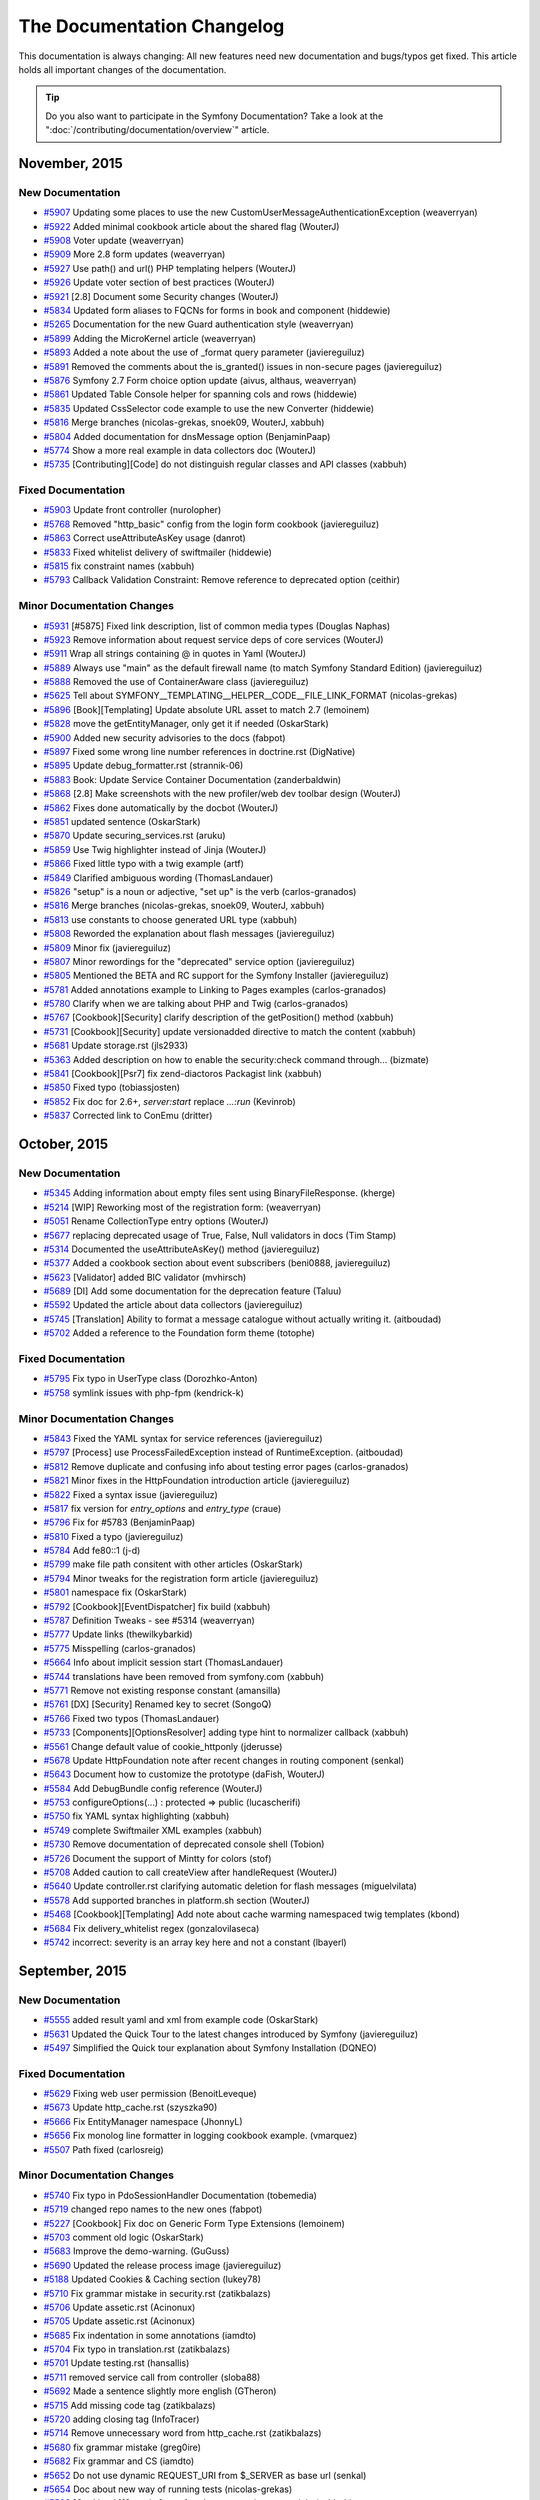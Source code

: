 .. index::
    single: CHANGELOG

The Documentation Changelog
===========================

This documentation is always changing: All new features need new documentation
and bugs/typos get fixed. This article holds all important changes of the
documentation.

.. tip::

    Do you also want to participate in the Symfony Documentation? Take a look
    at the ":doc:`/contributing/documentation/overview`" article.

November, 2015
--------------

New Documentation
~~~~~~~~~~~~~~~~~

* `#5907 <https://github.com/symfony/symfony-docs/pull/5907>`_ Updating some places to use the new CustomUserMessageAuthenticationException (weaverryan)
* `#5922 <https://github.com/symfony/symfony-docs/pull/5922>`_ Added minimal cookbook article about the shared flag (WouterJ)
* `#5908 <https://github.com/symfony/symfony-docs/pull/5908>`_ Voter update (weaverryan)
* `#5909 <https://github.com/symfony/symfony-docs/pull/5909>`_ More 2.8 form updates (weaverryan)
* `#5927 <https://github.com/symfony/symfony-docs/pull/5927>`_ Use path() and url() PHP templating helpers (WouterJ)
* `#5926 <https://github.com/symfony/symfony-docs/pull/5926>`_ Update voter section of best practices (WouterJ)
* `#5921 <https://github.com/symfony/symfony-docs/pull/5921>`_ [2.8] Document some Security changes (WouterJ)
* `#5834 <https://github.com/symfony/symfony-docs/pull/5834>`_ Updated form aliases to FQCNs for forms in book and component (hiddewie)
* `#5265 <https://github.com/symfony/symfony-docs/pull/5265>`_ Documentation for the new Guard authentication style (weaverryan)
* `#5899 <https://github.com/symfony/symfony-docs/pull/5899>`_ Adding the MicroKernel article (weaverryan)
* `#5893 <https://github.com/symfony/symfony-docs/pull/5893>`_ Added a note about the use of _format query parameter (javiereguiluz)
* `#5891 <https://github.com/symfony/symfony-docs/pull/5891>`_ Removed the comments about the is_granted() issues in non-secure pages (javiereguiluz)
* `#5876 <https://github.com/symfony/symfony-docs/pull/5876>`_ Symfony 2.7 Form choice option update (aivus, althaus, weaverryan)
* `#5861 <https://github.com/symfony/symfony-docs/pull/5861>`_ Updated Table Console helper for spanning cols and rows (hiddewie)
* `#5835 <https://github.com/symfony/symfony-docs/pull/5835>`_ Updated CssSelector code example to use the new Converter (hiddewie)
* `#5816 <https://github.com/symfony/symfony-docs/pull/5816>`_ Merge branches (nicolas-grekas, snoek09, WouterJ, xabbuh)
* `#5804 <https://github.com/symfony/symfony-docs/pull/5804>`_ Added documentation for dnsMessage option (BenjaminPaap)
* `#5774 <https://github.com/symfony/symfony-docs/pull/5774>`_ Show a more real example in data collectors doc (WouterJ)
* `#5735 <https://github.com/symfony/symfony-docs/pull/5735>`_ [Contributing][Code] do not distinguish regular classes and API classes (xabbuh)

Fixed Documentation
~~~~~~~~~~~~~~~~~~~

* `#5903 <https://github.com/symfony/symfony-docs/pull/5903>`_ Update front controller (nurolopher)
* `#5768 <https://github.com/symfony/symfony-docs/pull/5768>`_ Removed "http_basic" config from the login form cookbook (javiereguiluz)
* `#5863 <https://github.com/symfony/symfony-docs/pull/5863>`_ Correct useAttributeAsKey usage (danrot)
* `#5833 <https://github.com/symfony/symfony-docs/pull/5833>`_ Fixed whitelist delivery of swiftmailer (hiddewie)
* `#5815 <https://github.com/symfony/symfony-docs/pull/5815>`_ fix constraint names (xabbuh)
* `#5793 <https://github.com/symfony/symfony-docs/pull/5793>`_ Callback Validation Constraint: Remove reference to deprecated option (ceithir)

Minor Documentation Changes
~~~~~~~~~~~~~~~~~~~~~~~~~~~

* `#5931 <https://github.com/symfony/symfony-docs/pull/5931>`_ [#5875] Fixed link description, list of common media types (Douglas Naphas)
* `#5923 <https://github.com/symfony/symfony-docs/pull/5923>`_ Remove information about request service deps of core services (WouterJ)
* `#5911 <https://github.com/symfony/symfony-docs/pull/5911>`_ Wrap all strings containing @ in quotes in Yaml (WouterJ)
* `#5889 <https://github.com/symfony/symfony-docs/pull/5889>`_ Always use "main" as the default firewall name (to match Symfony Standard Edition) (javiereguiluz)
* `#5888 <https://github.com/symfony/symfony-docs/pull/5888>`_ Removed the use of ContainerAware class (javiereguiluz)
* `#5625 <https://github.com/symfony/symfony-docs/pull/5625>`_ Tell about SYMFONY__TEMPLATING__HELPER__CODE__FILE_LINK_FORMAT (nicolas-grekas)
* `#5896 <https://github.com/symfony/symfony-docs/pull/5896>`_ [Book][Templating] Update absolute URL asset to match 2.7 (lemoinem)
* `#5828 <https://github.com/symfony/symfony-docs/pull/5828>`_ move the getEntityManager, only get it if needed (OskarStark)
* `#5900 <https://github.com/symfony/symfony-docs/pull/5900>`_ Added new security advisories to the docs (fabpot)
* `#5897 <https://github.com/symfony/symfony-docs/pull/5897>`_ Fixed some wrong line number references in doctrine.rst (DigNative)
* `#5895 <https://github.com/symfony/symfony-docs/pull/5895>`_ Update debug_formatter.rst (strannik-06)
* `#5883 <https://github.com/symfony/symfony-docs/pull/5883>`_ Book: Update Service Container Documentation (zanderbaldwin)
* `#5868 <https://github.com/symfony/symfony-docs/pull/5868>`_ [2.8] Make screenshots with the new profiler/web dev toolbar design (WouterJ)
* `#5862 <https://github.com/symfony/symfony-docs/pull/5862>`_ Fixes done automatically by the docbot (WouterJ)
* `#5851 <https://github.com/symfony/symfony-docs/pull/5851>`_ updated sentence (OskarStark)
* `#5870 <https://github.com/symfony/symfony-docs/pull/5870>`_ Update securing_services.rst (aruku)
* `#5859 <https://github.com/symfony/symfony-docs/pull/5859>`_ Use Twig highlighter instead of Jinja (WouterJ)
* `#5866 <https://github.com/symfony/symfony-docs/pull/5866>`_ Fixed little typo with a twig example (artf)
* `#5849 <https://github.com/symfony/symfony-docs/pull/5849>`_ Clarified ambiguous wording (ThomasLandauer)
* `#5826 <https://github.com/symfony/symfony-docs/pull/5826>`_ "setup" is a noun or adjective, "set up" is the verb (carlos-granados)
* `#5816 <https://github.com/symfony/symfony-docs/pull/5816>`_ Merge branches (nicolas-grekas, snoek09, WouterJ, xabbuh)
* `#5813 <https://github.com/symfony/symfony-docs/pull/5813>`_ use constants to choose generated URL type (xabbuh)
* `#5808 <https://github.com/symfony/symfony-docs/pull/5808>`_ Reworded the explanation about flash messages (javiereguiluz)
* `#5809 <https://github.com/symfony/symfony-docs/pull/5809>`_ Minor fix (javiereguiluz)
* `#5807 <https://github.com/symfony/symfony-docs/pull/5807>`_ Minor rewordings for the "deprecated" service option (javiereguiluz)
* `#5805 <https://github.com/symfony/symfony-docs/pull/5805>`_ Mentioned the BETA and RC support for the Symfony Installer (javiereguiluz)
* `#5781 <https://github.com/symfony/symfony-docs/pull/5781>`_ Added annotations example to Linking to Pages examples (carlos-granados)
* `#5780 <https://github.com/symfony/symfony-docs/pull/5780>`_ Clarify when we are talking about PHP and Twig (carlos-granados)
* `#5767 <https://github.com/symfony/symfony-docs/pull/5767>`_ [Cookbook][Security] clarify description of the getPosition() method (xabbuh)
* `#5731 <https://github.com/symfony/symfony-docs/pull/5731>`_ [Cookbook][Security] update versionadded directive to match the content (xabbuh)
* `#5681 <https://github.com/symfony/symfony-docs/pull/5681>`_ Update storage.rst (jls2933)
* `#5363 <https://github.com/symfony/symfony-docs/pull/5363>`_ Added description on how to enable the security:check command through… (bizmate)
* `#5841 <https://github.com/symfony/symfony-docs/pull/5841>`_ [Cookbook][Psr7] fix zend-diactoros Packagist link (xabbuh)
* `#5850 <https://github.com/symfony/symfony-docs/pull/5850>`_ Fixed typo (tobiassjosten)
* `#5852 <https://github.com/symfony/symfony-docs/pull/5852>`_ Fix doc for 2.6+, `server:start` replace `...:run` (Kevinrob)
* `#5837 <https://github.com/symfony/symfony-docs/pull/5837>`_ Corrected link to ConEmu (dritter)


October, 2015
-------------

New Documentation
~~~~~~~~~~~~~~~~~

* `#5345 <https://github.com/symfony/symfony-docs/pull/5345>`_ Adding information about empty files sent using BinaryFileResponse. (kherge)
* `#5214 <https://github.com/symfony/symfony-docs/pull/5214>`_ [WIP] Reworking most of the registration form: (weaverryan)
* `#5051 <https://github.com/symfony/symfony-docs/pull/5051>`_ Rename CollectionType entry options (WouterJ)
* `#5677 <https://github.com/symfony/symfony-docs/pull/5677>`_ replacing deprecated usage of True, False, Null validators in docs (Tim Stamp)
* `#5314 <https://github.com/symfony/symfony-docs/pull/5314>`_ Documented the useAttributeAsKey() method (javiereguiluz)
* `#5377 <https://github.com/symfony/symfony-docs/pull/5377>`_ Added a cookbook section about event subscribers (beni0888, javiereguiluz)
* `#5623 <https://github.com/symfony/symfony-docs/pull/5623>`_ [Validator] added BIC validator (mvhirsch)
* `#5689 <https://github.com/symfony/symfony-docs/pull/5689>`_ [DI] Add some documentation for the deprecation feature (Taluu)
* `#5592 <https://github.com/symfony/symfony-docs/pull/5592>`_ Updated the article about data collectors (javiereguiluz)
* `#5745 <https://github.com/symfony/symfony-docs/pull/5745>`_ [Translation] Ability to format a message catalogue without actually writing it. (aitboudad)
* `#5702 <https://github.com/symfony/symfony-docs/pull/5702>`_ Added a reference to the Foundation form theme (totophe)

Fixed Documentation
~~~~~~~~~~~~~~~~~~~

* `#5795 <https://github.com/symfony/symfony-docs/pull/5795>`_ Fix typo in UserType class (Dorozhko-Anton)
* `#5758 <https://github.com/symfony/symfony-docs/pull/5758>`_ symlink issues with php-fpm (kendrick-k)

Minor Documentation Changes
~~~~~~~~~~~~~~~~~~~~~~~~~~~

* `#5843 <https://github.com/symfony/symfony-docs/pull/5843>`_ Fixed the YAML syntax for service references (javiereguiluz)
* `#5797 <https://github.com/symfony/symfony-docs/pull/5797>`_ [Process] use ProcessFailedException instead of RuntimeException. (aitboudad)
* `#5812 <https://github.com/symfony/symfony-docs/pull/5812>`_ Remove duplicate and confusing info about testing error pages (carlos-granados)
* `#5821 <https://github.com/symfony/symfony-docs/pull/5821>`_ Minor fixes in the HttpFoundation introduction article (javiereguiluz)
* `#5822 <https://github.com/symfony/symfony-docs/pull/5822>`_ Fixed a syntax issue (javiereguiluz)
* `#5817 <https://github.com/symfony/symfony-docs/pull/5817>`_ fix version for `entry_options` and `entry_type` (craue)
* `#5796 <https://github.com/symfony/symfony-docs/pull/5796>`_ Fix for #5783 (BenjaminPaap)
* `#5810 <https://github.com/symfony/symfony-docs/pull/5810>`_ Fixed a typo (javiereguiluz)
* `#5784 <https://github.com/symfony/symfony-docs/pull/5784>`_ Add fe80::1 (j-d)
* `#5799 <https://github.com/symfony/symfony-docs/pull/5799>`_ make file path consitent with other articles (OskarStark)
* `#5794 <https://github.com/symfony/symfony-docs/pull/5794>`_ Minor tweaks for the registration form article (javiereguiluz)
* `#5801 <https://github.com/symfony/symfony-docs/pull/5801>`_ namespace fix (OskarStark)
* `#5792 <https://github.com/symfony/symfony-docs/pull/5792>`_ [Cookbook][EventDispatcher] fix build (xabbuh)
* `#5787 <https://github.com/symfony/symfony-docs/pull/5787>`_ Definition Tweaks - see #5314 (weaverryan)
* `#5777 <https://github.com/symfony/symfony-docs/pull/5777>`_ Update links (thewilkybarkid)
* `#5775 <https://github.com/symfony/symfony-docs/pull/5775>`_ Misspelling (carlos-granados)
* `#5664 <https://github.com/symfony/symfony-docs/pull/5664>`_ Info about implicit session start (ThomasLandauer)
* `#5744 <https://github.com/symfony/symfony-docs/pull/5744>`_ translations have been removed from symfony.com (xabbuh)
* `#5771 <https://github.com/symfony/symfony-docs/pull/5771>`_ Remove not existing response constant (amansilla)
* `#5761 <https://github.com/symfony/symfony-docs/pull/5761>`_ [DX] [Security] Renamed key to secret (SongoQ)
* `#5766 <https://github.com/symfony/symfony-docs/pull/5766>`_ Fixed two typos (ThomasLandauer)
* `#5733 <https://github.com/symfony/symfony-docs/pull/5733>`_ [Components][OptionsResolver] adding type hint to normalizer callback (xabbuh)
* `#5561 <https://github.com/symfony/symfony-docs/pull/5561>`_ Change default value of cookie_httponly (jderusse)
* `#5678 <https://github.com/symfony/symfony-docs/pull/5678>`_ Update HttpFoundation note after recent changes in routing component (senkal)
* `#5643 <https://github.com/symfony/symfony-docs/pull/5643>`_ Document how to customize the prototype (daFish, WouterJ)
* `#5584 <https://github.com/symfony/symfony-docs/pull/5584>`_ Add DebugBundle config reference (WouterJ)
* `#5753 <https://github.com/symfony/symfony-docs/pull/5753>`_ configureOptions(...) : protected => public (lucascherifi)
* `#5750 <https://github.com/symfony/symfony-docs/pull/5750>`_ fix YAML syntax highlighting (xabbuh)
* `#5749 <https://github.com/symfony/symfony-docs/pull/5749>`_ complete Swiftmailer XML examples (xabbuh)
* `#5730 <https://github.com/symfony/symfony-docs/pull/5730>`_ Remove documentation of deprecated console shell (Tobion)
* `#5726 <https://github.com/symfony/symfony-docs/pull/5726>`_ Document the support of Mintty for colors (stof)
* `#5708 <https://github.com/symfony/symfony-docs/pull/5708>`_ Added caution to call createView after handleRequest (WouterJ)
* `#5640 <https://github.com/symfony/symfony-docs/pull/5640>`_ Update controller.rst clarifying automatic deletion for flash messages (miguelvilata)
* `#5578 <https://github.com/symfony/symfony-docs/pull/5578>`_ Add supported branches in platform.sh section (WouterJ)
* `#5468 <https://github.com/symfony/symfony-docs/pull/5468>`_ [Cookbook][Templating] Add note about cache warming namespaced twig templates (kbond)
* `#5684 <https://github.com/symfony/symfony-docs/pull/5684>`_ Fix delivery_whitelist regex (gonzalovilaseca)
* `#5742 <https://github.com/symfony/symfony-docs/pull/5742>`_ incorrect: severity is an array key here and not a constant (lbayerl)


September, 2015
---------------

New Documentation
~~~~~~~~~~~~~~~~~

* `#5555 <https://github.com/symfony/symfony-docs/pull/5555>`_ added result yaml and xml from example code (OskarStark)
* `#5631 <https://github.com/symfony/symfony-docs/pull/5631>`_ Updated the Quick Tour to the latest changes introduced by Symfony (javiereguiluz)
* `#5497 <https://github.com/symfony/symfony-docs/pull/5497>`_ Simplified the Quick tour explanation about Symfony Installation (DQNEO)

Fixed Documentation
~~~~~~~~~~~~~~~~~~~

* `#5629 <https://github.com/symfony/symfony-docs/pull/5629>`_ Fixing web user permission (BenoitLeveque)
* `#5673 <https://github.com/symfony/symfony-docs/pull/5673>`_ Update http_cache.rst (szyszka90)
* `#5666 <https://github.com/symfony/symfony-docs/pull/5666>`_ Fix EntityManager namespace (JhonnyL)
* `#5656 <https://github.com/symfony/symfony-docs/pull/5656>`_ Fix monolog line formatter in logging cookbook example. (vmarquez)
* `#5507 <https://github.com/symfony/symfony-docs/pull/5507>`_ Path fixed (carlosreig)

Minor Documentation Changes
~~~~~~~~~~~~~~~~~~~~~~~~~~~

* `#5740 <https://github.com/symfony/symfony-docs/pull/5740>`_ Fix typo in PdoSessionHandler Documentation (tobemedia)
* `#5719 <https://github.com/symfony/symfony-docs/pull/5719>`_ changed repo names to the new ones (fabpot)
* `#5227 <https://github.com/symfony/symfony-docs/pull/5227>`_ [Cookbook] Fix doc on Generic Form Type Extensions (lemoinem)
* `#5703 <https://github.com/symfony/symfony-docs/pull/5703>`_ comment old logic (OskarStark)
* `#5683 <https://github.com/symfony/symfony-docs/pull/5683>`_ Improve the demo-warning. (GuGuss)
* `#5690 <https://github.com/symfony/symfony-docs/pull/5690>`_ Updated the release process image (javiereguiluz)
* `#5188 <https://github.com/symfony/symfony-docs/pull/5188>`_ Updated Cookies & Caching section (lukey78)
* `#5710 <https://github.com/symfony/symfony-docs/pull/5710>`_ Fix grammar mistake in security.rst (zatikbalazs)
* `#5706 <https://github.com/symfony/symfony-docs/pull/5706>`_ Update assetic.rst (Acinonux)
* `#5705 <https://github.com/symfony/symfony-docs/pull/5705>`_ Update assetic.rst (Acinonux)
* `#5685 <https://github.com/symfony/symfony-docs/pull/5685>`_ Fix indentation in some annotations (iamdto)
* `#5704 <https://github.com/symfony/symfony-docs/pull/5704>`_ Fix typo in translation.rst (zatikbalazs)
* `#5701 <https://github.com/symfony/symfony-docs/pull/5701>`_ Update testing.rst (hansallis)
* `#5711 <https://github.com/symfony/symfony-docs/pull/5711>`_ removed service call from controller (sloba88)
* `#5692 <https://github.com/symfony/symfony-docs/pull/5692>`_ Made a sentence slightly more english (GTheron)
* `#5715 <https://github.com/symfony/symfony-docs/pull/5715>`_ Add missing code tag (zatikbalazs)
* `#5720 <https://github.com/symfony/symfony-docs/pull/5720>`_ adding closing tag (InfoTracer)
* `#5714 <https://github.com/symfony/symfony-docs/pull/5714>`_ Remove unnecessary word from http_cache.rst (zatikbalazs)
* `#5680 <https://github.com/symfony/symfony-docs/pull/5680>`_ fix grammar mistake (greg0ire)
* `#5682 <https://github.com/symfony/symfony-docs/pull/5682>`_ Fix grammar and CS (iamdto)
* `#5652 <https://github.com/symfony/symfony-docs/pull/5652>`_ Do not use dynamic REQUEST_URI from $_SERVER as base url (senkal)
* `#5654 <https://github.com/symfony/symfony-docs/pull/5654>`_ Doc about new way of running tests (nicolas-grekas)
* `#5598 <https://github.com/symfony/symfony-docs/pull/5598>`_ [Cookbook][Security] proofread comments in voter article (xabbuh)
* `#5560 <https://github.com/symfony/symfony-docs/pull/5560>`_ [2.3] [Contributing] [CS] Added missing docblocks in code snippet (phansys)
* `#5674 <https://github.com/symfony/symfony-docs/pull/5674>`_ Update cookbook entries with best practices (JhonnyL)
* `#5675 <https://github.com/symfony/symfony-docs/pull/5675>`_ [Contributing] add a link to the testing section (xabbuh)
* `#5669 <https://github.com/symfony/symfony-docs/pull/5669>`_ Better explanation of implicit exception response status code (hvt)
* `#5651 <https://github.com/symfony/symfony-docs/pull/5651>`_ [Reference][Constraints] follow best practices in the constraints reference (xabbuh)
* `#5648 <https://github.com/symfony/symfony-docs/pull/5648>`_ Minor fixes for the QuestionHelper documentation (javiereguiluz)
* `#5641 <https://github.com/symfony/symfony-docs/pull/5641>`_ Move important information out of versionadded (WouterJ)
* `#5619 <https://github.com/symfony/symfony-docs/pull/5619>`_ Remove a caution note about StringUtils::equals() which is no longer true (javiereguiluz)
* `#5571 <https://github.com/symfony/symfony-docs/pull/5571>`_ Some small fixes for upload files article (WouterJ)
* `#5660 <https://github.com/symfony/symfony-docs/pull/5660>`_ Improved "Community Reviews" page (webmozart)


August, 2015
------------

New Documentation
~~~~~~~~~~~~~~~~~

* `#5480 <https://github.com/symfony/symfony-docs/pull/5480>`_ Added page "Community Reviews" (webmozart)
* `#5595 <https://github.com/symfony/symfony-docs/pull/5595>`_ Improve humanize filter documentation (bocharsky-bw)
* `#5319 <https://github.com/symfony/symfony-docs/pull/5319>`_ [Console] Command Lifecycle explications (94noni)
* `#5394 <https://github.com/symfony/symfony-docs/pull/5394>`_ Fix Major upgrade article for 2.7.1 changes (WouterJ)

Fixed Documentation
~~~~~~~~~~~~~~~~~~~

* `#5589 <https://github.com/symfony/symfony-docs/pull/5589>`_ [Cookbook][Session] fix default expiry field name (xabbuh)
* `#5607 <https://github.com/symfony/symfony-docs/pull/5607>`_ Fix (sebastianbergmann)
* `#5608 <https://github.com/symfony/symfony-docs/pull/5608>`_ updated validation.rst (issei-m)
* `#5449 <https://github.com/symfony/symfony-docs/pull/5449>`_ Ensure that the entity is updated. (yceruto)

Minor Documentation Changes
~~~~~~~~~~~~~~~~~~~~~~~~~~~

* `#5553 <https://github.com/symfony/symfony-docs/pull/5553>`_ Fix all broken links/permanent redirects/removed anchors (WouterJ)
* `#5650 <https://github.com/symfony/symfony-docs/pull/5650>`_ [RFR] fixing typo and removing duplicated lines in Config component doc  (salahm)
* `#5635 <https://github.com/symfony/symfony-docs/pull/5635>`_ Fix minor problems in book/page_creation.rst (fabschurt)
* `#5579 <https://github.com/symfony/symfony-docs/pull/5579>`_ [3.0] Remove mentions of Symfony1 (WouterJ)
* `#5647 <https://github.com/symfony/symfony-docs/pull/5647>`_ don't ignore the _exts directory anymore (xabbuh)
* `#5587 <https://github.com/symfony/symfony-docs/pull/5587>`_ [2.6] Don't use deprecated features (WouterJ)
* `#5637 <https://github.com/symfony/symfony-docs/pull/5637>`_ Add QueryBuilder vs DQL section (bocharsky-bw)
* `#5645 <https://github.com/symfony/symfony-docs/pull/5645>`_ Updated Constraint reference with best practices (WouterJ)
* `#5646 <https://github.com/symfony/symfony-docs/pull/5646>`_ Moved comment to the right place (mickaelandrieu)
* `#5649 <https://github.com/symfony/symfony-docs/pull/5649>`_ [RFR] Fixing typo in Symfony version for ButtonType (salahm)
* `#5606 <https://github.com/symfony/symfony-docs/pull/5606>`_ Use symfony.com theme on Platform.sh builds (WouterJ)
* `#5644 <https://github.com/symfony/symfony-docs/pull/5644>`_ Update page_creation.rst (jeromenadaud)
* `#5593 <https://github.com/symfony/symfony-docs/pull/5593>`_ Updated the profiler matchers article (javiereguiluz)
* `#5522 <https://github.com/symfony/symfony-docs/pull/5522>`_ [create_framework] Add missing extract() 2nd arg (kenjis)
* `#5597 <https://github.com/symfony/symfony-docs/pull/5597>`_ [CreateFramework] don't override existing variables (xabbuh)
* `#5628 <https://github.com/symfony/symfony-docs/pull/5628>`_ Updated the installation chapter (javiereguiluz)
* `#5638 <https://github.com/symfony/symfony-docs/pull/5638>`_ Update page_creation.rst (jeromenadaud)
* `#5636 <https://github.com/symfony/symfony-docs/pull/5636>`_ Fixed typo in web-assets.rst (nielsvermaut)
* `#5633 <https://github.com/symfony/symfony-docs/pull/5633>`_ Upgrade Platform.sh configuration snippet. (GuGuss)
* `#5620 <https://github.com/symfony/symfony-docs/pull/5620>`_ Changed the recommendation about the LICENSE file for third-party bundles (javiereguiluz)
* `#5617 <https://github.com/symfony/symfony-docs/pull/5617>`_ Add Body tag to see the web debug toolbar (rmed19)
* `#5594 <https://github.com/symfony/symfony-docs/pull/5594>`_ Missing --no-interaction flag? (alexwybraniec)
* `#5613 <https://github.com/symfony/symfony-docs/pull/5613>`_ Remove unneeded backtick (fabschurt)
* `#5622 <https://github.com/symfony/symfony-docs/pull/5622>`_ typo fix in pre authenticated (Maxime Douailin)
* `#5624 <https://github.com/symfony/symfony-docs/pull/5624>`_ the_architecture: Fix syntax error (kainjow)
* `#5609 <https://github.com/symfony/symfony-docs/pull/5609>`_ Add a missing backtick (fabschurt)
* `#5312 <https://github.com/symfony/symfony-docs/pull/5312>`_ Some fixes for bundle best practices (WouterJ)
* `#5601 <https://github.com/symfony/symfony-docs/pull/5601>`_ Update lazy_services.rst (baziak3)
* `#5591 <https://github.com/symfony/symfony-docs/pull/5591>`_ Update templating.rst: lint:twig instead of twig:lint in 2.7 (alexwybraniec)


July, 2015
----------

New Documentation
~~~~~~~~~~~~~~~~~

* `#5374 <https://github.com/symfony/symfony-docs/pull/5374>`_ Remove deprecated parameters (norkunas)
* `#5533 <https://github.com/symfony/symfony-docs/pull/5533>`_ Replace Capifony with Capistrano/symfony (mojzis)
* `#5543 <https://github.com/symfony/symfony-docs/pull/5543>`_ Add deprecation notice to "choice_list" option of ChoiceType (XitasoChris)
* `#5521 <https://github.com/symfony/symfony-docs/pull/5521>`_ [Cookbook][WebServer] #5504 add a tip for the --force option (vincentaubert)
* `#5516 <https://github.com/symfony/symfony-docs/pull/5516>`_ Added a note about session data size in PdoSessionHandler (javiereguiluz)
* `#5499 <https://github.com/symfony/symfony-docs/pull/5499>`_ The "property" option of DoctrineType was deprecated. (XWB)
* `#5491 <https://github.com/symfony/symfony-docs/pull/5491>`_ added composer info (OskarStark)
* `#5478 <https://github.com/symfony/symfony-docs/pull/5478>`_ Add cookbook article for using MongoDB to store session data (stevenmusumeche)
* `#5472 <https://github.com/symfony/symfony-docs/pull/5472>`_ Added a tip about hashing the result of nextBytes() (javiereguiluz)
* `#5458 <https://github.com/symfony/symfony-docs/pull/5458>`_ HTML5 range documentation (harikt)
* `#5453 <https://github.com/symfony/symfony-docs/pull/5453>`_ Cleanup security voters cookbook recipes (WouterJ)
* `#5444 <https://github.com/symfony/symfony-docs/pull/5444>`_ Documented the "auto_alias" feature (javiereguiluz)
* `#5201 <https://github.com/symfony/symfony-docs/pull/5201>`_ [Book][Routing] Add example about how to match multiple methods (xelaris)
* `#5430 <https://github.com/symfony/symfony-docs/pull/5430>`_ Pr/5085 (sjagr, javiereguiluz)
* `#5456 <https://github.com/symfony/symfony-docs/pull/5456>`_ Completely re-reading the data transformers chapter (weaverryan)
* `#5426 <https://github.com/symfony/symfony-docs/pull/5426>`_ Documented the checkDNS option of the Url validator (saro0h, javiereguiluz)
* `#5333 <https://github.com/symfony/symfony-docs/pull/5333>`_ [FrameworkBundle] Update serializer configuration reference (dunglas)
* `#5424 <https://github.com/symfony/symfony-docs/pull/5424>`_ Integrate the "Create your own framework" tutorial (fabpot, lyrixx, jdreesen, catchamonkey, gnugat, andreia, Arnaud Kleinpeter, willdurand, amitayh, nanocom, hrbonz, Pedro Gimenez, ubick, dirkaholic, bamarni, revollat, javiereguiluz)

Fixed Documentation
~~~~~~~~~~~~~~~~~~~

* `#5567 <https://github.com/symfony/symfony-docs/pull/5567>`_ Change Sql Field name because it's reserved (rmed19)
* `#5528 <https://github.com/symfony/symfony-docs/pull/5528>`_ [reate_framework] Fix mock $matcher (kenjis)
* `#5501 <https://github.com/symfony/symfony-docs/pull/5501>`_ Fix typo in url for PHPUnit test coverage report (TrueGit)
* `#5501 <https://github.com/symfony/symfony-docs/pull/5501>`_ Fix typo in url for PHPUnit test coverage report (TrueGit)
* `#5461 <https://github.com/symfony/symfony-docs/pull/5461>`_ Rework quick tour big picture (smatejic, DQNEO, xabbuh)
* `#5488 <https://github.com/symfony/symfony-docs/pull/5488>`_ fix #5487 (emillosanti)
* `#5496 <https://github.com/symfony/symfony-docs/pull/5496>`_ Security voters fixes (german.bortoli)
* `#5424 <https://github.com/symfony/symfony-docs/pull/5424>`_ Integrate the "Create your own framework" tutorial (fabpot, lyrixx, jdreesen, catchamonkey, gnugat, andreia, Arnaud Kleinpeter, willdurand, amitayh, nanocom, hrbonz, Pedro Gimenez, ubick, dirkaholic, bamarni, revollat, javiereguiluz)

Minor Documentation Changes
~~~~~~~~~~~~~~~~~~~~~~~~~~~

* `#5575 <https://github.com/symfony/symfony-docs/pull/5575>`_ Move some articles from wrong sections (sylvaincombes, WouterJ)
* `#5580 <https://github.com/symfony/symfony-docs/pull/5580>`_ Additional User check in voter class (weaverryan)
* `#5573 <https://github.com/symfony/symfony-docs/pull/5573>`_ fix YAML syntax highlighting (xabbuh)
* `#5564 <https://github.com/symfony/symfony-docs/pull/5564>`_ Improve and simplify the contributing instructions about tests (javiereguiluz)
* `#5498 <https://github.com/symfony/symfony-docs/pull/5498>`_ [WIP] Added caution notes about the deprecation of container scopes (javiereguiluz)
* `#5550 <https://github.com/symfony/symfony-docs/pull/5550>`_ [docbot] Reviewed some component chapters (WouterJ)
* `#5556 <https://github.com/symfony/symfony-docs/pull/5556>`_ Fix typo Esi in part create framework (nicolasdewez)
* `#5568 <https://github.com/symfony/symfony-docs/pull/5568>`_ [Create Framework] Fix extract calls (replaces #5522) (kenjis)
* `#5548 <https://github.com/symfony/symfony-docs/pull/5548>`_ use the include() Twig function instead of the tag (xabbuh)
* `#5542 <https://github.com/symfony/symfony-docs/pull/5542>`_ [Cookbook][Email] add missing versionadded directive (xabbuh)
* `#5476 <https://github.com/symfony/symfony-docs/pull/5476>`_ [Cookbook][Security] some additional tweaks for the voter cookbook (xabbuh)
* `#5413 <https://github.com/symfony/symfony-docs/pull/5413>`_ Fix doc about deprecations policy (nicolas-grekas)
* `#5557 <https://github.com/symfony/symfony-docs/pull/5557>`_ [2.3] [Contributing] Added note about empty returns (phansys)
* `#5492 <https://github.com/symfony/symfony-docs/pull/5492>`_ updated tree for front controller (OskarStark)
* `#5536 <https://github.com/symfony/symfony-docs/pull/5536>`_ Removed reference to remove HTTPS off from nginx configuration (wjzijderveld)
* `#5545 <https://github.com/symfony/symfony-docs/pull/5545>`_ Misc. improvements in the Console component introduction (javiereguiluz)
* `#5512 <https://github.com/symfony/symfony-docs/pull/5512>`_ [Cookbook] Backport PSR-7 bridge docs to 2.3 (dunglas, weaverryan)
* `#5494 <https://github.com/symfony/symfony-docs/pull/5494>`_ updated tree (OskarStark)
* `#5490 <https://github.com/symfony/symfony-docs/pull/5490>`_ changed headline (OskarStark)
* `#5479 <https://github.com/symfony/symfony-docs/pull/5479>`_ Update http-foundation.rst (jezemery)
* `#5552 <https://github.com/symfony/symfony-docs/pull/5552>`_ rename $input to $greetInput (Xosofox)
* `#5544 <https://github.com/symfony/symfony-docs/pull/5544>`_ [components][expression_language] Fix the wrong constructor for SerializedParsedExpression (zerustech)
* `#5537 <https://github.com/symfony/symfony-docs/pull/5537>`_ Update design patter of Event Dispatcher (almacbe)
* `#5546 <https://github.com/symfony/symfony-docs/pull/5546>`_ A bunch of doc fixes again (WouterJ)
* `#5486 <https://github.com/symfony/symfony-docs/pull/5486>`_ review all Security code blocks (xabbuh)
* `#5538 <https://github.com/symfony/symfony-docs/pull/5538>`_ Update email.rst (TisLars)
* `#5529 <https://github.com/symfony/symfony-docs/pull/5529>`_ [Cookbook][upload_file] Fix :methods: to remove doubled braces (bicpi)
* `#5455 <https://github.com/symfony/symfony-docs/pull/5455>`_ Improve travis build speed (WouterJ)
* `#5442 <https://github.com/symfony/symfony-docs/pull/5442>`_ Improved the explanation about the verbosity levels of the console (javiereguiluz)
* `#5523 <https://github.com/symfony/symfony-docs/pull/5523>`_ Custom voter example, fix missing curly brace (snroki)
* `#5524 <https://github.com/symfony/symfony-docs/pull/5524>`_ TYPO: missing closing parantheses of the array (listerical85)
* `#5519 <https://github.com/symfony/symfony-docs/pull/5519>`_ Prepare Platform.sh configuration files. (GuGuss)
* `#5443 <https://github.com/symfony/symfony-docs/pull/5443>`_ Added a note about the implementation of the verbosity semantic methods (javiereguiluz)
* `#5518 <https://github.com/symfony/symfony-docs/pull/5518>`_ Minor grammar fix. (maxolasersquad)
* `#5520 <https://github.com/symfony/symfony-docs/pull/5520>`_ Fix RST (kenjis)
* `#5429 <https://github.com/symfony/symfony-docs/pull/5429>`_ Promote Symfony's builtin serializer instead of JMS (javiereguiluz)
* `#5427 <https://github.com/symfony/symfony-docs/pull/5427>`_ Cookbook grammar and style fixes (frne, javiereguiluz)
* `#5505 <https://github.com/symfony/symfony-docs/pull/5505>`_ [Cookbook][Form] some tweaks to the data transformers chapter (xabbuh)
* `#5352 <https://github.com/symfony/symfony-docs/pull/5352>`_ Update http_fundamentals.rst (wouthoekstra)
* `#5471 <https://github.com/symfony/symfony-docs/pull/5471>`_ Updated the Symfony Versions Roadmap image (javiereguiluz)
* `#5511 <https://github.com/symfony/symfony-docs/pull/5511>`_ [HttpKernel] Fix use statement (dunglas)
* `#5510 <https://github.com/symfony/symfony-docs/pull/5510>`_ [PSR-7] Fix Diactoros link (dunglas)
* `#5506 <https://github.com/symfony/symfony-docs/pull/5506>`_ Fixes small typo in data transformers cookbook (catchamonkey)
* `#5425 <https://github.com/symfony/symfony-docs/pull/5425>`_ Added a caution note about invoking other commands (kix, javiereguiluz)
* `#5367 <https://github.com/symfony/symfony-docs/pull/5367>`_ Split Security into Authentication & Authorization (iltar)
* `#5485 <https://github.com/symfony/symfony-docs/pull/5485>`_ Fix invalid phpunit URLs (norkunas)
* `#5473 <https://github.com/symfony/symfony-docs/pull/5473>`_ --dev is default and causes a warning (DQNEO)
* `#5474 <https://github.com/symfony/symfony-docs/pull/5474>`_ typo in components/translation/instruction.rst (beesofts)


June, 2015
----------

New Documentation
~~~~~~~~~~~~~~~~~

* `#5423 <https://github.com/symfony/symfony-docs/pull/5423>`_ [Security] add & update doc entries on AbstractVoter implementation (Inoryy, javiereguiluz)
* `#5409 <https://github.com/symfony/symfony-docs/pull/5409>`_ [Reference] document new Doctrine APC cache service (xabbuh)
* `#5401 <https://github.com/symfony/symfony-docs/pull/5401>`_ Added some more docs about the remember me feature (WouterJ)
* `#5384 <https://github.com/symfony/symfony-docs/pull/5384>`_ Added information about the new date handling in the comparison constraints and Range (webmozart, javiereguiluz)
* `#5382 <https://github.com/symfony/symfony-docs/pull/5382>`_ Added support for standard Forwarded header (tony-co, javiereguiluz)
* `#5361 <https://github.com/symfony/symfony-docs/pull/5361>`_ Document security.switch_user event (Rvanlaak)
* `#5332 <https://github.com/symfony/symfony-docs/pull/5332>`_ [Serializer] ObjectNormalizer, object_to_populate doc. Minor enhancements. (dunglas)
* `#5335 <https://github.com/symfony/symfony-docs/pull/5335>`_ [Serializer] Updated the cookbook. (dunglas)
* `#5313 <https://github.com/symfony/symfony-docs/pull/5313>`_ Documented the overridden form options (javiereguiluz)
* `#5360 <https://github.com/symfony/symfony-docs/pull/5360>`_ [Serializer] Array Denormalization (derrabus)
* `#5307 <https://github.com/symfony/symfony-docs/pull/5307>`_ Update data_transformers.rst (zebba)
* `#5186 <https://github.com/symfony/symfony-docs/pull/5186>`_ Added a new article about using/installing unstable Symfony versions (javiereguiluz)
* `#5166 <https://github.com/symfony/symfony-docs/pull/5166>`_ Proposed a new article about using pure PHP libraries with Assetic (javiereguiluz)
* `#5416 <https://github.com/symfony/symfony-docs/pull/5416>`_ fix for Symfony 2.7 (DQNEO)
* `#5014 <https://github.com/symfony/symfony-docs/pull/5014>`_ Updated the best practices article for reusable bundles (javiereguiluz)
* `#5435 <https://github.com/symfony/symfony-docs/pull/5435>`_ Added information about the four sub-components of Security component (javiereguiluz)
* `#5368 <https://github.com/symfony/symfony-docs/pull/5368>`_ added examples for squashing (OskarStark)
* `#5428 <https://github.com/symfony/symfony-docs/pull/5428>`_ Improved description of choice_list option (adamziel, javiereguiluz)
* `#5336 <https://github.com/symfony/symfony-docs/pull/5336>`_ Adding a paragraph about updating multiple packages during an update (weaverryan)
* `#5375 <https://github.com/symfony/symfony-docs/pull/5375>`_ Added a new cookbook about file uploading (javiereguiluz)
* `#5385 <https://github.com/symfony/symfony-docs/pull/5385>`_ Added a note about the need to require Composer's autoload file (javiereguiluz)
* `#5386 <https://github.com/symfony/symfony-docs/pull/5386>`_ Re-write of Page Creation (weaverryan)
* `#5355 <https://github.com/symfony/symfony-docs/pull/5355>`_ Added a mention to the Symfony Demo application (javiereguiluz)
* `#5331 <https://github.com/symfony/symfony-docs/pull/5331>`_ [PSR-7] Bridge documentation (dunglas)
* `#5373 <https://github.com/symfony/symfony-docs/pull/5373>`_ Added mentions to some popular (and useful) Symfony bundles (javiereguiluz)
* `#4354 <https://github.com/symfony/symfony-docs/pull/4354>`_ [WCM] Added depreciation note for the cascade_validation constraint (peterrehm)

Fixed Documentation
~~~~~~~~~~~~~~~~~~~

* `#5415 <https://github.com/symfony/symfony-docs/pull/5415>`_ Updating for AppBundle and purposefully \*not\* doing work on configure (weaverryan)
* `#5407 <https://github.com/symfony/symfony-docs/pull/5407>`_ Change PhpStormOpener to PhpStormProtocol (King2500)
* `#5450 <https://github.com/symfony/symfony-docs/pull/5450>`_ Fixing "Undefined method" error in code example (nebkam)
* `#5454 <https://github.com/symfony/symfony-docs/pull/5454>`_ Changed dump() to var_dump() (WouterJ)
* `#5417 <https://github.com/symfony/symfony-docs/pull/5417>`_ Add use statement for InputDefinition (harikt)
* `#5420 <https://github.com/symfony/symfony-docs/pull/5420>`_ Fix invalid method name (bocharsky-bw)
* `#5431 <https://github.com/symfony/symfony-docs/pull/5431>`_ Updated the code to display flash messages (aykin, javiereguiluz)
* `#5418 <https://github.com/symfony/symfony-docs/pull/5418>`_ Import Psr LogLevel (harikt)
* `#5438 <https://github.com/symfony/symfony-docs/pull/5438>`_ Fixed 404 at Configuring Sessions and Save Handlers (2.3 branch) (suzuki)
* `#5412 <https://github.com/symfony/symfony-docs/pull/5412>`_ Update serializer.rst (mantulo)
* `#5397 <https://github.com/symfony/symfony-docs/pull/5397>`_ Escape backslash in error message (WouterJ)
* `#5379 <https://github.com/symfony/symfony-docs/pull/5379>`_ [Cookbook][Console] don't use BufferedOutput on Symfony 2.3 (xabbuh)
* `#5400 <https://github.com/symfony/symfony-docs/pull/5400>`_ Fix after install URL and new photo since AcmeDemoBundle is not part … (smatejic)
* `#5350 <https://github.com/symfony/symfony-docs/pull/5350>`_ [Form][2.3] fix `validation_groups` typos (craue)
* `#5358 <https://github.com/symfony/symfony-docs/pull/5358>`_ Fix typo in description (martyshka)
* `#5356 <https://github.com/symfony/symfony-docs/pull/5356>`_ [Form] Fixed typo about _token field name for CSRF protection (JMLamodiere)
* `#5362 <https://github.com/symfony/symfony-docs/pull/5362>`_ Fix invalid endtag (norkunas)

Minor Documentation Changes
~~~~~~~~~~~~~~~~~~~~~~~~~~~

* `#5467 <https://github.com/symfony/symfony-docs/pull/5467>`_ use HTTPS for links to symfony.com (xabbuh)
* `#5466 <https://github.com/symfony/symfony-docs/pull/5466>`_ data transformers cookbook service definition typo (intrepion)
* `#5414 <https://github.com/symfony/symfony-docs/pull/5414>`_ Rewrite sentence about fingers crossed handler action level (snoek09)
* `#5402 <https://github.com/symfony/symfony-docs/pull/5402>`_ [Contributing] [Standards] Added entry for Yoda conditions (phansys)
* `#5369 <https://github.com/symfony/symfony-docs/pull/5369>`_ Remove the Propel book chapter and explain why we do that (javiereguiluz)
* `#5460 <https://github.com/symfony/symfony-docs/pull/5460>`_ Finish #5291: Bootstrap form theme and checkboxes (anacicconi, WouterJ)
* `#5457 <https://github.com/symfony/symfony-docs/pull/5457>`_ [Cookbook][Assetic] complete a sentence (xabbuh)
* `#5398 <https://github.com/symfony/symfony-docs/pull/5398>`_ Quick review of the remember me article (WouterJ)
* `#5399 <https://github.com/symfony/symfony-docs/pull/5399>`_ Quick review of Form login chapter (WouterJ)
* `#5403 <https://github.com/symfony/symfony-docs/pull/5403>`_ [Contributing] [Standards] Added entry for identical comparison (phansys)
* `#5392 <https://github.com/symfony/symfony-docs/pull/5392>`_ Wrap the table creation inside the class extending Command, so users … (harikt)
* `#5378 <https://github.com/symfony/symfony-docs/pull/5378>`_ [Cookbook][Controller] use the jinja lexer to render Twig code (xabbuh)
* `#5421 <https://github.com/symfony/symfony-docs/pull/5421>`_ Update the name of the branch for new BC features (Restless-ET)
* `#5441 <https://github.com/symfony/symfony-docs/pull/5441>`_ [Contributing] remove mailing list and forum references (xabbuh)
* `#5433 <https://github.com/symfony/symfony-docs/pull/5433>`_ Warn users of older PHP versions Crawler might not decode HTML entities properly (jakzal, javiereguiluz)
* `#5293 <https://github.com/symfony/symfony-docs/pull/5293>`_ [Translation] Add note about how to override translation in chi… (zebba)
* `#5290 <https://github.com/symfony/symfony-docs/pull/5290>`_ Overriding 3rd party bundles (anacicconi)
* `#5242 <https://github.com/symfony/symfony-docs/pull/5242>`_ Update load_balancer_reverse_proxy.rst (urg)
* `#5381 <https://github.com/symfony/symfony-docs/pull/5381>`_ remove Yoda condition (greg0ire)
* `#5452 <https://github.com/symfony/symfony-docs/pull/5452>`_ [#5388] change echo and print in examples (snoek09)
* `#5451 <https://github.com/symfony/symfony-docs/pull/5451>`_ [#5388] change echo and print in examples (snoek09)
* `#3782 <https://github.com/symfony/symfony-docs/pull/3782>`_ [Form] Deprecate read_only option (snoob)
* `#5432 <https://github.com/symfony/symfony-docs/pull/5432>`_ removed squashing stuff. fixes #5368 (OskarStark)
* `#5383 <https://github.com/symfony/symfony-docs/pull/5383>`_ Reword a paragraph about service configurations (richardudovich)
* `#5389 <https://github.com/symfony/symfony-docs/pull/5389>`_ Updates to security.rst (HexTitan)
* `#5408 <https://github.com/symfony/symfony-docs/pull/5408>`_ typo (larsborn)
* `#5406 <https://github.com/symfony/symfony-docs/pull/5406>`_ Update yaml_format.rst (marcel-burkhard)
* `#5396 <https://github.com/symfony/symfony-docs/pull/5396>`_ [Cookbook][Bundles] fix a typo (xabbuh)
* `#5288 <https://github.com/symfony/symfony-docs/pull/5288>`_ Constraints - empty strings and null values (anacicconi)
* `#5284 <https://github.com/symfony/symfony-docs/pull/5284>`_ Split advanced container configuration article (WouterJ)
* `#5342 <https://github.com/symfony/symfony-docs/pull/5342>`_ [Cookbook][Bundles] clarify bundle installation instructions (xabbuh)
* `#5321 <https://github.com/symfony/symfony-docs/pull/5321>`_ Use the reserved domains example.com and example.org (javiereguiluz)
* `#5095 <https://github.com/symfony/symfony-docs/pull/5095>`_ Reviewed the Bundles cookbook articles (javiereguiluz)
* `#4947 <https://github.com/symfony/symfony-docs/pull/4947>`_ [Components][ClassLoader] remove DebugClassLoader (xabbuh)
* `#5365 <https://github.com/symfony/symfony-docs/pull/5365>`_ Finish #4967: Code style standardization on form type options (mimol91)
* `#5034 <https://github.com/symfony/symfony-docs/pull/5034>`_ Update the_big_picture.rst (oldskool)
* `#5351 <https://github.com/symfony/symfony-docs/pull/5351>`_ [Finder] minor CS fix (dunglas)
* `#5344 <https://github.com/symfony/symfony-docs/pull/5344>`_ [Book] Finish #4776 and #4782 (ifdattic)
* `#5348 <https://github.com/symfony/symfony-docs/pull/5348>`_ Fix list format (bicpi)
* `#5357 <https://github.com/symfony/symfony-docs/pull/5357>`_ [Form] Replace deprecated form_enctype by form_start (JMLamodiere)
* `#5359 <https://github.com/symfony/symfony-docs/pull/5359>`_ Bumped version of proxy manager to stable release (peterrehm)


May, 2015
---------

New Documentation
~~~~~~~~~~~~~~~~~

* `#5329 <https://github.com/symfony/symfony-docs/pull/5329>`_ Adding a new entry about deprecation warnings (weaverryan)
* `#4604 <https://github.com/symfony/symfony-docs/pull/4604>`_ Making the channel handler more useful by showing it on the prod environment (weaverryan)
* `#5155 <https://github.com/symfony/symfony-docs/pull/5155>`_ Documented upgrading path for a major version (WouterJ)
* `#5127 <https://github.com/symfony/symfony-docs/pull/5127>`_ [VarDumper] Add doc for assertDump\* assertions (nicolas-grekas)
* `#5137 <https://github.com/symfony/symfony-docs/pull/5137>`_ Added a note about the rotating_file monolog handler (javiereguiluz)
* `#5283 <https://github.com/symfony/symfony-docs/pull/5283>`_ [BestPractices] restructured text format for the installation instructions template (xabbuh)
* `#5298 <https://github.com/symfony/symfony-docs/pull/5298>`_ Completed framework config (WouterJ)
* `#5255 <https://github.com/symfony/symfony-docs/pull/5255>`_ [Cookbook] Use configured user provider instead of injection (mvar)
* `#5216 <https://github.com/symfony/symfony-docs/pull/5216>`_ [Cookbook] [Deployment] Added note about Nginx (phansys)
* `#5169 <https://github.com/symfony/symfony-docs/pull/5169>`_ Removed synchronized services from Symfony 2.7 docs (javiereguiluz)
* `#5117 <https://github.com/symfony/symfony-docs/pull/5117>`_ Complete review of the "Customize Error Pages" cookbook article (javiereguiluz)
* `#5115 <https://github.com/symfony/symfony-docs/pull/5115>`_ Flesh out twig-template for custom data-collector (Darien Hager)
* `#5106 <https://github.com/symfony/symfony-docs/pull/5106>`_ [VarDumper] upgrade doc to 2.7 wither interface (nicolas-grekas)
* `#4728 <https://github.com/symfony/symfony-docs/pull/4728>`_ Add Session Cache Limiting section for NativeSessionStorage (mrclay)
* `#4084 <https://github.com/symfony/symfony-docs/pull/4084>`_ [Book][Forms] describe the allow_extra_fields form option (xabbuh)
* `#5294 <https://github.com/symfony/symfony-docs/pull/5294>`_ Tweaks to bower entry - specifically committing deps (weaverryan)
* `#5062 <https://github.com/symfony/symfony-docs/pull/5062>`_ Cookbook about Command in Application with AnsiToHtml (Rvanlaak)
* `#4901 <https://github.com/symfony/symfony-docs/pull/4901>`_ Removed the Internals chapter from the Symfony book (javiereguiluz)
* `#4807 <https://github.com/symfony/symfony-docs/pull/4807>`_ [2.7] bumped min PHP version to 5.3.9 (xelaris)
* `#4790 <https://github.com/symfony/symfony-docs/pull/4790>`_ [Cookbook][Routing] Update custom_route_loader.rst (xelaris)
* `#5159 <https://github.com/symfony/symfony-docs/pull/5159>`_ Added an article explaining how to use Bower in Symfony (WouterJ)
* `#4700 <https://github.com/symfony/symfony-docs/pull/4700>`_ add informations how to create a custom doctrine mapping (timglabisch)
* `#4675 <https://github.com/symfony/symfony-docs/pull/4675>`_ [Serializer] Doc for groups support (dunglas)
* `#5164 <https://github.com/symfony/symfony-docs/pull/5164>`_ Added information about the Symfony Demo application (javiereguiluz)
* `#5100 <https://github.com/symfony/symfony-docs/pull/5100>`_ Change MySQL UTF-8 examples to use utf8mb4 (DHager, Darien Hager)
* `#5088 <https://github.com/symfony/symfony-docs/pull/5088>`_ [Cookbook] Custom compile steps on Heroku (bicpi)
* `#5005 <https://github.com/symfony/symfony-docs/pull/5005>`_ Renamed precision option to scale (WouterJ)

Fixed Documentation
~~~~~~~~~~~~~~~~~~~

* `#5324 <https://github.com/symfony/symfony-docs/pull/5324>`_ 5259 improve 'Testing Documentation' in contributing guide  (snoek09)
* `#5328 <https://github.com/symfony/symfony-docs/pull/5328>`_ Update create_form_type_extension.rst (jackdelin)
* `#5305 <https://github.com/symfony/symfony-docs/pull/5305>`_ [BestPractices][Security] revert #5271 on the 2.6 branch (xabbuh)
* `#5251 <https://github.com/symfony/symfony-docs/pull/5251>`_ [Cookbook][Controller] replace docs for removed `forward()` method (xabbuh)
* `#5237 <https://github.com/symfony/symfony-docs/pull/5237>`_ Update authentication.rst (taavit)
* `#5299 <https://github.com/symfony/symfony-docs/pull/5299>`_ Command controller tweaks to #5062 (weaverryan)
* `#5297 <https://github.com/symfony/symfony-docs/pull/5297>`_ Kernel Events Proofreading after #4901 (weaverryan)
* `#5296 <https://github.com/symfony/symfony-docs/pull/5296>`_ Fix link to Zend Soap (peterkokot)
* `#5266 <https://github.com/symfony/symfony-docs/pull/5266>`_ Update heroku.rst (nickbyfleet)
* `#5270 <https://github.com/symfony/symfony-docs/pull/5270>`_ Use OptionsResolver (tacman)
* `#5271 <https://github.com/symfony/symfony-docs/pull/5271>`_ Fix nonexistent controller method (amansilla)
* `#4615 <https://github.com/symfony/symfony-docs/pull/4615>`_ Update NotBlank to reflect the actual validation (DRvanR)
* `#5249 <https://github.com/symfony/symfony-docs/pull/5249>`_ [security][form login] fix translations for the security messages. (aitboudad)
* `#5247 <https://github.com/symfony/symfony-docs/pull/5247>`_ [2.7] [Serializer] fixes the order of the Serializer constructor arguments. (hhamon)
* `#5220 <https://github.com/symfony/symfony-docs/pull/5220>`_ Fix example namespace (lepiaf)
* `#5203 <https://github.com/symfony/symfony-docs/pull/5203>`_ Order has one param without spaces (carlosbuenosvinos)
* `#4273 <https://github.com/symfony/symfony-docs/pull/4273>`_ - fix doctrine version in How to Provide Model Classes for several Doctrine Implementations cookbook

Minor Documentation Changes
~~~~~~~~~~~~~~~~~~~~~~~~~~~

* `#5343 <https://github.com/symfony/symfony-docs/pull/5343>`_ [Reference][Forms] reorder index to match the description order (xabbuh)
* `#5309 <https://github.com/symfony/symfony-docs/pull/5309>`_ [Cookbook][Controller] few tweaks to the error pages article (xabbuh)
* `#5311 <https://github.com/symfony/symfony-docs/pull/5311>`_ Moved sections to be equal to index list (WouterJ)
* `#5326 <https://github.com/symfony/symfony-docs/pull/5326>`_ Fixed code intentation (lyrixx)
* `#5327 <https://github.com/symfony/symfony-docs/pull/5327>`_ [Platform] Made things more obvious and copy/paste friendly (lyrixx)
* `#5338 <https://github.com/symfony/symfony-docs/pull/5338>`_ Text in index.html.twig for The Big Picture wrong (BT643)
* `#5341 <https://github.com/symfony/symfony-docs/pull/5341>`_ fixed typo and added additional hit for NullOutput() (kuldipem)
* `#5302 <https://github.com/symfony/symfony-docs/pull/5302>`_ Place DQL in front of QueryBuilder (alfonsomga)
* `#5276 <https://github.com/symfony/symfony-docs/pull/5276>`_ Better illustrate what the "user mistake" is. (diamondsea)
* `#5304 <https://github.com/symfony/symfony-docs/pull/5304>`_ Proofreading Javier's excellent updates - in some places, shortening some things (weaverryan)
* `#5263 <https://github.com/symfony/symfony-docs/pull/5263>`_ Let docbot review the form docs (WouterJ)
* `#5280 <https://github.com/symfony/symfony-docs/pull/5280>`_ Rebase #4633 (seangallavan)
* `#5241 <https://github.com/symfony/symfony-docs/pull/5241>`_ [Components][Form] apply some fixes to the Form events chapter (xabbuh)
* `#5233 <https://github.com/symfony/symfony-docs/pull/5233>`_ Improve Choice Validation Constraint Example (huebs)
* `#5228 <https://github.com/symfony/symfony-docs/pull/5228>`_ Clarify `query_builder` closure return type (kix)
* `#5165 <https://github.com/symfony/symfony-docs/pull/5165>`_ Minor changes to match the Symfony Demo reference application (javiereguiluz)
* `#5281 <https://github.com/symfony/symfony-docs/pull/5281>`_ store templates under app/Resources/views (xabbuh)
* `#5267 <https://github.com/symfony/symfony-docs/pull/5267>`_ fix infinity upper bound (xabbuh)
* `#5277 <https://github.com/symfony/symfony-docs/pull/5277>`_ always refer to getcomposer.org through HTTPS (xabbuh)
* `#4671 <https://github.com/symfony/symfony-docs/pull/4671>`_ consistent spelling (xabbuh)
* `#4255 <https://github.com/symfony/symfony-docs/pull/4255>`_ Updated autoload standard to PSR-4. (phansys)
* `#5278 <https://github.com/symfony/symfony-docs/pull/5278>`_ remove unnecessary code (karion)
* `#5262 <https://github.com/symfony/symfony-docs/pull/5262>`_ Update Routes in the Getting Started documentation (BT643)
* `#5178 <https://github.com/symfony/symfony-docs/pull/5178>`_ Usage of denyAccessUnlessGranted in the controller (94noni)
* `#5229 <https://github.com/symfony/symfony-docs/pull/5229>`_ Remove mention of \*.class parameters from conventions (jvasseur)
* `#5250 <https://github.com/symfony/symfony-docs/pull/5250>`_ [Cookbook][Logging] use straightforward instead of straigt forward (xabbuh)
* `#5257 <https://github.com/symfony/symfony-docs/pull/5257>`_ Let docbot review the constraint docs (WouterJ)
* `#5222 <https://github.com/symfony/symfony-docs/pull/5222>`_ Update service_container.rst (assoum891)
* `#5221 <https://github.com/symfony/symfony-docs/pull/5221>`_ Update Uglifyjs.rst (assoum891)
* `#5219 <https://github.com/symfony/symfony-docs/pull/5219>`_ Fix contradicting merging policy rules (lscholten)
* `#5217 <https://github.com/symfony/symfony-docs/pull/5217>`_ Update _payload-option.rst.inc (bvleur)
* `#5226 <https://github.com/symfony/symfony-docs/pull/5226>`_ Update http_cache.rst (assoum891)
* `#5238 <https://github.com/symfony/symfony-docs/pull/5238>`_ Fixed typo and removed outdated imports (nomack84)
* `#5240 <https://github.com/symfony/symfony-docs/pull/5240>`_ [Cookbook][Email] revert #4808 (xabbuh)


April, 2015
-----------

New Documentation
~~~~~~~~~~~~~~~~~

- `387ebc0 <https://github.com/symfony/symfony-docs/commit/387ebc0b84cb813f45f76161f3cfb81c38f9a6fa>`_ #5109 Improved the explanation about the "secret" configuration parameter (javiereguiluz)
- `cac0a9c <https://github.com/symfony/symfony-docs/commit/cac0a9cbf50e4d77822e792a5276a16b40f0ca3b>`_ #5207 Updated the cookbook about Composer installation (javiereguiluz)
- `b5dd5a1 <https://github.com/symfony/symfony-docs/commit/b5dd5a1f11a52c4bce3292e8bc7fabbfb4e5c148>`_ #5206 [Cookbook][Security] Replace deprecated csrf_provider service (xelaris)
- `99e2034 <https://github.com/symfony/symfony-docs/commit/99e2034d4272fe4921c3627c0d494b9b1df85e7f>`_ #5195 Add missing caching drivers (mhor)
- `b90c7cb <https://github.com/symfony/symfony-docs/commit/b90c7cbffda822f54b33d91e1da4c6b844bfe872>`_ #5078 [Cookbook] Add warning about Composer dev deps on Heroku (bicpi)
- `55730c4 <https://github.com/symfony/symfony-docs/commit/55730c4c0e619c3918d131c6cb910bd17ccc9a0b>`_ #5021 Explained the "Remember Me" firewall options (javiereguiluz)
- `45ba71b <https://github.com/symfony/symfony-docs/commit/45ba71b2b3eef0ab544b33888d47e19787552fa6>`_ #4811 Simplified some Symfony installation instructions (javiereguiluz)
- `c4a5661 <https://github.com/symfony/symfony-docs/commit/c4a56618bbf7f3d60c6e10e6029c60e185f31756>`_ #5060 Adds note on new validation files scanned in 2.7 (GromNaN)

Fixed Documentation
~~~~~~~~~~~~~~~~~~~

- `6641b4b <https://github.com/symfony/symfony-docs/commit/6641b4bea913d2e9ea24acb720bb3e52e3793341>`_ #5202 added missing tab (martinbertinat)
- `49f6b2a <https://github.com/symfony/symfony-docs/commit/49f6b2ac35be86ac5cbc215570362c0b7be9db2b>`_ #5211 Rebase #5182 (Balamung)
- `318bb8a <https://github.com/symfony/symfony-docs/commit/318bb8af38f5f1824295af1e2c2bafa01b35f438>`_ #5187 Fixing a bad bcrypt string using http://www.bcrypt-generator.com/ (weaverryan)
- `6fb2eea <https://github.com/symfony/symfony-docs/commit/6fb2eeae5abdf4f401c58755681f63232c104419>`_ #5162 Fix misplelled XliffFileLoader class in the Using Domains (Nicola Pietroluongo)
- `402b586 <https://github.com/symfony/symfony-docs/commit/402b586c49227b998447ad6b3fa82dcbeb9ca47b>`_ #5162 Fix misplelled XliffFileLoader class in the Using Message Domains (Nicola Pietroluongo)
- `8fc3d6c <https://github.com/symfony/symfony-docs/commit/8fc3d6c9bc33563fabe17230e600281d47b547e6>`_ #5149 Fixed loadUserByUsername method coding errors (Linas Merkevicius)
- `2a1d2bb <https://github.com/symfony/symfony-docs/commit/2a1d2bb3b3a97e5add310509ab38dd638caf177d>`_ #5153 [Book] app_dev with php built-in web server (manelselles)
- `c6e6d28 <https://github.com/symfony/symfony-docs/commit/c6e6d28659e7ae3f7b1ef5c50653b7f0cb8b7bf1>`_ #5061 Trim default is false in password field (raziel057)
- `5880f38 <https://github.com/symfony/symfony-docs/commit/5880f38e66683f67cecfa736105c03bccec707db>`_ #5126 Fix a typo in ProgressBar usage example (kamazee)
- `65c1669 <https://github.com/symfony/symfony-docs/commit/65c166967a148cdd45a6f305c8cb68f2dd452eae>`_ #5124 #3412 correct overridden option name of timezone (alexandr-kalenyuk)

Minor Documentation Changes
~~~~~~~~~~~~~~~~~~~~~~~~~~~

- `0b7f89b <https://github.com/symfony/symfony-docs/commit/0b7f89be099ffced22e20de8edef04d3faff8df1>`_ #4868 Remove horizontal scrollbar (ifdattic)
- `c166fdf <https://github.com/symfony/symfony-docs/commit/c166fdf9d77caedef16235ab8b6ed23ce8b59840>`_ #5212 Fixed typo. (pcky)
- `134268e <https://github.com/symfony/symfony-docs/commit/134268e595140c367a017e816b56972c9d91de99>`_ #5209 [Reference] Fix order of config blocks (xelaris)
- `c6dc4ea <https://github.com/symfony/symfony-docs/commit/c6dc4eac507c4aa89f9df2ec119e5b8e75d38ff2>`_ #5200 Added missing link in "Sections" (sfdumi)
- `8b25e6e <https://github.com/symfony/symfony-docs/commit/8b25e6e03d580447ece793572744be7e7243c355>`_ #5198 Link twig constant function (davidfuhr)
- `2d6d78c <https://github.com/symfony/symfony-docs/commit/2d6d78ccdfbe4584fa167c2d8f05bf1fe0ea756c>`_ #5194 Fix priority range values for event listeners. (chtipepere)
- `914345a <https://github.com/symfony/symfony-docs/commit/914345a2d767e2457ce34679cc17d0d09bd5ba0f>`_ #5191 Fixed inconsistency (jperovic)
- `c2d1f3d <https://github.com/symfony/symfony-docs/commit/c2d1f3db6ebf83e69d2eb47fa70ab6e2041d368a>`_ #5190 Change '.xliff' extensions to '.xlf' (xelaris)
- `32b874a <https://github.com/symfony/symfony-docs/commit/32b874aa2ba9fbcacfb416f6622964a51377bb58>`_ #5189 [Quick Tour] Fixed things found by the docbot (WouterJ)
- `20ac2a6 <https://github.com/symfony/symfony-docs/commit/20ac2a688c868fdf45c20ffe670bee9f196c4b3e>`_ #5174 [CookBook] [configuration_organization] Use $this->getRootDir() instead of __DIR__ (manelselles)
- `eacb71b <https://github.com/symfony/symfony-docs/commit/eacb71bef91b582c86871273335cd906ad1185ea>`_ #5173 Use $this->getRootDir() instead of __DIR__ (manelselles)
- `16e0849 <https://github.com/symfony/symfony-docs/commit/16e08492d4a5f51f67bd3f1db60a1c4cd1f48fa6>`_ #5184 Removing a section about Roles that I think has no real use-case (weaverryan)
- `2948d6e <https://github.com/symfony/symfony-docs/commit/2948d6ec3a18afc953ca7db8f54bf86e42784790>`_ #5185 Fix broken link in security chapter (iboved)
- `a4f290e <https://github.com/symfony/symfony-docs/commit/a4f290e060fce19f1837861b38c6956fbf839a78>`_ #5172 [Contributing][Code] add missing security advisories (xabbuh)
- `2b7ddcd <https://github.com/symfony/symfony-docs/commit/2b7ddcdc47cf304d43b22ccba4b4a54c559a485b>`_ #5167 Add version 2.8 to the release roadmap (Maks3w)
- `404d0b3 <https://github.com/symfony/symfony-docs/commit/404d0b3ae674c300b334276e8612ea1efe789a10>`_ #5161 Use correct Session namespace (JhonnyL)
- `c778178 <https://github.com/symfony/symfony-docs/commit/c778178707e8e3bce5a613c84ce01efc2407b678>`_ #5098 Reviewed Configuration cookbook articles (javiereguiluz)
- `d9e1690 <https://github.com/symfony/symfony-docs/commit/d9e169015d1a102165ced03efc36ea72c5abf011>`_ #5096 Reviewed Cache cookbook articles (javiereguiluz)
- `c40b618 <https://github.com/symfony/symfony-docs/commit/c40b6181812d23a32f6155c83066e6fa405b0747>`_ #5065 [Reference] fix code block order (xabbuh)
- `73ccc8b <https://github.com/symfony/symfony-docs/commit/73ccc8b4044b9b892ff70e8782a68eaeeab09573>`_ #5160 Update process.rst (sfdumi)
- `ab01d08 <https://github.com/symfony/symfony-docs/commit/ab01d0815bfa62eb678d75d43e8658d73d546b06>`_ #5141 Removed remaining setDefaultOptions usage (WouterJ)
- `0dc6204 <https://github.com/symfony/symfony-docs/commit/0dc620420293c8d969ca5f0a1e83ca02a80e7b25>`_ #5143 Rebased #4747 (ifdattic)
- `b467e23 <https://github.com/symfony/symfony-docs/commit/b467e23847b6340a14d5e3589431984f9d78a211>`_ #5147 Add missing word in bundles best practice description (jbafford)
- `bf1e44b <https://github.com/symfony/symfony-docs/commit/bf1e44bec5178dfbdea2a87d7af3fd50369f08a1>`_ #5150 [Cookbook] Update serializer.rst (xelaris)
- `bec695a <https://github.com/symfony/symfony-docs/commit/bec695a0b079ed2936e782495f008640dd44a37c>`_ #5144 [Cookbook][Deployment] fix references to Platform.sh documentation (xabbuh)
- `b73346a <https://github.com/symfony/symfony-docs/commit/b73346a3c5b1f04781641f65c896950cf37f0967>`_ #5145 Update introduction.rst (cafferata)
- `7f39e87 <https://github.com/symfony/symfony-docs/commit/7f39e87e9a1cdd1998eddb36920f04f5ebeff962>`_ #5073 [Cookbook] Add note about possible 404 error on Heroku (bicpi)
- `fbdc177 <https://github.com/symfony/symfony-docs/commit/fbdc17780920ce0862171359547485be7feddd70>`_ #5057 Add a link to Multiple User Providers (thePanz)
- `526c880 <https://github.com/symfony/symfony-docs/commit/526c880f121f85b4bedddb7dfbcfe6d293ac1fca>`_ #5132 [Components][DependencyInjection] fix wrong disable of factories (sstok)
- `b19ded6 <https://github.com/symfony/symfony-docs/commit/b19ded62ce04d8a00b3c8619545bf7cde8476392>`_ #5130 [Cookbook][Security] Fiyed typo in entity_provider.rst (althaus)
- `87c39b7 <https://github.com/symfony/symfony-docs/commit/87c39b723df086b520792d72b6b68339920087ce>`_ #5129 Fix to Twig asset function packageName argument (ockcyp)
- `1d443c0 <https://github.com/symfony/symfony-docs/commit/1d443c018bf6a3988d667f068da996a76ed5b7f0>`_ #5128 [VarDumper] little optim (lyrixx)

March, 2015
-----------

New Documentation
~~~~~~~~~~~~~~~~~

- `25d2f54 <https://github.com/symfony/symfony-docs/commit/25d2f54b344923bfc5cda349c7293f0ff764989e>`_ #4958 Add Twitter Bootstrap form theme example (bocharsky-bw)
- `8ac6fed <https://github.com/symfony/symfony-docs/commit/8ac6fedb4223e2e0d1ace5085dac9c8afacc1d1b>`_ #5093 Added a new best practices for custom form field types (javiereguiluz)
- `50cd620 <https://github.com/symfony/symfony-docs/commit/50cd62050e752cc6a0d8e52b36c8c58dd73fc652>`_ #4892 Add possible values for widget_type (XitasoChris)
- `ade7ba4 <https://github.com/symfony/symfony-docs/commit/ade7ba4af112c9c7d7ee34e3cc2f09de01d5d578>`_ #4842 Add meaning of yellow icon for number of queries (XitasoChris)
- `fa10f1c <https://github.com/symfony/symfony-docs/commit/fa10f1c695b233bb072ee54e4aab2c19a25eb56c>`_ #5083 Proofreading and updating entity_provider for readability (weaverryan)
- `e36faec <https://github.com/symfony/symfony-docs/commit/e36faeca4f4a23a9196162ec44fcee4432908cfa>`_ #5099 Rebase of #4989 (solazs, weaverryan)
- `65dd03b <https://github.com/symfony/symfony-docs/commit/65dd03bd60665b2c9305d5306427842c16c4696e>`_ #5056   [Reference] Add missing option delivery_whitelist (TerjeBr)
- `c2f21e6 <https://github.com/symfony/symfony-docs/commit/c2f21e622a12b37031d99431efcac4b0c14d5d00>`_ #5050 [OptionsResolver] Fixed deprecated functionality usage (WouterJ)
- `3405c42 <https://github.com/symfony/symfony-docs/commit/3405c42180a5302a49c5f5e2cb1676df665a226d>`_ #5046 Rebased "add shortcut methods" (Cydonia7, WouterJ)
- `b138a50 <https://github.com/symfony/symfony-docs/commit/b138a50ef1b6d57baab912e8161ffcbf20a69ed0>`_ #5032 Minor improvement for symfony-installer with LTS (94noni)
- `5261e79 <https://github.com/symfony/symfony-docs/commit/5261e79f47ed3c3cf6d0d2f04a179b30978e83a8>`_ #5033 adding table for controller as a service (dbu)
- `d6c0cb7 <https://github.com/symfony/symfony-docs/commit/d6c0cb74701cab7fdc05596083ed34fa6c3063df>`_ #5028 Finish #4308: Documentation for the new PropertyNormalizer (mnapoli, WouterJ)
- `ccabc95 <https://github.com/symfony/symfony-docs/commit/ccabc95e3571785445822498ebf13c7b5a0811e4>`_ #5023 Added a note about data transformers not being applied with inherit_data option set (javiereguiluz)
- `65a33c0 <https://github.com/symfony/symfony-docs/commit/65a33c0b7020067bd82a78339e2b3682e5e1b898>`_ #5020 Added a commented config useful when you use symlinks (javiereguiluz)
- `1dbed80 <https://github.com/symfony/symfony-docs/commit/1dbed80d4672b545280637c65f5e589963469d89>`_ #5017 Added a note about the server_version DBAL option (javiereguiluz)
- `86abdde <https://github.com/symfony/symfony-docs/commit/86abddea8a0e320666d184b50f9b082027c8fa1d>`_ #5015 Added an example about how to get the impersonating user object (javiereguiluz)
- `c6db525 <https://github.com/symfony/symfony-docs/commit/c6db525b0a28cf79bef7175b609388250787a7be>`_ #5010 Added a note about the Symfony versions affected by ICU problems (javiereguiluz)
- `3c76623 <https://github.com/symfony/symfony-docs/commit/3c76623bd1053503f70d14c68a24daf1455af2c8>`_ #5008 Added a note about how to enable http_method_override for caching kernels (javiereguiluz)
- `22eee86 <https://github.com/symfony/symfony-docs/commit/22eee86b18ca2c38080cc117b2a78e5ed0e7cc6c>`_ #4987 Added the documentation for the new Asset component (javiereguiluz)
- `3fb19ce <https://github.com/symfony/symfony-docs/commit/3fb19cee8792e1d98a32b107e473aa9f971f61df>`_ #4959 Add excluded_ajax_paths new parameter in v2.6 (bocharsky-bw)
- `78733c3 <https://github.com/symfony/symfony-docs/commit/78733c365f8f4ce364baad1b89c455e74f326304>`_ #4941 Adding a section to emailing showing off absolute_url (weaverryan)
- `325354e <https://github.com/symfony/symfony-docs/commit/325354ef82bc62bea241a41e8560c0992e79f598>`_ #4903 Reworded the explanation about when a lock is released (javiereguiluz)
- `d76f046 <https://github.com/symfony/symfony-docs/commit/d76f04610db35e97fd7820a2eae11884da158b82>`_ #4875 Added chapter about the locale based on the user entity (peterrehm)
- `0d1e97e <https://github.com/symfony/symfony-docs/commit/0d1e97e502ff3de6467dbce387928589f0f010dd>`_ #4834 [translator] use the new fallbacks option. (aitboudad)
- `9846d97 <https://github.com/symfony/symfony-docs/commit/9846d9780d8d825857b6f675d4b20728f4e559bd>`_ #5001 Best practices template names (WouterJ)
- `8e93786 <https://github.com/symfony/symfony-docs/commit/8e93786b1a1c2f9d6e49773afd0a1e15d9dcba12>`_ #4779 Update book to comply with best practices, round 3 (WouterJ)
- `dbdb408 <https://github.com/symfony/symfony-docs/commit/dbdb40841fee1b0a60037e3f8aa64b1c04c71e97>`_ #4724 [Reference][Constraints] document the validation payload option (xabbuh)
- `f8e2e19 <https://github.com/symfony/symfony-docs/commit/f8e2e194757b704082b91dc30391079bf08e04ab>`_ #4692 [Serializer] Name Converter (dunglas)
- `24c4f42 <https://github.com/symfony/symfony-docs/commit/24c4f429728a0f2f00a1804035d08c30d1d1e0dc>`_ #4732 [Reference] add missing reference options and descriptions (xabbuh)

Fixed Documentation
~~~~~~~~~~~~~~~~~~~

- `6ba6ffd <https://github.com/symfony/symfony-docs/commit/6ba6ffdd75a36b4e1072e1a01d3765a590a06249>`_ #5058 Fix: assets_version instead of asset_version (sebastianblum)
- `edf9b78 <https://github.com/symfony/symfony-docs/commit/edf9b78f03e8f184e7cc0a8f6e7c3c5586db814f>`_ #5118 Update logger.rst (jdecoster)
- `adf5b90 <https://github.com/symfony/symfony-docs/commit/adf5b907a3cf171846ff4cc397fbf118ba8a2663>`_ #5110 [Serializer] Fix class name (iamluc)
- `d65880f <https://github.com/symfony/symfony-docs/commit/d65880f734daf9a982ec9754b903a213c89489e9>`_ #5092 Fixed a minor error introduced by the new redirectToRoute() method (javiereguiluz)
- `206e613 <https://github.com/symfony/symfony-docs/commit/206e6131f0618971f99aac18a4e434b2485a056f>`_ #4304 [DX] Suggest a hint to any auth-check (larsborn)
- `df9c3f4 <https://github.com/symfony/symfony-docs/commit/df9c3f47aa208154dcdef295ddd0ab134ebf52ca>`_ #5053 Correct RegisterListenersPass namespace (hacfi)
- `893ffad <https://github.com/symfony/symfony-docs/commit/893ffadf7d769ac8a7557a1ddad484537423364a>`_ #5041 Fixed variable name in : Reference -> validation constraints -> count -> PHP (aminemat)
- `42ba278 <https://github.com/symfony/symfony-docs/commit/42ba278d89c2a4b19384814a468d1c4b282ece80>`_ #5037 Finish 4644: Update the_controller.rst (teggen, WouterJ)
- `e9b9376 <https://github.com/symfony/symfony-docs/commit/e9b9376b8dc9dd78b9b7d61885681eee95bb02bb>`_ #5009 Reworded the explanation about optional command options (javiereguiluz)
- `f9901d5 <https://github.com/symfony/symfony-docs/commit/f9901d5eb1e9c0dcdcd87bb7ba0adf0605e13a8c>`_ #5000 Fixed case where service definition is actually an alias (Xavier Coureau)

Minor Documentation Changes
~~~~~~~~~~~~~~~~~~~~~~~~~~~

- `e7cdb2b <https://github.com/symfony/symfony-docs/commit/e7cdb2b0501591a14856676b12fd4e902c7b7d53>`_ #5121 As per twigphp/Twig#472, automatic escaping is not yet available (Ocramius)
- `bce3f04 <https://github.com/symfony/symfony-docs/commit/bce3f04450b81782869009e7570f7ac4c3a94ba1>`_ #5114 [Cookbook][Templating] Use best practice to put templates in app/ dir (WouterJ)
- `d43b845 <https://github.com/symfony/symfony-docs/commit/d43b84572a7eab5ccc4fef0a8164b42b6b3c9b0a>`_ #5116 Fixes for 2.3 branch (ifdattic)
- `eef413b <https://github.com/symfony/symfony-docs/commit/eef413b927f976bda959fed33d113eeff0da0262>`_ #5090 Quick review of the Security book chapter (WouterJ)
- `b07c0f4 <https://github.com/symfony/symfony-docs/commit/b07c0f4f5086cfd96a3f67dc07b909e75da39b80>`_ #5102 Removed duplicate "long"s in length constraint (ByStones)
- `c19598a <https://github.com/symfony/symfony-docs/commit/c19598a17ed049af2d77a67aa39e6edcb5459c25>`_ #5101 [Cookbook][Deployment] some tweaks to #4601 (xabbuh)
- `7e669c1 <https://github.com/symfony/symfony-docs/commit/7e669c1d868037e36dda49bf08d0114bd79aca85>`_ #5105 added Jakub as a merger for the DomCrawler component (fabpot)
- `2c3513e <https://github.com/symfony/symfony-docs/commit/2c3513ea6f84fc143b4cbd9ad44ee0f9e9ab4bbb>`_ #5097 added xabbuh to the list of the Symfony core team member (fabpot)
- `6b96470 <https://github.com/symfony/symfony-docs/commit/6b964703304f183541f80523a775c3d92d0cea77>`_ #5076 Better explain that form types should be unique in the application (javiereguiluz)
- `cdb9350 <https://github.com/symfony/symfony-docs/commit/cdb93506f59c173f1735eddb448cf940a073e085>`_ #5086 Use AppBundle instead of AcmeDemoBundle for consistency (snamor)
- `6719802 <https://github.com/symfony/symfony-docs/commit/67198022232f864cc7b23e3322105d9b4abe5d4b>`_ #5108 [Components][HttpKernel] fix typo in event flow diagrams (xabbuh)
- `d6a838a <https://github.com/symfony/symfony-docs/commit/d6a838a0611ba800ce25428c59106590fd194639>`_ #5082 Proofreading tweaks to asset component (weaverryan)
- `17a6863 <https://github.com/symfony/symfony-docs/commit/17a6863091250184bb0dd9ea1bdf254d359216d6>`_ #5094 Reviewed the Assetic cookbook articles (javiereguiluz)
- `ac9ba97 <https://github.com/symfony/symfony-docs/commit/ac9ba977659ba9a3ff5007cb38bc7e7f1aacaff4>`_ #4909 Remove horizontal scrollbar and other fixes (ifdattic)
- `51af15d <https://github.com/symfony/symfony-docs/commit/51af15de75b1104353abb285266fc534632bf002>`_ #5087 added Abdellatif as a core team member (fabpot)
- `a801d57 <https://github.com/symfony/symfony-docs/commit/a801d573aa418dcd8605441378d72b624602a6b0>`_ #4601 [Heroku] A few more tweaks to outline the steps (weaverryan)
- `b76ffad <https://github.com/symfony/symfony-docs/commit/b76ffad6df2f45fcdcc2238ed0289e610acd3f0e>`_ #4464 [BestPractices Removing micro-optimization note about @Template (weaverryan)
- `b3e204c <https://github.com/symfony/symfony-docs/commit/b3e204ce429303a06edecba0b0dc42e1cf1f0e9e>`_ #5079 [Contributing][Code] link to deciders' GitHub profiles (xabbuh)
- `33232a8 <https://github.com/symfony/symfony-docs/commit/33232a816fe77d4aa9422024be3fd6ce0ba4a634>`_ #5075 Removed an admonition that is no longer true for Symfony 2.6+ (javiereguiluz)
- `4307190 <https://github.com/symfony/symfony-docs/commit/43071905ea90448d44245fa64b1d9868db08d618>`_ #5072 Add missing use statement in Building Login Form doc (ockcyp)
- `9468b9a <https://github.com/symfony/symfony-docs/commit/9468b9a00b4de5f0ff339e69ee6432eb66bf066f>`_ #5071 Fixed incorrect plural form (Katharina Störmer)
- `63f1ca3 <https://github.com/symfony/symfony-docs/commit/63f1ca3fd137f0bfc18cc6856d7151d6c199de38>`_ #5066 [Reference] enclose data type with double backticks (xabbuh)
- `dc01076 <https://github.com/symfony/symfony-docs/commit/dc010766dff6e4e8d13f2b50b3aeda539f9b0559>`_ #5064 Updated documentation standards (code examples and English use) (javiereguiluz)
- `0d0c795 <https://github.com/symfony/symfony-docs/commit/0d0c79599de354928c41cc53dea8cf98a2d456b6>`_ #5047 Fix service id (JhonnyL)
- `2fe8f76 <https://github.com/symfony/symfony-docs/commit/2fe8f761106bf633c46f6530a3bdadb409278f04>`_ #5044 Minor improvement in the node types explanation (javiereguiluz)
- `9b1f5f1 <https://github.com/symfony/symfony-docs/commit/9b1f5f13e7a3e3724c58968b651e97fba6437420>`_ #5043 Switched the first example to a static constructor method (kix)
- `ce19196 <https://github.com/symfony/symfony-docs/commit/ce19196432bb6dfcebcb97c292599b62b1442add>`_ #5042 added some more components for Tobion as a merger (fabpot)
- `b8a11e1 <https://github.com/symfony/symfony-docs/commit/b8a11e11339b4df0dafa8d49219a264f10799f80>`_ #5036 A very quick reread of the Form Login article (WouterJ)
- `e94ec09 <https://github.com/symfony/symfony-docs/commit/e94ec09dd133175f02d041d7dae2d38e81435470>`_ #5035 reword to serves (cordoval)
- `5eb52e3 <https://github.com/symfony/symfony-docs/commit/5eb52e3f7c3b156ed29c119d7a0ef628d92ca74b>`_ #5031 Reworded the note about Windows console and output coloring (javiereguiluz)
- `df72862 <https://github.com/symfony/symfony-docs/commit/df7286242f31f9ca6ed85b8d29aa83d369086342>`_ #5030 Finish #4586: Update routing.rst (guangle)
- `93387bf <https://github.com/symfony/symfony-docs/commit/93387bf5b75bc19e5fae5de802673f6268569e4e>`_ #5029 Finish #4370: add a note about apc for php recent versions (ip512, WouterJ)
- `66cf990 <https://github.com/symfony/symfony-docs/commit/66cf9909e7dd9a5e9f68dcd594f102d9f074c555>`_ #5018 Added a note about the class option of the services defined via factories (javiereguiluz)
- `a89448d <https://github.com/symfony/symfony-docs/commit/a89448dcc649b8fa4465600f9cb486c38888d0e3>`_ #5012 #4032 improved comments about em option (raulfraile)
- `1c50386 <https://github.com/symfony/symfony-docs/commit/1c50386dd15653e79b3cf603eb7d9bbaeceb32bc>`_ #5011 tip for mapping definition (SrgSteak)
- `ce8744d <https://github.com/symfony/symfony-docs/commit/ce8744d6222dcc9693cffe401995177b2e209af6>`_ #5081 [Cookbook][Session] some language tweaks (xabbuh)
- `1ee04ba <https://github.com/symfony/symfony-docs/commit/1ee04ba48386318c0ebfe1616ffa56741315b149>`_ #5006 Added a note about log file sizes and the use of logrotate (javiereguiluz)
- `3be0081 <https://github.com/symfony/symfony-docs/commit/3be00819b3300d6ead36fa6793d93874173a4db3>`_ #4976 Improved sentence (edsonmedina)
- `a444220 <https://github.com/symfony/symfony-docs/commit/a4442209686f612f353b713cc1153a3e17383d25>`_ #4885 Fix typos (ifdattic)
- `482502d <https://github.com/symfony/symfony-docs/commit/482502d02b838a7c9bbd31df9e2244e9876ec3ed>`_ #4793 [Contributing] Several tweaks (xelaris)
- `a2395ef <https://github.com/symfony/symfony-docs/commit/a2395ef7c3945749a7b2d38135262eb70349aaaf>`_ #5054 [Changelog] fix changelog syntax (xabbuh)
- `6b66f03 <https://github.com/symfony/symfony-docs/commit/6b66f034e2efbf488ac2192c3666e32998badc6d>`_ #5003 Updated the generic Deployment article (javiereguiluz)
- `39a1487 <https://github.com/symfony/symfony-docs/commit/39a14875ad1ed8b4681bcb27288fc802d162c300>`_ #4999 Fixed semantic error (beni0888)

February, 2015
--------------

New Documentation
~~~~~~~~~~~~~~~~~

- `16dcf53 <https://github.com/symfony/symfony-docs/commit/16dcf5359b066f93ba7225cdb21632ca44db8e34>`_ #4980 [#4974] Added Twig loader priority Documentation (wizhippo)
- `a25da10 <https://github.com/symfony/symfony-docs/commit/a25da10d010fbd547239099b0fe1accd0fc9f6ca>`_ #4966 [#4231] Clarify that only the main command triggers events (riperez)
- `c6bea37 <https://github.com/symfony/symfony-docs/commit/c6bea3797288aa4ecb0f21b235d852bbde18d6b9>`_ #4957 Added a mention to the @Security annotation (javiereguiluz)
- `9cce63c <https://github.com/symfony/symfony-docs/commit/9cce63cbe3d2899bab00da14ce29a998e87cd14d>`_ #4924 [swiftmailer] Document whitelist option to email redirect (TerjeBr)
- `14a080f <https://github.com/symfony/symfony-docs/commit/14a080fe68cfffc86111894ce1e9b71fb03744ed>`_ #4907 Adjustments to PDO Session storage page (kbond)
- `f5ff45e <https://github.com/symfony/symfony-docs/commit/f5ff45eba45bb4d87f5b49959eb6b9f7051157c0>`_ #4712 Provide full test example (ifdattic)
- `5e83045 <https://github.com/symfony/symfony-docs/commit/5e83045ad129e0139ca01c3339717ebad4ee6acb>`_ #4657 Update assetic watch command (xtreamwayz)
- `d447b12 <https://github.com/symfony/symfony-docs/commit/d447b12d6eeb44db0befa8d30ebd2ba67a1880e9>`_ #4556 Updated twig reference with optimizations and paths (jzawadzki)
- `ed80100 <https://github.com/symfony/symfony-docs/commit/ed8010062f99ccde39b7b32ffa1ea7cfbcbfdd2f>`_ minor #4977 Unnecessary comma (edsonmedina)
- `018cf3f <https://github.com/symfony/symfony-docs/commit/018cf3fc6558f6b85993be8eacff9ba008eb9bb4>`_ #4661 Added a short cookbook about avoiding the automatic start of the sessions (javiereguiluz)
- `2305066 <https://github.com/symfony/symfony-docs/commit/23050662fa728edf3c6971bbeef15b2dd6339111>`_ #4902 Removed the Stable API chapter from the Symfony book (javiereguiluz)

Fixed Documentation
~~~~~~~~~~~~~~~~~~~

- `215cacf <https://github.com/symfony/symfony-docs/commit/215cacfc51e344c0862dc8ce3b15cf8bd7a694b4>`_ #4423 Fix description of ConfirmationQuestion (cxj)
- `ed80100 <https://github.com/symfony/symfony-docs/commit/ed8010062f99ccde39b7b32ffa1ea7cfbcbfdd2f>`_ minor #4977 Unnecessary comma (edsonmedina)
- `583ec92 <https://github.com/symfony/symfony-docs/commit/583ec927862be3b160b4616a55f8401a5760adbf>`_ #4984 Fix the example using SerializedParsedExpression (stof)
- `b0d9c5c <https://github.com/symfony/symfony-docs/commit/b0d9c5c639ef520076491aa9e688e9b4184a263e>`_ #4978 fix wrong header-line syntax (sstok)
- `6d65564 <https://github.com/symfony/symfony-docs/commit/6d655649d78b810cf3e459035a04671d40659791>`_ #4954 Fixed some syntax issues in Twig Reference (javiereguiluz)

Minor Documentation Changes
~~~~~~~~~~~~~~~~~~~~~~~~~~~

- `2a29225 <https://github.com/symfony/symfony-docs/commit/2a29225acb875a7aa524cf5508a66b8c60021fc8>`_ #4985 Fixed a typo (javiereguiluz)
- `f75bc2b <https://github.com/symfony/symfony-docs/commit/f75bc2bf6d52a5480ba056af06c59844ec8934ba>`_ #4972 Fix typos (ifdattic)
- `89e626f <https://github.com/symfony/symfony-docs/commit/89e626fb902d33b181cf531c638fba05bb5e577e>`_ #4952 symfony 2.7 requires at least php 5.3.9 (scaytrase)
- `9fab10b <https://github.com/symfony/symfony-docs/commit/9fab10bde02daae0af6f2848eb5888fa95026e76>`_ #4854 Removed no longer needed information about PHP 5.3 (WouterJ)
- `1726054 <https://github.com/symfony/symfony-docs/commit/1726054212bda98d4d63edb7f1364472fe91c7fe>`_ #4500 Link to standard edition  (harikt)
- `91ff6f8 <https://github.com/symfony/symfony-docs/commit/91ff6f8198d17eda5f837c5f1c1725b8030862a1>`_ #4329 ensure consistency with the note (greg0ire)
- `f4ab4b6 <https://github.com/symfony/symfony-docs/commit/f4ab4b65092c21642f36e9aec733c9348b4b9691>`_ #5002 Revert very bad merge (WouterJ)
- `e5dbd49 <https://github.com/symfony/symfony-docs/commit/e5dbd49deb1cc6d25d4b89c4967a6511192a22ec>`_ #4977 Unnecessary comma (edsonmedina)
- `ed80100 <https://github.com/symfony/symfony-docs/commit/ed8010062f99ccde39b7b32ffa1ea7cfbcbfdd2f>`_ #4977 Unnecessary comma (edsonmedina)
- `5d44987 <https://github.com/symfony/symfony-docs/commit/5d4498707f7fc72653fc135a3e3caee675901ee9>`_ #4991 Fixed typo and tweaked syntax. (cdvrooman)
- `b1aadbf <https://github.com/symfony/symfony-docs/commit/b1aadbf0ef75398b4d46618625153f87f4f1022e>`_ #4993 Bumped symfony version number to 2.6 in flat php composer.json example (TSchuermans)
- `3845c9c <https://github.com/symfony/symfony-docs/commit/3845c9c7ad4c23f76f2f1ba26bc650df72baf84d>`_ #4979 require_once path fixed (mvanmeerbeck)
- `96770aa <https://github.com/symfony/symfony-docs/commit/96770aa48406f139986f987ccc0bd277501bc4e2>`_ #4969 Add typehint (piotrantosik)
- `f97d01f <https://github.com/symfony/symfony-docs/commit/f97d01f26dabbbb11e4a6e8a0adc865e791dea0a>`_ #4995 [#4965] file extension fix (hansstevens)
- `c5647dd <https://github.com/symfony/symfony-docs/commit/c5647ddad3a13d32e1591e5fc08d9c9b70ed4239>`_ #4968 Fix typo (ifdattic)
- `c3218fc <https://github.com/symfony/symfony-docs/commit/c3218fced746bfd40c27aa75c5332eacb977fb4e>`_ #4962 cookbok/security/acl.rst (DaliusK)
- `72489a4 <https://github.com/symfony/symfony-docs/commit/72489a414f40fefca9553d0ffd8fabebbccf8d9e>`_ #4963 Normalize excluded_404s in monolog cookbook (jbafford)
- `0adb6f6 <https://github.com/symfony/symfony-docs/commit/0adb6f6a62625c9875be57d102c814721c5b83c8>`_ #4964 link to the cookbook article on avoiding to start a session (dbu)
- `5d8456f <https://github.com/symfony/symfony-docs/commit/5d8456fe3ca6f6bd30cf13d6317e0776c629ed0c>`_ #4955 Fixed wrong API link (dosten)
- `0a85053 <https://github.com/symfony/symfony-docs/commit/0a85053cb7344e4b0c1950a46c51e7f9a9683ac0>`_ #4950 Fixes for 2.3 branch (ifdattic)
- `d3d96e1 <https://github.com/symfony/symfony-docs/commit/d3d96e104dea4b670e873543f189b18f3c93d4c6>`_ #4951 fix characters in backported patch (xabbuh)
- `208904a <https://github.com/symfony/symfony-docs/commit/208904acc6d82b7e602360dbea66ea35d81d15c5>`_ #4949 Fixes for 2.3 branch (ifdattic)
- `6be214c <https://github.com/symfony/symfony-docs/commit/6be214c94aab16f477e29e2d3767e88195fa2c39>`_ #4948 Fixes for 2.6 branch (ifdattic)
- `42b44c4 <https://github.com/symfony/symfony-docs/commit/42b44c4eb75d7a53cf094fe8cef4f2a847ec83c1>`_ #4929 Remove block which doesn't make sense after best practices (ifdattic)
- `008c4de <https://github.com/symfony/symfony-docs/commit/008c4de467f1fcc17517d4c9c3a696c36cb3c0f8>`_ #4928 Change installation method order (ifdattic)
- `6f8b145 <https://github.com/symfony/symfony-docs/commit/6f8b14558aa8dceb1030f49b9fb47164ccd4b8ff>`_ #4904 Added a reference about including JS and CSS files in PHP templates (javiereguiluz)

January, 2015
-------------

New Documentation
~~~~~~~~~~~~~~~~~

- `b32accb <https://github.com/symfony/symfony-docs/commit/b32accbe3bf3cc8fd37f1d7668983531569e4020>`_ minor #4935 Fix typos (ifdattic)
- `ad74169 <https://github.com/symfony/symfony-docs/commit/ad7416975bfca530b75bbebd29baa89eeeae5e51>`_ #4628 Varnish cookbook session cookie handling (dbu)
- `50c5a9e <https://github.com/symfony/symfony-docs/commit/50c5a9e65de046fd8d719c7c7cc5233869f2643a>`_ #4895 Added configuration of the user provider (peterrehm)
- `4226fc2 <https://github.com/symfony/symfony-docs/commit/4226fc27a06aeb975af1b1aae1e6207a07bbbb6f>`_ #4883 Global dump (nicolas-grekas)
- `a57db5b <https://github.com/symfony/symfony-docs/commit/a57db5b1d240d5b6df1b5a8b077b280c17233420>`_ #4879 Documented true regex (WouterJ)
- `3bb7b61 <https://github.com/symfony/symfony-docs/commit/3bb7b61dde079611180a2bc4e12e70eac8caef51>`_ #4645 Remove note that's no longer the case (thewilkybarkid)
- `3293286 <https://github.com/symfony/symfony-docs/commit/3293286ac82c6adb0cc4938fce33fef17f5f7108>`_ #4801 [Cookbook][cache][varnish] be more precise about version differences (dbu)
- `572bf3b <https://github.com/symfony/symfony-docs/commit/572bf3b5da737731472f0760ee6105c72d76feb0>`_ #4800 [Cookbook][Security] Hint about createToken can return null (xelaris)
- `74d2e30 <https://github.com/symfony/symfony-docs/commit/74d2e3063c23dadfcecd9c5d3715127da68da128>`_ #4786 Replaced setDefaultOptions by the new configureOptions method (peterrehm)
- `528e8e1 <https://github.com/symfony/symfony-docs/commit/528e8e14aa690bf761d5ad4fa763593f856c6afb>`_ #4740 Use AppBundle whenever it's possible (javiereguiluz)
- `08e5ac9 <https://github.com/symfony/symfony-docs/commit/08e5ac990a3d8e50a834bf5d7bfc420b39f9083a>`_ #4658 Debug formatter tweaks (weaverryan)
- `cfad26c <https://github.com/symfony/symfony-docs/commit/cfad26c0b9227c3d43b4988b2c5e510625dd805c>`_ #4605 Adding a link to log things in the prod environment (weaverryan)
- `3643ec2 <https://github.com/symfony/symfony-docs/commit/3643ec224921b3a0ce6163f807e4b208aa718d58>`_ #4723 [Cookbook][Security] document the new AuthenticationUtils (xabbuh)
- `9742b92 <https://github.com/symfony/symfony-docs/commit/9742b9291e4b0f4ad4f1e8eff61261cc9598213f>`_ #4761 [Cookbook][Security] don't output message from AuthenticationException (xabbuh)
- `a23e7d2 <https://github.com/symfony/symfony-docs/commit/a23e7d2ec1b28afe2c3452d1bf5488d7558a478a>`_ #4643 How to override vendor directory location (gajdaw)
- `99aca45 <https://github.com/symfony/symfony-docs/commit/99aca4532681c1fbc5d85b2935145b3d4fe9934c>`_ #4749 [2.3][Book][Security] Add isPasswordValid doc as in 2.6 (xelaris)
- `d9935a3 <https://github.com/symfony/symfony-docs/commit/d9935a3f918791a65488a0cd5ca721482c76f09e>`_ #4141 Notes about caching pages with a CSRF Form (ricardclau)
- `207f2f0 <https://github.com/symfony/symfony-docs/commit/207f2f065e10a29172095c6b6f88a2d8fa071223>`_ #4711 [Reference] Add default_locale config description (xelaris)
- `1b0fe77 <https://github.com/symfony/symfony-docs/commit/1b0fe7735d4863223e8c4896b956b54d2541344e>`_ #4708 Change Apache php-fpm proxy configuration (TeLiXj)
- `7be0dc6 <https://github.com/symfony/symfony-docs/commit/7be0dc6977683cdfa1e34b6b465394b877c8f341>`_ #4681 adding note to assetic cache busting (weaverryan)
- `127ebc1 <https://github.com/symfony/symfony-docs/commit/127ebc1d45e2ccf3b29e23e9658cf984765d0899>`_ #4650 Documented the characters that provoke a YAML escaping string (javiereguiluz)
- `0c0b708 <https://github.com/symfony/symfony-docs/commit/0c0b708efa989560fb8b5e193c7b1a3f56eba195>`_ #4454 More concrete explanation of validation groups (peterrehm)
- `4fe4f65 <https://github.com/symfony/symfony-docs/commit/4fe4f652732be867c8eaf56cfb70ec465c6dda2a>`_ #4682 [Reference] document the `````2.5````` validation options (xabbuh)
- `144e5af <https://github.com/symfony/symfony-docs/commit/144e5afbfe44e096a0a743f144a07ac1c6c57696>`_ #4611 Adding a guide about upgrading (weaverryan)
- `01df3e7 <https://github.com/symfony/symfony-docs/commit/01df3e7db74ede4643a507e646b9b534bcf3b1a5>`_ #4626 clean up cache invalidation information on the cache chapter (dbu)
- `5f7ef85 <https://github.com/symfony/symfony-docs/commit/5f7ef8573b649c0c9688f113ff5b7f4b42c5559a>`_ #4651 Documented the security:check command (javiereguiluz)

Fixed Documentation
~~~~~~~~~~~~~~~~~~~

- `ea51aeb <https://github.com/symfony/symfony-docs/commit/ea51aeb4a7426fefe1a3b4b388c67e749c9b70ee>`_ #4926 Finish #4505: Fixed composer create-project command (windows) (Epskampie)
- `b32accb <https://github.com/symfony/symfony-docs/commit/b32accbe3bf3cc8fd37f1d7668983531569e4020>`_ minor #4935 Fix typos (ifdattic)
- `7e84533 <https://github.com/symfony/symfony-docs/commit/7e84533cde4e546c174f23cb390cd2e6ccd763ac>`_ #4886 [Best Pracitices] restore example in the "Service: No Class Parameter" section (u-voelkel)
- `a6b7d72 <https://github.com/symfony/symfony-docs/commit/a6b7d7208e672676d2bf522850c1b145b898669f>`_ #4861 Ifdattic's fixes (ifdattic)
- `8ef3477 <https://github.com/symfony/symfony-docs/commit/8ef3477299fe68944484697073ff1547179fdcfb>`_ #4856 [Components][Debug] fix DebugClassLoader namespace (xabbuh)
- `b9359a2 <https://github.com/symfony/symfony-docs/commit/b9359a2e22223ae4b4062075cd7ed5602ace9899>`_ #4905 Update routing.rst (IlhamiD)
- `9fee9ee <https://github.com/symfony/symfony-docs/commit/9fee9eed5366a1a4408821cfc950a34ea4c7fbce>`_ #4746 Revert #4651 for 2.3 branch (xelaris)
- `5940d52 <https://github.com/symfony/symfony-docs/commit/5940d5252b82db7bc247c8723e7761c5cfc9c84b>`_ #4735 [BestPractices] remove @Security annotation for Symfony 2.3 (xabbuh)
- `ce37b96 <https://github.com/symfony/symfony-docs/commit/ce37b96ba0565d0624a16c44c1447c248447158b>`_ #4771 [QuickTour] use the debug:router command name (xabbuh)
- `ffe3425 <https://github.com/symfony/symfony-docs/commit/ffe3425f6a0ef97be45f29608c6be02db24e98f9>`_ #4765 [Book][Forms] avoid the request service where possible (xabbuh)
- `36f2e1f <https://github.com/symfony/symfony-docs/commit/36f2e1f74b2d166b333cb07029b1fe6e929c2370>`_ #4757 [Components][ClassLoader] don't show deprecated usage of ``Yaml::parse()`` (xabbuh)
- `d8e8d75 <https://github.com/symfony/symfony-docs/commit/d8e8d75961ea0a77c74634a56b6d3237d00ca8a4>`_ #4756 [Components][Config] don't show deprecated usage of ``Yaml::parse()`` (xabbuh)
- `b143754 <https://github.com/symfony/symfony-docs/commit/b143754b22d1086ad58712147075bf1909836a55>`_ #4744 [Book][Security] Update code example to fit description (xelaris)
- `310f4ae <https://github.com/symfony/symfony-docs/commit/310f4ae6dda955fa5b0dbc1ab7744ef32bda54d5>`_ #4639 Update by_reference.rst.inc (docteurklein)

Minor Documentation Changes
~~~~~~~~~~~~~~~~~~~~~~~~~~~

- `2cff942 <https://github.com/symfony/symfony-docs/commit/2cff94272c8b1b9f12dab3dfe8f3cd076f833811>`_ #4878 [Book][Security] Remove out-dated anchor (xelaris)
- `a97646f <https://github.com/symfony/symfony-docs/commit/a97646feebb514fef132d31397a8ea956bed725f>`_ #4882 Remove horizontal scrollbar (ifdattic)
- `c24c787 <https://github.com/symfony/symfony-docs/commit/c24c787ab9f841c1ec8c6366659525fa8f83029b>`_ #4931 Remove horizontal scrollbar (ifdattic)
- `83696b8 <https://github.com/symfony/symfony-docs/commit/83696b8cc209db17775c9a09ddb83846a3267d27>`_ #4934 Fixes for 2.3 branch (ifdattic)
- `99d225b <https://github.com/symfony/symfony-docs/commit/99d225b525346ba7bc814086ab638e6b6b02a4ff>`_ #4943 Fixes for 2.3 branch (ifdattic)
- `3907af6 <https://github.com/symfony/symfony-docs/commit/3907af64e5fcdfc77cbbe7b2b50c2a46bfd76679>`_ #4944 Fix formatting (ifdattic)
- `137ba72 <https://github.com/symfony/symfony-docs/commit/137ba72abf814d176ff0a5100889832f66c0e404>`_ #4945 Fixes for 2.3 branch (ifdattic)
- `5a53e87 <https://github.com/symfony/symfony-docs/commit/5a53e8731deeeb6b92efb70725f6d2def211e0db>`_ #4946 Remove horizontal scrollbar (ifdattic)
- `b32accb <https://github.com/symfony/symfony-docs/commit/b32accbe3bf3cc8fd37f1d7668983531569e4020>`_ #4935 Fix typos (ifdattic)
- `04090c0 <https://github.com/symfony/symfony-docs/commit/04090c0f5d96660c17d65a8f779de75fc5cc360c>`_ #4936 fixed typo (issei-m)
- `0fa9cbd <https://github.com/symfony/symfony-docs/commit/0fa9cbd3800ad5526675113b5beb70315e0cf664>`_ #4937 Keeping documentation consistent (thecatontheflat)
- `3921d70 <https://github.com/symfony/symfony-docs/commit/3921d7049bbd5b207498277e7f7c92c33dbc0836>`_ #4918 Quick proofread of the email cookbook (weaverryan)
- `768650e <https://github.com/symfony/symfony-docs/commit/768650e7bde21e54e1c8d2acadad92bd4f99a2bb>`_ #4932 Add missing comma in array (ifdattic)
- `418a73b <https://github.com/symfony/symfony-docs/commit/418a73b45cf8f1d240e1fc0b6550cf1c071c0d8b>`_ #4922 Fix typo: missing space (ifdattic)
- `30ecdde <https://github.com/symfony/symfony-docs/commit/30ecdde11c9b78488250953c034a321e8227a843>`_ #4921 Fixes for 2.5 branch (ifdattic)
- `d1103a8 <https://github.com/symfony/symfony-docs/commit/d1103a80f9f5c2737944537f8c94634ad825be17>`_ #4919 Fix code examples (ifdattic)
- `20d80c3 <https://github.com/symfony/symfony-docs/commit/20d80c333dfe49f998815c2407ee4f737b70a2ef>`_ #4916 Fixes for 2.3 branch (ifdattic)
- `d7acccf <https://github.com/symfony/symfony-docs/commit/d7acccf89059fb5a246f76fc629adf25b0f06880>`_ #4914 Fix typo, remove horizontal scrollbar (ifdattic)
- `fc776ab <https://github.com/symfony/symfony-docs/commit/fc776ab1ae93db6bf25773734f51c9db1246fc4b>`_ #4894 Align methods in YAML example (ifdattic)
- `bd279f6 <https://github.com/symfony/symfony-docs/commit/bd279f6967aec73a23ff5dac7e54322552838836>`_ #4908 Set twig service as private (ifdattic)
- `37fd035 <https://github.com/symfony/symfony-docs/commit/37fd035bc4da0266d119532b21e26f21ddc84f0c>`_ #4899 Fix typo: looks => look (ifdattic)
- `fbaeecd <https://github.com/symfony/symfony-docs/commit/fbaeecddebd8ef808405d8ad53c29c41fae5c9b5>`_ #4898 added Kévin Dunglas as a merger for the Serializer component (fabpot)
- `7c66a8b <https://github.com/symfony/symfony-docs/commit/7c66a8b0b0f3c085abab04abcbdb6cb1e73a06d9>`_ #4893 Move annotations example to front (ifdattic)
- `2b7e5ee <https://github.com/symfony/symfony-docs/commit/2b7e5ee896c148b263a890541b8b2489e1aa0ee5>`_ #4891 fixed typo (acme -> app) (adiebler)
- `00981de <https://github.com/symfony/symfony-docs/commit/00981de76d0c7bd71f331c48f51b937a4dbccc52>`_ #4890 Fixed typo (beni0888)
- `dc87147 <https://github.com/symfony/symfony-docs/commit/dc87147e9b6343446265fc09c083f156a2afe310>`_ #4876 Remove horizontal scrollbar (ifdattic)
- `f5f3c1b <https://github.com/symfony/symfony-docs/commit/f5f3c1bfc1c131163b9e76082c50808e5be22330>`_ #4865 Removed literals for bundle names (WouterJ)
- `33914c9 <https://github.com/symfony/symfony-docs/commit/33914c9ec3090b2a28cefa120c4f83c7c4542b7b>`_ #4859 [Components][EventDispatcher] don't explain deprecated `````getName()````` method (xabbuh)
- `9a6d7b9 <https://github.com/symfony/symfony-docs/commit/9a6d7b9ec4b1d7e69f163af6bb17dcbc2a02a1f1>`_ #4831 Update override.rst (ifdattic)
- `f9c2d69 <https://github.com/symfony/symfony-docs/commit/f9c2d6939a8d5b91e6d1cdcd0f8d654ca0796389>`_ #4803 [Book][Translation] Added tip for routing params (xelaris)
- `2f41c9e <https://github.com/symfony/symfony-docs/commit/2f41c9e0aee1ac312774d6502c7591915e6a5d46>`_ #4887 Typo (XitasoChris)
- `3774a37 <https://github.com/symfony/symfony-docs/commit/3774a375bc5ccb32d04546f97bf65d74656575df>`_ #4881 Remove 'acme' (ifdattic)
- `d85fa76 <https://github.com/symfony/symfony-docs/commit/d85fa76f4f8493f809e7ad8d5e22fd8ca73c77ef>`_ #4880 Remove duplicate link, introduction.rst (Quberik)
- `6a15077 <https://github.com/symfony/symfony-docs/commit/6a150771e0679088ebc6c67bb22c9f99b63b109e>`_ #4874 Remove trailing whitespace (WouterJ)
- `80bef5a <https://github.com/symfony/symfony-docs/commit/80bef5a339ba8f52f607db7d7216f9f7ba61489b>`_ #4873 [BestPractices] fix typo (xabbuh)
- `6cffa4e <https://github.com/symfony/symfony-docs/commit/6cffa4e5f3136b2bd5c4e8d23d1fa1576a5ec7c4>`_ #4866 Remove horizontal scrollbar (ifdattic)
- `65b0822 <https://github.com/symfony/symfony-docs/commit/65b08224f3909fb97ab3e26483626c6663e26f4f>`_ #4798 Add version added note for the debug:event-dispatcher command (adamelso)
- `bcf1508 <https://github.com/symfony/symfony-docs/commit/bcf150860c81459f3accce4dca3e57eafb213e4d>`_ #4785 [Book][Security] add back old anchors (xabbuh)
- `4143076 <https://github.com/symfony/symfony-docs/commit/4143076e6b2f760b2df03dda6d5933fc54618b68>`_ #4872 [BestPractices] fix merge after removing @Security in 2.3 (xabbuh)
- `dc25c65 <https://github.com/symfony/symfony-docs/commit/dc25c65d445185b5328febe0248e16a3d88d5e0a>`_ #4769 [2.7] Removed 2.5 versionadded as its deprecated (WouterJ)
- `48835de <https://github.com/symfony/symfony-docs/commit/48835de6e61f7f72c7000423b23ec9379ab175f7>`_ #4767 [2.6] Removed 2.4 versionadded as version is deprecated (WouterJ)
- `240a981 <https://github.com/symfony/symfony-docs/commit/240a9815f41c9c1f96d8757b33147e32e5e1b029>`_ #4764 [Reference][Forms] move cautions to make them visible (xabbuh)
- `cf3d38a <https://github.com/symfony/symfony-docs/commit/cf3d38ad333f09fb324ed610c4f5452f4fda213b>`_ #4731 [Book][Testing] bump required PHPUnit version (xabbuh)
- `4f47dec <https://github.com/symfony/symfony-docs/commit/4f47decd9ffd404326ca0386d74d58380c9d8843>`_ #4837 Monolog Cookbook Typo Fix: "allows to" should be "allows you to" (mattjanssen)
- `c454fd2 <https://github.com/symfony/symfony-docs/commit/c454fd2dfa070b1b04c3e21c8036529671e3e8ff>`_ #4857 Add custom link labels where Cookbook articles titles looked wrong (javiereguiluz)
- `17989fd <https://github.com/symfony/symfony-docs/commit/17989fd4455bc7005eba2e1e5fe186270779a68f>`_ #4860 [Components][HttpKernel] replace API link for SwiftmailerBundle (xabbuh)
- `84839ba <https://github.com/symfony/symfony-docs/commit/84839baddd5a93b383619643dbbfe2973d3d11b1>`_ #4829 Fix code example (ifdattic)
- `e347ec8 <https://github.com/symfony/symfony-docs/commit/e347ec862a1d36195ef1e5cd6c8aafd0501f68ff>`_ #4819 Removed a leftover comma in security config sample (javiereguiluz)
- `11b9d23 <https://github.com/symfony/symfony-docs/commit/11b9d23a4815c306ddc2df1da170e35f61f1648b>`_ #4772 Tweaks to the new form csrf caching entry (weaverryan)
- `c04ed79 <https://github.com/symfony/symfony-docs/commit/c04ed796b4535c3bf6cf458544ad9882fb1efeab>`_ #4848 Fix typo: BLOG => BLOB (ifdattic)
- `f9c1389 <https://github.com/symfony/symfony-docs/commit/f9c138916771383481ac88309eb34a53bd308db9>`_ #4845 Update security.rst (meelijane)
- `9680ec0 <https://github.com/symfony/symfony-docs/commit/9680ec0b0c6eb0435072e119ae1be7612948f0dc>`_ #4844 Update routing.rst (bglamer)
- `c243d00 <https://github.com/symfony/symfony-docs/commit/c243d0040a156536d414c0efafa8808f9ccccb2a>`_ #4843 Fixed typo (beni0888)
- `5b91653 <https://github.com/symfony/symfony-docs/commit/5b91653af291ca8b4b2f3a48bc77d16c89726b3f>`_ #4843 Fixed typo (beni0888)
- `13ffb83 <https://github.com/symfony/symfony-docs/commit/13ffb835efffdaaed060a5e88866455608ddc703>`_ #4835 Fixed broken link (SofHad)
- `d2a67ac <https://github.com/symfony/symfony-docs/commit/d2a67acc9c57889ba89162c7fed419aaefdde141>`_ #4826 Fixed 404 page (SofHad)
- `f34fc2d <https://github.com/symfony/symfony-docs/commit/f34fc2d14a63b5b90e4f2ed9ed43013b2c0f9172>`_ #4825 Fixed the 404 not found error (SofHad)
- `467c538 <https://github.com/symfony/symfony-docs/commit/467c538dfe2ccdb434084b67e52cd1db048c9167>`_ #4824 fix SQL: table names (e-moe)
- `91a89b7 <https://github.com/symfony/symfony-docs/commit/91a89b7a9c5dfd14993c93f3b8fe77675792ad1d>`_ #4821 Fixed typo (SofHad)
- `f7179df <https://github.com/symfony/symfony-docs/commit/f7179df7b4f1447d1e52a2385a7ac130ce9e9be7>`_ #4818 [Routing] Removed deprecated usage (WouterJ)
- `82bce29 <https://github.com/symfony/symfony-docs/commit/82bce299125247afea9b1fe65d7f0e5d40ed4fdd>`_ #4815 Update translation.rst (ifdattic)
- `892586b <https://github.com/symfony/symfony-docs/commit/892586bf3ceb5c9f8c1e0f5e3cfa0a5100628161>`_ #4808 Email message instantiation changed to a more 'symfonysh' way. (alebo)
- `e913808 <https://github.com/symfony/symfony-docs/commit/e913808bbbf300fd437c63934ae295e597ba9b50>`_ #4802 [Cookbook][Routing] Fixed typo (xelaris)
- `6522145 <https://github.com/symfony/symfony-docs/commit/65221450ac9745d03b61463951a35be2f24d1576>`_ #4799 Fix markup (WouterJ)
- `a42e5b6 <https://github.com/symfony/symfony-docs/commit/a42e5b629eb095471e3929150d2a6a354504308d>`_ #4778 Update templating.rst (ifdattic)
- `bd7d246 <https://github.com/symfony/symfony-docs/commit/bd7d246dabd8fe08d336a22712b497b4b16d31cb>`_ #4752 [Book][Validation] clarify group validation (xabbuh)
- `236c26f <https://github.com/symfony/symfony-docs/commit/236c26fd7dc6f74d170b6cea409e57519dfd95d9>`_ #4796 Update service_container.rst (ifdattic)
- `f85c44c <https://github.com/symfony/symfony-docs/commit/f85c44c7b4c29e9f0a408427b7afaff9ba30aad5>`_ #4795 Remove horizontal scrollbar (ifdattic)
- `45189bb <https://github.com/symfony/symfony-docs/commit/45189bb477878af0faa24b6977d93b831dd97b2e>`_ #4792 [BestPractices] add filename to codeblock (xelaris)
- `fccea1d <https://github.com/symfony/symfony-docs/commit/fccea1dffc9662673162c1fd29c0276d52b29dd6>`_ #4791 Fix heading level in form_login_setup.rst (xelaris)
- `74c3a35 <https://github.com/symfony/symfony-docs/commit/74c3a35d04ec8c3b4a3e43d8081c22ceec72874d>`_ #4788 Controller is a callable (timglabisch)
- `eb56376 <https://github.com/symfony/symfony-docs/commit/eb563767f4eb7ab9b8273ea712d3eb4874a62488>`_ #4781 [Serializer] Bad variable name in example (arno14)
- `28571fc <https://github.com/symfony/symfony-docs/commit/28571fc7acf00d2bef565fa1bc172559a433592e>`_ #4780 Add missing semicolon (NightFox7)
- `32bd0b1 <https://github.com/symfony/symfony-docs/commit/32bd0b1f5b2d9c7a119f08ea038d039a9216f058>`_ #4777 Update templating.rst (ifdattic)
- `dc5d8f8 <https://github.com/symfony/symfony-docs/commit/dc5d8f8c2736a6fee74aa07a818e717bf799cf13>`_ #4760 Update routing.rst (ifdattic)
- `4e880c1 <https://github.com/symfony/symfony-docs/commit/4e880c1dba02924ccfef47049c2dd4dc14f2db65>`_ #4755 fix typo (xabbuh)
- `463c30b <https://github.com/symfony/symfony-docs/commit/463c30b8bbded334b646db083ae8f22d259ad14f>`_ #4751 [BestPractices] fix alignment of YAML values (xelaris)
- `1972757 <https://github.com/symfony/symfony-docs/commit/1972757afc62c7ade55d3775988dae654d88a16f>`_ #4775 Corrected validation information on inheritance (peterrehm)
- `f4f8621 <https://github.com/symfony/symfony-docs/commit/f4f8621ec02d91fe7947ab5c320337296e90185c>`_ #4762 [Cookbook][Configuration] update text to use SetHandler (not ProxyPassMatch) (xabbuh)
- `43543bb <https://github.com/symfony/symfony-docs/commit/43543bb0fbb058898ea7f531601754ea9e0074a3>`_ #4748 Re-reading private service section (weaverryan)
- `e447e70 <https://github.com/symfony/symfony-docs/commit/e447e70eb0a1cd79edbde4b3d249212892423fed>`_ #4743 [Book][Security] Fix typo and remove redundant sentence (xelaris)
- `97a9c7b <https://github.com/symfony/symfony-docs/commit/97a9c7bd18cab43d5703582755ba1bcb3732845c>`_ #4742 Formatting fix (WouterJ)
- `9819113 <https://github.com/symfony/symfony-docs/commit/981911384be4a04476eb7b00d426efded707ea5b>`_ #4702 Clarify tip for creating a new AppBundle (xelaris)
- `8f2fe87 <https://github.com/symfony/symfony-docs/commit/8f2fe870eb07dde5edc17482f9e1020ad39dc1dd>`_ #4683 [Reference] update the configuration reference (xabbuh)
- `e889813 <https://github.com/symfony/symfony-docs/commit/e889813b4c93d41713fb7382eb7ab4ce4bcb5660>`_ #4677 Add exception to console exception log (adrienbrault)
- `9958c41 <https://github.com/symfony/symfony-docs/commit/9958c41f8efdd143cba1b1e832c7d8b61aa15030>`_ #4656 Tried to clarify private services (WouterJ)
- `1d5966c <https://github.com/symfony/symfony-docs/commit/1d5966c422f190a7b227ca49d146d6d8af03ad7b>`_ #4703 Fix representation (ifdattic)
- `aa9d982 <https://github.com/symfony/symfony-docs/commit/aa9d9822833891cf8ff7d61fe6591d8d4c6eb06c>`_ #4697 Set twig service as private (ifdattic)
- `ece2c81 <https://github.com/symfony/symfony-docs/commit/ece2c818fb38223bf62aa5ea534d4d84e989ea3e>`_ #4722 Improve readability (ifdattic)
- `dcc9516 <https://github.com/symfony/symfony-docs/commit/dcc9516221ed92e14e849a1be6da5b39662e15b8>`_ #4725 Remove horizontal scrollbar (ifdattic)
- `3eb14aa <https://github.com/symfony/symfony-docs/commit/3eb14aad06ba9d55c582daebe01791414f047198>`_ #4727 Renamed example: "Acme\BlogBundle" -> "AppBundle" (muxator)
- `25dd825 <https://github.com/symfony/symfony-docs/commit/25dd8257deceb22d055bff366d4cb4f86919f5e1>`_ #4730 Fix typo: as => is (ifdattic)
- `760a441 <https://github.com/symfony/symfony-docs/commit/760a4415f7ce3789631d77fa11c0a17b1906a377>`_ #4734 [BestPractices] add missing comma (xabbuh)
- `caa2be6 <https://github.com/symfony/symfony-docs/commit/caa2be6c701b58f133d372959dbf69c96826000b>`_ #4737 [Book][Security] add missing versionadded directive (xabbuh)
- `8c1afb9 <https://github.com/symfony/symfony-docs/commit/8c1afb9591e948edcad48ec664ade53a721aa33b>`_ #4738 [Contributing][Code] update year in license (xabbuh)
- `4ad72d0 <https://github.com/symfony/symfony-docs/commit/4ad72d0146a62a698123a5daec6fa47b8efcc4ee>`_ #4741 use the doc role for internal links (jms85, xabbuh)
- `57fdea6 <https://github.com/symfony/symfony-docs/commit/57fdea615eaf720e72b977df0dec75f0c0437a7c>`_ #4729 Fixed typo in factories.rst (nietonfir)

December, 2014
--------------

New Documentation
~~~~~~~~~~~~~~~~~

- `00a13d6 <https://github.com/symfony/symfony-docs/commit/00a13d6bd618cc09b0957b1ff4d93b384dc85a78>`_ #4606 Completely re-reading the security book (weaverryan)
- `aa88f99 <https://github.com/symfony/symfony-docs/commit/aa88f99cfdf3b9807af372ab8b3ea4467942aebf>`_ #4609 Adding details about the changes to the PdoSessionHandler in 2.6 (weaverryan)
- `bd65c3c <https://github.com/symfony/symfony-docs/commit/bd65c3c1bd950419438061646edbb4b1453493a7>`_ #4673 [Reference] add validation config reference section (xabbuh)
- `55a32cf <https://github.com/symfony/symfony-docs/commit/55a32cfccb7abedf602d24f4c7ef68b81477c5ea>`_ #4173 use a global Composer installation (xabbuh)
- `c5e409b <https://github.com/symfony/symfony-docs/commit/c5e409b70060405732b2251ae92e0278fd5f5e3d>`_ #4526 Deploy Symfony application on Platform.sh. (GuGuss)
- `ddd56ea <https://github.com/symfony/symfony-docs/commit/ddd56ea119ad9a6283d1174b4ecf8d8b964af911>`_ #4449 Added cache_busting to default asset config (GeertDD)
- `c837ea1 <https://github.com/symfony/symfony-docs/commit/c837ea105494ce53049ab38dbeb0834904c4ec1f>`_ #4665 Documented the console environment variables (javiereguiluz)
- `0e45e29 <https://github.com/symfony/symfony-docs/commit/0e45e292f210aa162c6bfccfef11ccaa76026b7b>`_ #4655 Document new progressbar methods (javiereguiluz)
- `f4a7196 <https://github.com/symfony/symfony-docs/commit/f4a71967a8887ce6a6531294bfc001ddfedd9ade>`_ #4627 Rewrite the varnish cookbook article (dbu)
- `92a186d <https://github.com/symfony/symfony-docs/commit/92a186d8d02e2927d26c995c72eaefe246d6ae04>`_ #4654 Rewritten from scratch the chapter about installing Symfony (javiereguiluz)
- `90ef4ec <https://github.com/symfony/symfony-docs/commit/90ef4ec1daff25b3c0f12048b0036757593cefcd>`_ #4580 Updated installation instructions to use the new Symfony Installer (javiereguiluz)
- `f591e6e <https://github.com/symfony/symfony-docs/commit/f591e6e1d7b04faf5703dd76be10d2f8d5870dcd>`_ #4532 GetResponse*Events stop after a response was set (Lumbendil)
- `a09fd7b <https://github.com/symfony/symfony-docs/commit/a09fd7b25d26c21d9eff1f972c901652941af982>`_ #4485 Added documentation about the DebugFormatter helper (WouterJ)
- `d327bae <https://github.com/symfony/symfony-docs/commit/d327bae97c091233d5645114be84ebb47c57f99f>`_ #4557 Update pdo_session_storage.rst (spbentz)
- `71495e8 <https://github.com/symfony/symfony-docs/commit/71495e81eebd61fba8bdb93da5018163cb768fb3>`_ #4528 Update web_server_configuration.rst (thePanz)
- `3b9d60d <https://github.com/symfony/symfony-docs/commit/3b9d60d2b018d895804710d4e684b7cf8c6af59b>`_ #4517 [Reference] document configurable PropertyAccessor arguments (xabbuh)
- `9b330ef <https://github.com/symfony/symfony-docs/commit/9b330efdf38ee568cd7b6e5cf7aada74c9a3e511>`_ #4507 Comply with best practices, Round 2 (WouterJ)
- `39a36bc <https://github.com/symfony/symfony-docs/commit/39a36bcb82540e6b9670f9ca7a0e81f76e0c0535>`_ #4405 Finish 3744 (mickaelandrieu, xabbuh)
- `5363542 <https://github.com/symfony/symfony-docs/commit/53635425ee563415f762836972fa076269f9073b>`_ #4188 Updated documentation regarding the SecurityContext split (iltar)
- `f30f753 <https://github.com/symfony/symfony-docs/commit/f30f7536530108befb581745dbbb2524d7624c38>`_ #4050 [Translation] added logging capability. (aitboudad)
- `db35c42 <https://github.com/symfony/symfony-docs/commit/db35c4242a724325cb6ae7f0dbb42ed769ae1f88>`_ #4591 Instructions for setting SYMFONY_ENV on Heroku (dzuelke)
- `8bba316 <https://github.com/symfony/symfony-docs/commit/8bba31667333f654349f151e116593a9580c1c46>`_ #4457 [RFC] Clarification on formatting for bangs (!) (bryanagee)

Fixed Documentation
~~~~~~~~~~~~~~~~~~~

- `79db0b9 <https://github.com/symfony/symfony-docs/commit/79db0b9c6e8e03f65159c74c85bae4f630515718>`_ #4699 Use new security.authorization_checker service (xelaris)
- `9c819b4 <https://github.com/symfony/symfony-docs/commit/9c819b405f4cdafae8b74590bbbfd227c561a182>`_ #4713 [Security] Removed deprecated example about SecurityContext (iltar)
- `153565e <https://github.com/symfony/symfony-docs/commit/153565e108185904ad013f05ab65caa8c147df33>`_ #4707 [Cookbook] Fix XML example for RTE (dunglas)
- `cad4d3f <https://github.com/symfony/symfony-docs/commit/cad4d3f88bc3edffab2133f0689d03d4297ddeb4>`_ #4582 Completed the needed context to successfully test commands with Helpers (peterrehm)
- `a137918 <https://github.com/symfony/symfony-docs/commit/a137918e8d1a38b30d66c1166f7f8a4597c20e8d>`_ #4641 Add  missing autoload include in basic console application example (senkal)
- `0de8286 <https://github.com/symfony/symfony-docs/commit/0de8286b9a9073f335e300a19ba48e969ed30f6a>`_ #4513 [Contributing] update contribution guide for 2.7/3.0 (xabbuh)
- `8b611e2 <https://github.com/symfony/symfony-docs/commit/8b611e2258df776a10bce46be09215e3d3d003fc>`_ #4598 [ExpressionLanguage] add missing argument (xabbuh)
- `7ea4b10 <https://github.com/symfony/symfony-docs/commit/7ea4b108462ac43b5b3c371acb1f82ef0c8b4856>`_ #4646 Update the_controller.rst (teggen)
- `a2ea256 <https://github.com/symfony/symfony-docs/commit/a2ea256083cf54c1b712a489d17df1fefe98deb9>`_ #4637 fixed StringExpressionLanguageProvider code example #4636 (danieleorler)
- `63be343 <https://github.com/symfony/symfony-docs/commit/63be343e2aca5c24645a52f59ed8b0d30126d5ca>`_ #4630 [OptionsResolver] Fix namespace (xavren)
- `baf61a0 <https://github.com/symfony/symfony-docs/commit/baf61a06048a6901c4a9257b3d893413591b78eb>`_ #4623 [OptionsResolver] Fix Namespace link (xavren)
- `8246693 <https://github.com/symfony/symfony-docs/commit/82466930edbaa25e8810b9bc465fdaec937c2339>`_ #4613 Change refering block name from content to body (martin-cerny)
- `1750b9b <https://github.com/symfony/symfony-docs/commit/1750b9b80a778dc5bc52cb7ea451ec1c6d2fc977>`_ #4599 [Contributing] fix feature freeze dates (xabbuh)
- `8e2e988 <https://github.com/symfony/symfony-docs/commit/8e2e988122facccf6e79cf02c25ebc4ecccf18b1>`_ #4603 Replace form_enctype(form) with form_start(form). (xelaris)
- `7acf27c <https://github.com/symfony/symfony-docs/commit/7acf27c42853e366270149335cdc3bc522f28a1d>`_ #4552 required PHPUnit version in the docs should be updated to 4.2 (or later)... (jzawadzki)
- `df60ba7 <https://github.com/symfony/symfony-docs/commit/df60ba7d9e74abf5dc0e7ec601874503829358ee>`_ #4548 Remove ExpressionLanguage reference for 2.3 version (dangarzon)
- `727c92a <https://github.com/symfony/symfony-docs/commit/727c92a2aa10314df7cede068b87157cd77c2424>`_ #4594 Missing attribute 'original' (Marcelsj)
- `97a9c43 <https://github.com/symfony/symfony-docs/commit/97a9c43bd8822d273c2ee5378bb8ca6d7c6a3c44>`_ #4533 Add command to make symfony.phar executable. (xelaris)

Minor Documentation Changes
~~~~~~~~~~~~~~~~~~~~~~~~~~~

- `8bd694f <https://github.com/symfony/symfony-docs/commit/8bd694f4f0f51faf8b744a2b077a58031e8a9d61>`_ #4709 [Reference] fix wording (xabbuh)
- `1bd9ed4 <https://github.com/symfony/symfony-docs/commit/1bd9ed40132cd1f46daafd958b4b3fe79a563d09>`_ #4721 [Cookbook][Composer] fix note directive (xabbuh)
- `5055ef4 <https://github.com/symfony/symfony-docs/commit/5055ef46ec4d38c4f32351a5cf0c802cf35f210a>`_ #4715 Improve readability (ifdattic)
- `d3d6d22 <https://github.com/symfony/symfony-docs/commit/d3d6d2212f1321e1537cd98053412ca3710bbc91>`_ #4716 Fix typo: con => on (ifdattic)
- `afe8684 <https://github.com/symfony/symfony-docs/commit/afe86848ec3a2244690e17c4a68208ec4c1b535c>`_ #4720 Link fixed (kuldipem)
- `4b442a0 <https://github.com/symfony/symfony-docs/commit/4b442a0b572979c73e70e18d7c9edaf0a17e9ff5>`_ #4695 Misc changes (ifdattic)
- `0db36ea <https://github.com/symfony/symfony-docs/commit/0db36ea40e4536f0778ca6166b892bdfb9e00f4b>`_ #4706 Fix typo: than in Twig => than Twig templates (ifdattic)
- `94b833e <https://github.com/symfony/symfony-docs/commit/94b833ea46d1af54117249ecf9cee94150c37c13>`_ #4679 General grammar and style fixes in the book (frne)
- `3f3464f <https://github.com/symfony/symfony-docs/commit/3f3464f88769a0a3cd5f48d414140cd13d66350f>`_ #4689 Update form_customization.rst (rodrigorigotti)
- `8d32393 <https://github.com/symfony/symfony-docs/commit/8d3239334cb79126dde232c3eb68d85da2b49980>`_ #4691 replace "or" with "," (timglabisch)
- `9b4d747 <https://github.com/symfony/symfony-docs/commit/9b4d74796318065dadec40b10109f20fdfe3eb35>`_ #4670 Change PHPUnit link to avoid redirect to homepage (xelaris)
- `8ccffb0 <https://github.com/symfony/symfony-docs/commit/8ccffb08e503e0ff23e909edc3062447305e3701>`_ #4669 Harmonize PHPUnit version to 4.2 or above (xelaris)
- `84bf5e5 <https://github.com/symfony/symfony-docs/commit/84bf5e5c50a34f68038c02387250d05d9faf4cd0>`_ #4667 Remove redundant "default" connection (xelaris)
- `ceca63f <https://github.com/symfony/symfony-docs/commit/ceca63f2ef3d785652e6808045c9a459516ac788>`_ #4653 update ordered list syntax (xabbuh)
- `459875b <https://github.com/symfony/symfony-docs/commit/459875becb9ff243a0e5c9da1a45c247806cb3cd>`_ #4550 Ref #3903 - Normalize methods listings (ternel)
- `87365fa <https://github.com/symfony/symfony-docs/commit/87365fa1fc14bb86401a0f65125314ac76225b27>`_ #4648 Update forms.rst (keefekwan)
- `70f2ae8 <https://github.com/symfony/symfony-docs/commit/70f2ae8194b56f268400f7e51ed5fa3e3d29dfe7>`_ #4640 [Book] link to the API documentation (xabbuh)
- `95fc487 <https://github.com/symfony/symfony-docs/commit/95fc4874aa19666f026aee771b685c31775d51b1>`_ #4608 Removing some installation instructions (weaverryan)
- `96455e6 <https://github.com/symfony/symfony-docs/commit/96455e6c20a07de109ad5b6f97f726ad639ff195>`_ #4539 Normalization of method listings (pedronofuentes)
- `bd44e6b <https://github.com/symfony/symfony-docs/commit/bd44e6b607b15ae5c1e1b25c880d50b4ead79755>`_ #4664 Spelling mistake tens to tons (albabar)
- `3b6341a <https://github.com/symfony/symfony-docs/commit/3b6341a5ced3aa619a1014ab091fa171cd1af8e2>`_ #4663 Removed double `````firewall_restriction````` entry (vlad-ghita)
- `815e0bf <https://github.com/symfony/symfony-docs/commit/815e0bf97745c7cbd56852ed5ef5639dc3ddb309>`_ #4551 Normalize the method listings on version 2.5 (pedronofuentes)
- `48cc9cd <https://github.com/symfony/symfony-docs/commit/48cc9cdad1a97162de4cba83eb56284e899d9fcd>`_ #4647 Update controllers.rst (keefekwan)
- `2efed8c <https://github.com/symfony/symfony-docs/commit/2efed8cdafbf28c64fe6af32ce16ac325959c999>`_ #4660 Fix indentation of YAML example (xelaris)
- `b55ec30 <https://github.com/symfony/symfony-docs/commit/b55ec30b98fa64009fc223df652c71ea45136e63>`_ #4659 Fixed some code indentation (javiereguiluz)
- `18af18b <https://github.com/symfony/symfony-docs/commit/18af18b79a755a14b477f1ff3ea3cb8a15547411>`_ #4652 replace Symfony2 with Symfony (xabbuh)
- `a70c489 <https://github.com/symfony/symfony-docs/commit/a70c4890a57777c4ae0fe4d4a2e3562e13dab058>`_ #4649 Linked the PDO/DBAL Session article from the Doctrine category (javiereguiluz)
- `f672a66 <https://github.com/symfony/symfony-docs/commit/f672a66de496793fbe0e6b9b8712410dff576463>`_ #4625 Added '-ing' title ending to unify titles look (kix)
- `9600950 <https://github.com/symfony/symfony-docs/commit/96009506bcb888c2a221502a1c770dd15dba8baf>`_ #4617 [Filesystem] filesystem headlines match method names (xabbuh)
- `8b006bb <https://github.com/symfony/symfony-docs/commit/8b006bb4e75f40e43cbbe4ada279dad92134c159>`_ #4607 [Best Practices] readd mistakenly removed label (xabbuh)
- `7dcce1b <https://github.com/symfony/symfony-docs/commit/7dcce1b072618bbe14c64c599798ae0ec2fb7934>`_ #4585 When explaining how to install dependencies for running unit tests, (carlosbuenosvinos)
- `1c9270d <https://github.com/symfony/symfony-docs/commit/1c9270d10bfd5c29743d16f37444a6489d90a5b9>`_ #4568 Update Symfony reference to 2.6 version (dangarzon)
- `33ca697 <https://github.com/symfony/symfony-docs/commit/33ca697e663f7a8ed23d83e508d9c716d8117c7b>`_ #4561 Use the new build env on Travis (joshk)
- `107610e <https://github.com/symfony/symfony-docs/commit/107610e9df251c55ee835b2ed1fe88ee66e3521b>`_ #4531 [symfony] [Hackday] Fixed typos (pborreli)
- `3b1611d <https://github.com/symfony/symfony-docs/commit/3b1611d950f9296e0fe384d85a163ffb670fab9e>`_ #4519 remove service class parameters (xabbuh)
- `3bd17af <https://github.com/symfony/symfony-docs/commit/3bd17af2d7d8c69a15d1042b687af08b0286dbd8>`_ #4518 [Components][DependencyInjection] backport service factory improvements (xabbuh)
- `d203e5a <https://github.com/symfony/symfony-docs/commit/d203e5aaf7417e7264b30ef75cfa19e7e883942e>`_ #4495 [Best Practices][Business Logic] link to a bundle's current (not master) docs (xabbuh)
- `0a9c146 <https://github.com/symfony/symfony-docs/commit/0a9c1467aa858ba9407963cef8455488b2a31877>`_ #4422 Fix typos in code (ifdattic)
- `4f0051d <https://github.com/symfony/symfony-docs/commit/4f0051db9d14580ac7ddb3a235b7d74fb666355e>`_ #4574 fixed little typo (adridev)

November, 2014
--------------

New Documentation
~~~~~~~~~~~~~~~~~

- `33554fc <https://github.com/symfony/symfony-docs/commit/33554fcbb06408b222cb0c36af606f113c35afb0>`_ #4456 New validation API usage in Class Constraint Validator (skwi)
- `135aae6 <https://github.com/symfony/symfony-docs/commit/135aae6caa9508b12a2960579ea0af4dacd3e479>`_ #4433 Completely re-reading the controller chapter (weaverryan)
- `f748378 <https://github.com/symfony/symfony-docs/commit/f748378399689ba1b126821895f4c443c20cc568>`_ #4498 Use new factory syntax (WouterJ)
- `59f0374 <https://github.com/symfony/symfony-docs/commit/59f037432effc2ab243d40a16667d87865a1e45c>`_ #4490 Documented ExpressionLanguage extensibility (WouterJ)
- `ed241ab <https://github.com/symfony/symfony-docs/commit/ed241ab0d4d8afcc78bca39f9e5ee8168bf3a6cb>`_ #4487 Documented html5 option (WouterJ)
- `48a5af3 <https://github.com/symfony/symfony-docs/commit/48a5af3a057c075e3d86639857ecaaed561984c7>`_ #4486 Renamed empty_value to placeholder (WouterJ)
- `422e0f1 <https://github.com/symfony/symfony-docs/commit/422e0f12a4412f9e1668094eb19df4163bc6f2d8>`_ #4465 Modifying the best practice to use form_start() instead of <form (weaverryan, WouterJ)
- `0a21446 <https://github.com/symfony/symfony-docs/commit/0a21446430347724f8ef29aa51ff15fd0284f22e>`_ #4463 [BestPractices] Proposing that we make the service names *just* a little bit longer (weaverryan)
- `9a22865 <https://github.com/symfony/symfony-docs/commit/9a22865bd9e0ea68cb0ef74f762dd69f4d905db7>`_ #4446 [Book][Templating] refer to the VarDumper component for dump() (xabbuh)
- `ed5c61f <https://github.com/symfony/symfony-docs/commit/ed5c61faa37e06aa6c21b8036ecb32403b1b846c>`_ #4411 Added a reference to the Bootstrap 3 form theme (javiereguiluz)
- `766e01f <https://github.com/symfony/symfony-docs/commit/766e01fa0698203db0661b11cdf941daac657459>`_ #4169 [Components][Form] document $deep and $flatten of getErrors() (xabbuh)
- `1d88a1b <https://github.com/symfony/symfony-docs/commit/1d88a1b6b029d4dd2e14534f44e3b1b6b745caf9>`_ #4443 Added the release dates for the upcoming Symfony 3 versions (javiereguiluz)
- `3329bd2 <https://github.com/symfony/symfony-docs/commit/3329bd2e1fd17c2ad0ef3c7d3700922ba009ff5c>`_ #4424 [#4243] Tweaks to the new var-dumper component (weaverryan, nicolas-grekas)
- `9caea6f <https://github.com/symfony/symfony-docs/commit/9caea6f5b0a4e2e3ecfeb8f9e32199db2bdba47c>`_ #4336 [Form] Add entity manager instance support for em option (egeloen)
- `f2ab245 <https://github.com/symfony/symfony-docs/commit/f2ab245ac945e86fe4c6553efe37acb6556a23bd>`_ #4374 [WCM] Revamped the Quick Start tutorial (javiereguiluz)
- `2c190ed <https://github.com/symfony/symfony-docs/commit/2c190ed8af7517607931dca6da41b4f7ad987b6c>`_ #4427 Update most important book articles to follow the best practices (WouterJ)
- `12a09ab <https://github.com/symfony/symfony-docs/commit/12a09ab7806b4f57d109929fa03c770cc7e03169>`_ #4377 Added interlinking and fixed install template for reusable bundles (WouterJ)
- `8259d71 <https://github.com/symfony/symfony-docs/commit/8259d712997ef2b94cc6b4490c46e603db64bcd9>`_ #4425 Updating component usage to use composer require (weaverryan)
- `0e80aba <https://github.com/symfony/symfony-docs/commit/0e80aba9c96efc4c6c70c0920d679182571fe97e>`_ #4369 [reference][configuration][security]Added key_length for pbkdf2 encoder (Guillaume-Rossignol)
- `d1afa4d <https://github.com/symfony/symfony-docs/commit/d1afa4d2f5c5bafa25618152b33e8ca5330e082b>`_ #4243 [WIP] var-dumper component (nicolas-grekas)
- `5165419 <https://github.com/symfony/symfony-docs/commit/51654191bea12960f64ead9a00cf0c293532246a>`_ #4295 [Security] Hidden front controller for Nginx (phansys)
- `23f790a <https://github.com/symfony/symfony-docs/commit/23f790a3f2abee8dece1a0e631bf6ac5be1e28c2>`_ #4058 Skip console commands from event listeners (tPl0ch)
- `4b98d48 <https://github.com/symfony/symfony-docs/commit/4b98d48ba630851004df159256fb3fbbb0be79d4>`_ #3386 [Translation] added method to expose collected message (Grygir)
- `242d4f6 <https://github.com/symfony/symfony-docs/commit/242d4f68726ad3d6445ff97e05809ca2bebed176>`_ #4319 Documentation for debug:event-dispatcher command (matthieuauger)

Fixed Documentation
~~~~~~~~~~~~~~~~~~~

- `9d599a0 <https://github.com/symfony/symfony-docs/commit/9d599a054007474f1b65d2c7b04f634c5faf74d0>`_ minor #4544 #4273 - fix doctrine version in How to Provide Model Classes for several Doctrine Implementations cookbook (ternel)
- `6aabece <https://github.com/symfony/symfony-docs/commit/6aabece040cda7976a6b702bf4e7a8cd2818e007>`_ #4273 - fix doctrine version in How to Provide Model Classes for several Doctrine Implementations cookbook
- `e96ebd3 <https://github.com/symfony/symfony-docs/commit/e96ebd3a36ac73800bf31b6ddaa9a63ad37b3da4>`_ #4522 Add missing brackets to PropertyAccessor examples (loonytoons)
- `4f66d48 <https://github.com/symfony/symfony-docs/commit/4f66d4842d8c1d515f2c4430db889af021b1b0cf>`_ #4506 SetDescription required on Product entities (yearofthegus)
- `85bf906 <https://github.com/symfony/symfony-docs/commit/85bf906dfa3f0a09847db005e1f04216e080e4c1>`_ #4444 fix elseif statement (MightyBranch)
- `ad14e78 <https://github.com/symfony/symfony-docs/commit/ad14e7803ed8be7f066ee67c748d00c3ddaf3d8b>`_ #4494 Updated the Symfony Installer installation instructions (javiereguiluz)
- `7cc4287 <https://github.com/symfony/symfony-docs/commit/7cc42876e4ce134695d4b3069d27a8e6e927e5af>`_ #4442 replace doc role for bundle docs with external ref (xabbuh)
- `33bf462 <https://github.com/symfony/symfony-docs/commit/33bf4627545e212a10af5180b790428ebacf0ae3>`_ #4407 [Components][Console] array options need array default values (xabbuh)
- `2ab2e1f <https://github.com/symfony/symfony-docs/commit/2ab2e1f712c693f039297311c9396ef120a48ec1>`_ #4342 Reworded a misleading Doctrine explanation (javiereguiluz)

Minor Documentation Changes
~~~~~~~~~~~~~~~~~~~~~~~~~~~

- `a109c4b <https://github.com/symfony/symfony-docs/commit/a109c4b739e35bcf600868df801bd5cefb911cbc>`_ #4537 Update link to remove absolute URL (jms85, dangarzon)
- `05f5dba <https://github.com/symfony/symfony-docs/commit/05f5dbacac092554ab3398601be92120945cd221>`_ #4536 Add Ryan Weaver as 10th core team member (ifdattic)
- `7b1ff2a <https://github.com/symfony/symfony-docs/commit/7b1ff2a33964ee29adbd2e240a3bc382b9ca16a3>`_ #4554 Changed url to PHP-CS-FIXER repository (jzawadzki)
- `9d599a0 <https://github.com/symfony/symfony-docs/commit/9d599a054007474f1b65d2c7b04f634c5faf74d0>`_ #4544 bug #4273 - fix doctrine version in How to Provide Model Classes for several Doctrine Implementations cookbook (ternel)
- `7b3500c <https://github.com/symfony/symfony-docs/commit/7b3500ca43b1f411657f6aa37cd4d84aed8ff525>`_ #4542 Update conventions.rst (csuarez)
- `5aaba1e <https://github.com/symfony/symfony-docs/commit/5aaba1e336cc85254882c28f34389725d65636df>`_ #4529 Best Practices: Update link title to match cookbook article title (dangarzon)
- `ab8e7f5 <https://github.com/symfony/symfony-docs/commit/ab8e7f59ec106d5aade1c696f8731671455aee83>`_ #4530 Book: Update link title to match cookbook article title (dangarzon)
- `bf61658 <https://github.com/symfony/symfony-docs/commit/bf616581f4ccce6d355413595fb6fe69831fc553>`_ #4523 Add missing semicolons to PropertyAccess examples (loonytoons)
- `8beadce <https://github.com/symfony/symfony-docs/commit/8beadce92dbc15b1c40d443abbf33e2ae4b86007>`_ #4496 [Book][Security] link to a bundle's current (not master) docs (xabbuh)
- `43809b1 <https://github.com/symfony/symfony-docs/commit/43809b1f9a13fb4c20d8ac4d3b573fb73d614a28>`_ #4479 remove versionadded directives for old versions (xabbuh)
- `5db8386 <https://github.com/symfony/symfony-docs/commit/5db83862999bb2e8c2a30c6bc36cc0cf7a6a24a9>`_ #4462 [Reference] Fixed lots of things using the review bot (WouterJ)
- `dbfaac1 <https://github.com/symfony/symfony-docs/commit/dbfaac1f1b307a6143e3f8b5a1c326c0b330d662>`_ #4459 Fix up the final sentence to be a bit cleaner. (micheal)
- `3761e50 <https://github.com/symfony/symfony-docs/commit/3761e50b36cb274af2d0de72a129ad2010d9c5ca>`_ #4514 [Contributing][Documentation] typo fix (xabbuh)
- `21afb4c <https://github.com/symfony/symfony-docs/commit/21afb4c7c27d4737a5f6d471c88422303264d752>`_ #4445 Removed unnecessary use statement (Alex Salguero)
- `3969fd6 <https://github.com/symfony/symfony-docs/commit/3969fd6d3e85966973692961e2c6b13437c653f2>`_ #4432 [Reference][Twig] tweaks to the Twig reference (xabbuh)
- `188dd1f <https://github.com/symfony/symfony-docs/commit/188dd1f17f96c7d31950ba30314683fae0614ba3>`_ #4400 Continues #4307 (SamanShafigh, WouterJ)
- `c008733 <https://github.com/symfony/symfony-docs/commit/c008733b9ee8d7e12507ab2cf813d03808b49ab5>`_ #4399 Explain form() and form_widget() in form customization (oopsFrogs, WouterJ)
- `2139754 <https://github.com/symfony/symfony-docs/commit/2139754cbb0c7ef871daae30a7eff4205dc83794>`_ #4253 Adder and remover sidenote (kshishkin)
- `b81eb4d <https://github.com/symfony/symfony-docs/commit/b81eb4db59de238334b477a5fbdc1d336b82e4f0>`_ #4488 Terrible mistake! Comma instead of semicolon... (nuvolapl)
- `0ee3ae7 <https://github.com/symfony/symfony-docs/commit/0ee3ae74457af8082364fafa7b4b1d7d6a6eab17>`_ #4481 [Cookbook][Cache] add syntax highlighting for Varnish code blocks (xabbuh)
- `0577559 <https://github.com/symfony/symfony-docs/commit/057755984ebdf7c334ec69cce62b61f9daf296ae>`_ #4418 use the C lexer for Varnish config examples (xabbuh)
- `97d8f61 <https://github.com/symfony/symfony-docs/commit/97d8f616f02e49daeb93dfc5719be312a3317292>`_ #4403 Improved naming (WouterJ)
- `6298595 <https://github.com/symfony/symfony-docs/commit/6298595e44c6f1ce759114668000477fb5da5e4e>`_ #4453 Fixed make file (WouterJ)
- `0c7dd72 <https://github.com/symfony/symfony-docs/commit/0c7dd721e1b3ae633de989448e9ffa7c77d849cd>`_ #4475 Fixed typos (pborreli)
- `b847b2d <https://github.com/symfony/symfony-docs/commit/b847b2d8af6720117b4ebbd421ac0da15c769075>`_ #4480 Fix spelling (nurikabe)
- `0d91cc5 <https://github.com/symfony/symfony-docs/commit/0d91cc5dd90a5febc76d54ba16853db3aae9217c>`_ #4461 Update doctrine.rst (guiguiboy)
- `81fc1c6 <https://github.com/symfony/symfony-docs/commit/81fc1c6000bb64ce02868cee8e618041d0f9766f>`_ #4448 [Book][HTTP Cache] moved inlined URL to the bottom of the file (xabbuh)
- `6995b07 <https://github.com/symfony/symfony-docs/commit/6995b07f2330004f466da5f86b599acc402a4d72>`_ #4435 consistent table headlines (xabbuh)
- `0380d34 <https://github.com/symfony/symfony-docs/commit/0380d340674fc0e9776f30e0f737a6730ba9f232>`_ #4447 [Book] tweaks to #4427 (xabbuh)
- `eb0d8ac <https://github.com/symfony/symfony-docs/commit/eb0d8acc985417368878b77e6313f4b4a748f168>`_ #4441 Updated first code-block``::`` bash (Nitaco)
- `41bc061 <https://github.com/symfony/symfony-docs/commit/41bc061762b8cf73e8ef0d9317a1af68a2a4c564>`_ #4106 removed references to documentation from external sources (fabpot, WouterJ)
- `c9a8dff <https://github.com/symfony/symfony-docs/commit/c9a8dffbb352ba3b61003fabaa6cd2e9fe63b038>`_ #4352 [Best Practices] update best practices index (xabbuh)
- `8a93c95 <https://github.com/symfony/symfony-docs/commit/8a93c958a3ab0450cb841e36d1653b3c3d96706b>`_ #4437 Correct link to scopes page (mayeco)
- `91eb652 <https://github.com/symfony/symfony-docs/commit/91eb65253b854a65435d4d943507c5b736e6cce4>`_ #4438 Fix typo: Objected => Object (ifdattic)
- `5d6d0c2 <https://github.com/symfony/symfony-docs/commit/5d6d0c2c16178a214e67ffa2fbaac7879f53e54d>`_ #4436 remove semicolons in PHP templates (xabbuh)
- `97c4b2e <https://github.com/symfony/symfony-docs/commit/97c4b2e152c42fc5bb953e41666117fea6619b5e>`_ #4434 remove unused label (xabbuh)
- `4be6786 <https://github.com/symfony/symfony-docs/commit/4be678650bfcd4fe6ce208261485081fd9854bb1>`_ #4326 [Components][Form] Grammar improvement (fabschurt)
- `a27238e <https://github.com/symfony/symfony-docs/commit/a27238e1084c18692dd2e159fcf741ce07e32df9>`_ #4313 Improved and fixed twig reference (WouterJ)
- `1ce9dc5 <https://github.com/symfony/symfony-docs/commit/1ce9dc5bfbdedacd093f35282327f577a34bdb45>`_ #4398 A few small improvements to the EventDispatcher Component docs (GeertDD)
- `42abc66 <https://github.com/symfony/symfony-docs/commit/42abc66af0620c8f0bf0b2057764327c0cadc561>`_ #4421 [Best Practices] removed unused links in business-logic (77web)
- `61c0bc5 <https://github.com/symfony/symfony-docs/commit/61c0bc57dd5d4b6391dbd85585e4ed24fe3469af>`_ #4419 [DependencyInjection] Add missing space in code (michaelperrin)

October, 2014
-------------

New Documentation
~~~~~~~~~~~~~~~~~

- `d7ef1c7 <https://github.com/symfony/symfony-docs/commit/d7ef1c753e427480e225310a45bd4cf352c14dc3>`_ #4348 Updated information about handling validation of embedded forms to Valid... (peterrehm)
- `691b13d <https://github.com/symfony/symfony-docs/commit/691b13d686b64884b6e91eb6ffdf1e70bd5b8154>`_ #4340 [Cookbook][Web Server] add sidebar for the built-in server in VMs (xabbuh)
- `bd85865 <https://github.com/symfony/symfony-docs/commit/bd85865f4b5e64b72d00f6b4e29e9c2015cde01d>`_ #4299 [Serializer] Handle circular references. symfony/symfony#12098. (dunglas)
- `d79c48d <https://github.com/symfony/symfony-docs/commit/d79c48dfdd6fa7b92c19d5092f2171dc99ad0b24>`_ #4280 [Cookbook][Cache] Added config example for Varnish 4.0 (thierrymarianne)
- `5849f7f <https://github.com/symfony/symfony-docs/commit/5849f7f5a7c8c0f4652be44b86df903d9a0f5db9>`_ #4168 [Components][Form] describe how to access form errors (xabbuh)
- `c10e9c1 <https://github.com/symfony/symfony-docs/commit/c10e9c19f8d425598a8be0578df4c84b232ff214>`_ #4371 Added a code example for emailing on 4xx and 5xx errors without 404's (weaverryan)
- `1117741 <https://github.com/symfony/symfony-docs/commit/111774187843dbad1667199944549d8add944c73>`_ #4159 [WCM][OptionsResolver] Adjusted the OptionsResolver documentation to describe the 2.6 API (webmozart, peterrehm)
- `0c57939 <https://github.com/symfony/symfony-docs/commit/0c57939e2be3b900a4eb0afa6aaa5a6620c9d239>`_ #4327 First import of the "Official Best Practices" book (javiereguiluz)
- `2cd6646 <https://github.com/symfony/symfony-docs/commit/2cd6646eac53b88ccf4ee2e2834ed82dcae66ef2>`_ #4293 Document error page preview (Symfony ~2.6) (mpdude)
- `142c826 <https://github.com/symfony/symfony-docs/commit/142c8263e206716fcf6709589960997b60ec2080>`_ #4005 [Cookbook][Web server] description for running PHP's built-in web server in the background (xabbuh)
- `8dc90ef <https://github.com/symfony/symfony-docs/commit/8dc90efdff19a00c55ee0be187866b1f97c0b16f>`_ #4224 [Components][HttpKernel] outline implications of the kernel.terminate event (xabbuh)
- `d3b5ba2 <https://github.com/symfony/symfony-docs/commit/d3b5ba29f42bc3d3c73abb2420ad05a8dbac54cc>`_ #4085 [Component][Forms] add missing features introduced in 2.3 (xabbuh)
- `f433e64 <https://github.com/symfony/symfony-docs/commit/f433e64f5878b15feaa5b86aa374b58e32f633c6>`_ #4099 Composer installation verbosity tip (dannykopping)
- `f583a45 <https://github.com/symfony/symfony-docs/commit/f583a45443e7424ef4ba459131873015b4f70aea>`_ #4204 [Reference][Constraints] validate `````null````` (Expression constraint in 2.6) (xabbuh)
- `925a162 <https://github.com/symfony/symfony-docs/commit/925a162879990d28d6093df1af7dfd22fcb27890>`_ #4290 Updating library/bundle install docs to use "require" (weaverryan)
- `86c67e8 <https://github.com/symfony/symfony-docs/commit/86c67e8ef1f666ede1b7009b792f7a65e466201e>`_ #4233 2.5 Validation API changes (nicolassing, lashae, Rootie, weaverryan)
- `0f34bb8 <https://github.com/symfony/symfony-docs/commit/0f34bb861128116c2f8267575746fc01d5c2fbfc>`_ #3956 [Command] Added LockHelper (lyrixx)
- `278de83 <https://github.com/symfony/symfony-docs/commit/278de830f208184e4569c40d91c48d3154b7c09c>`_ #3930 [Console] Add Process Helper documentation (romainneutron)
- `44f570b <https://github.com/symfony/symfony-docs/commit/44f570b3e5efbc3a318beb789b87ecf69febdfa1>`_ #4294 Improve cookbook entry for error pages in 2.3~ (mpdude)
- `3b6c2b9 <https://github.com/symfony/symfony-docs/commit/3b6c2b97f1ff7304cc981a74bc521e91e0ed1873>`_ #4269 [Cookbook][External Parameters] Enhance content (bicpi)
- `25a17fe <https://github.com/symfony/symfony-docs/commit/25a17fee9cb8ce1b4190ef5899c492244796d7f8>`_ #4264 [#4003] A few more form_themes config changes (weaverryan)
- `5b65654 <https://github.com/symfony/symfony-docs/commit/5b656542e09477eb98b5374f71d6c56cba3b9227>`_ #3912 [Security] Added remote_user firewall info and documentation for pre authenticated firewalls (Maxime Douailin, mdouailin)
- `62bafad <https://github.com/symfony/symfony-docs/commit/62bafad2a1cb6718bde3ae7d7612e65bfd3fd123>`_ #4246 [Reference] add description for the `````validation_groups````` option (xabbuh)
- `5d505bb <https://github.com/symfony/symfony-docs/commit/5d505bba4205110860184f3486f786c969cb86f8>`_ #4206 Added note about ProgressBar changes (kbond)
- `c2342a7 <https://github.com/symfony/symfony-docs/commit/c2342a72d0bc237c951b035a02651a1a3ac84c90>`_ #4241 [Form] Added information about float choice lists (peterrehm)

Fixed Documentation
~~~~~~~~~~~~~~~~~~~

- `dde6919 <https://github.com/symfony/symfony-docs/commit/dde6919223413344718ddd52594a38cd007eb005>`_ #4390 Update custom_constraint.rst (luciantugui)
- `68a2c7b <https://github.com/symfony/symfony-docs/commit/68a2c7b87b779aad5cbf02ad196aeb89aa4d0ee5>`_ #4381 Updated Valid constraint reference (inso)
- `dbb25b9 <https://github.com/symfony/symfony-docs/commit/dbb25b97ef29f12d85e3d2fa9ba05dc897a64184>`_ #4379 [OptionsResolver] Fix wrong namespace in example (rybakit)
- `db01e57 <https://github.com/symfony/symfony-docs/commit/db01e57482a66f52501b07de0edfbda6ee195465>`_ #4362 Missing apostrophe in source example. (astery)
- `d49d51f <https://github.com/symfony/symfony-docs/commit/d49d51ff97ca74c5acaced86293f4c29639f0c84>`_ #4350 Removed extra parenthesis (sivolobov)
- `e6d7d8f <https://github.com/symfony/symfony-docs/commit/e6d7d8f12617cd097818bb9fc36484c141299f4f>`_ #4315 Update choice.rst (odolbeau)
- `1b15d57 <https://github.com/symfony/symfony-docs/commit/1b15d57eaca4d78f249e3ebca9abebd0eab41cd3>`_ #4300 [Components][PropertyAccess] Fix PropertyAccessorBuilder usage (Thierry Geindre)
- `061324f <https://github.com/symfony/symfony-docs/commit/061324f69e8418d5cc8f5bef28ac7b3618f44e8c>`_ #4297 [Cookbook][Doctrine] Fix typo in XML configuration for custom SQL functions (jdecool)
- `f81b7ad <https://github.com/symfony/symfony-docs/commit/f81b7ad00cc5e2cdb9fbaf36c91db566b54970ff>`_ #4292 Fixed broken external link to DemoController Test (danielsan)
- `9591a04 <https://github.com/symfony/symfony-docs/commit/9591a04b612869a7078dc104589628a2f6d77965>`_ #4284 change misleading language identifier (Kristof Van Cauwenbergh, kristofvc)

Minor Documentation Changes
~~~~~~~~~~~~~~~~~~~~~~~~~~~

- `217bf5f <https://github.com/symfony/symfony-docs/commit/217bf5f58630b79bca357c93efad6e311b7e3b48>`_ #4353 [Cookbook][Controller] fix route prefix in PHP code example (xabbuh)
- `a4f7d51 <https://github.com/symfony/symfony-docs/commit/a4f7d5112776002e5509b66a255cd07dd5476d79>`_ #4396 Corrected latin abbreviation (GeertDD)
- `ebf2927 <https://github.com/symfony/symfony-docs/commit/ebf29274fba3d3b39a867c0ff58dd5457ce36c5e>`_ #4387 Inline condition removed for easier reading (acidjames)
- `aa70028 <https://github.com/symfony/symfony-docs/commit/aa70028c2c436c65a1e332151fcd7fecc8cb6cd2>`_ #4375 Removed the redundant usage of layer. (micheal)
- `f3dd676 <https://github.com/symfony/symfony-docs/commit/f3dd6763a0e33c03300c06e2396eb28b0d949f43>`_ #4394 update Sphinx extension submodule reference (xabbuh)
- `6406a27 <https://github.com/symfony/symfony-docs/commit/6406a276f100f2f5ccc0d53f96914844d3d594ca>`_ #4391 Removed unused use UsernameNotFoundException (boekkooi)
- `9e03f2d <https://github.com/symfony/symfony-docs/commit/9e03f2dd00f3aa0df16cfa001610d57636eba93c>`_ #4388 Minor spelling fix (GeertDD)
- `4dfd607 <https://github.com/symfony/symfony-docs/commit/4dfd607ecdeb4867507c30bc59caecdb90a16966>`_ #4356 Remove incoherence between Doctrine and Propel introduction paragraphs (arnaugm)
- `1d71332 <https://github.com/symfony/symfony-docs/commit/1d71332030658d0bfe91752af8cb007f929457cd>`_ #4344 [Templating] Added a sentence that explains what a Template Helper is (iltar)
- `22b9b27 <https://github.com/symfony/symfony-docs/commit/22b9b27859939e3b35fd733436df6f15216c0adc>`_ #4372 Tweaks after proofreading the 2.6 OptionsResolver stuff (weaverryan, WouterJ)
- `9a76309 <https://github.com/symfony/symfony-docs/commit/9a76309a14c7eabe077111dfdc9ac74aab6593c9>`_ #4384 fix typo (kokoon)
- `eb752cc <https://github.com/symfony/symfony-docs/commit/eb752ccdd8050db4487f7d0f0711cad2691ecded>`_ #4363 Fixed sentence (WouterJ)
- `3e8aa59 <https://github.com/symfony/symfony-docs/commit/3e8aa59ba74ac1b1ec5938de8370bf449e3790dc>`_ #4376 Cleaned up javascript code (flip111)
- `06e7c5f <https://github.com/symfony/symfony-docs/commit/06e7c5f54a75e55d0cdb6ddf364aa8a17bbda22d>`_ #4364 changed submit button label (OskarStark)
- `d1810ca <https://github.com/symfony/symfony-docs/commit/d1810ca52c177c19fbc870ee733751427fcdba37>`_ #4357 fix Twig-extensions links (mhor)
- `e2e2915 <https://github.com/symfony/symfony-docs/commit/e2e29153aa2457bd8103aca1ef0459f3b2b7bb38>`_ #4359 Added missing closing parenthesis to example. (mattjanssen)
- `f1bb8bb <https://github.com/symfony/symfony-docs/commit/f1bb8bbdd0eb372e5fb880a9bd3a942ef8a84545>`_ #4358 Fixed link to documentation standards (sivolobov)
- `65c891d <https://github.com/symfony/symfony-docs/commit/65c891dd2403facb6d8df06520d458155e58e3a5>`_ #4355 Missing space (ErikSaunier)
- `7359cb4 <https://github.com/symfony/symfony-docs/commit/7359cb4d35091055683358a0674747f0acb2146c>`_ #4196 Clarified the bundle base template bit. (Veltar)
- `6ceb8cb <https://github.com/symfony/symfony-docs/commit/6ceb8cbf0d3e448f66d5ab822c4e68c33aef1ec3>`_ #4345 Correct capitalization for the Content-Type header (GeertDD)
- `3e4c92a <https://github.com/symfony/symfony-docs/commit/3e4c92a12cf794dc09ccb640c2b1928213e06d80>`_ #4104 Use ${APACHE_LOG_DIR} instead of /var/log/apache2 (xamgreen)
- `3da0776 <https://github.com/symfony/symfony-docs/commit/3da0776b502dd23b399c3e005a27e965dc70e46f>`_ #4338 ESI Variable Details Continuation (Farkie, weaverryan)
- `7f461d2 <https://github.com/symfony/symfony-docs/commit/7f461d23ebc2cabf52380ca85582a581b7b0482b>`_ #4325 [Components][Form] Correct a typo (fabschurt)
- `d162329 <https://github.com/symfony/symfony-docs/commit/d1623295fb561849de82815eebba7f9db4e82651>`_ #4276 [Components][HttpFoundation] Make a small grammatical adjustment (fabschurt)
- `69bfac1 <https://github.com/symfony/symfony-docs/commit/69bfac17420c3a690ae170df530990859256d850>`_ #4322 [Components][DependencyInjection] Correct a typo: replace "then" by "the" (fabschurt)
- `8073239 <https://github.com/symfony/symfony-docs/commit/80732390c57c0a65a37e62230a1d76f617831bdf>`_ #4318 [Cookbook][Bundles] Correct a typo: remove unnecessary "the" word (fabschurt)
- `228111b <https://github.com/symfony/symfony-docs/commit/228111be589210136bac35dd70f1920f68996f54>`_ #4316 Remove horizontal scrollbar (ifdattic)
- `34e22d6 <https://github.com/symfony/symfony-docs/commit/34e22d6039a5130a57bb9755eeccdb51dd0de613>`_ #4317 Remove horizontal scrollbar and change event name to follow conventions (ifdattic)
- `090afab <https://github.com/symfony/symfony-docs/commit/090afab6e873171f58f8e48abfa4d09361937884>`_ #4287 support Varnish in configuration blocks (xabbuh)
- `1603463 <https://github.com/symfony/symfony-docs/commit/16034633f498c23af8abce8edce266f8af36a010>`_ #4306 Improve readability (ifdattic)
- `e5fed9d <https://github.com/symfony/symfony-docs/commit/e5fed9d772e7cb7140b7d10eff5e3149c7074c87>`_ #4303 Fix spelling (nurikabe)
- `31d7905 <https://github.com/symfony/symfony-docs/commit/31d79055a700df631165107d5b0b948690c165be>`_ #4302 View documentation had a reference to the wrong twig template (milan)
- `ef11ef4 <https://github.com/symfony/symfony-docs/commit/ef11ef40d1cc3b33d481ffda386773314903d5d5>`_ #4250 Clarifying Bundle Best Practices is for *reusable* bundles (weaverryan)
- `430eabf <https://github.com/symfony/symfony-docs/commit/430eabf0e563247884b1702b4c5149c83c9c49e4>`_ #4298 Book HTTP Fundamentals routing example fixed with routing.xml file (peterkokot)
- `a535c9f <https://github.com/symfony/symfony-docs/commit/a535c9f7cc3dae9626fb633890662d9e78634284>`_ #4285 Update security.rst (placid2000)
- `7ab6df9 <https://github.com/symfony/symfony-docs/commit/7ab6df94b858a0a11276ccc9d40c25e00806caa5>`_ #4237 Finished #3886 (ahsio, WouterJ)
- `990b453 <https://github.com/symfony/symfony-docs/commit/990b4531f8ee636e3167537bd0dce7c88da16b98>`_ #4245 [Contributing] tweaks to the contribution chapter (xabbuh)

September, 2014
---------------

New Documentation
~~~~~~~~~~~~~~~~~

- `e8a1501 <https://github.com/symfony/symfony-docs/commit/e8a15017248748fa6638fc39ec2e10d255d5277d>`_ #4201 [Components][Process] `````mustRun()````` documentation (xabbuh)
- `eac0e51 <https://github.com/symfony/symfony-docs/commit/eac0e5101ef8cb142fd37810e7f4faf2396c84d5>`_ #4195 Added a note about the total deprecation of YUI (javiereguiluz)
- `e44c791 <https://github.com/symfony/symfony-docs/commit/e44c791b510f0439c9727642390c4184d0b94227>`_ #4047 Documented info method (WouterJ)
- `2962e14 <https://github.com/symfony/symfony-docs/commit/2962e146fe30b97403eb5d1c0336881cc0962586>`_ #4003 [Twig][Form] Moved twig.form.resources to a higher level (stefanosala)
- `d5d46ec <https://github.com/symfony/symfony-docs/commit/d5d46ec61e2bd851914550274d97f142c9397a93>`_ #4017 Clarify that route defaults don't need a placeholder (iamdto)
- `1d56da4 <https://github.com/symfony/symfony-docs/commit/1d56da4384b09298d8ae11b8a14f1ae62b82d5ff>`_ #4239 Remove redundant references to trusting HttpCache (thewilkybarkid)
- `c306b68 <https://github.com/symfony/symfony-docs/commit/c306b68d7d40d6d5ca815ea1af2a7bda63f4f060>`_ #4249 provide node path on configuration (desarrolla2)
- `9f0f14e <https://github.com/symfony/symfony-docs/commit/9f0f14e90b1e03c2bab40410edbe625c421460b2>`_ #4210 Move debug commands to debug namespace (matthieuauger)
- `9b4b36f <https://github.com/symfony/symfony-docs/commit/9b4b36fa5f653e621e86363cd060c693c308c62f>`_ #4236 Javiereguiluz bundle install instructions (WouterJ)
- `ea068c2 <https://github.com/symfony/symfony-docs/commit/ea068c22ffff653f020ea488b3e3e54d96d32949>`_ #4202 [Reference][Constraints] caution on `````null````` values in Expression constraint (xabbuh)
- `a578de9 <https://github.com/symfony/symfony-docs/commit/a578de99b2ba4a83605a530a76111a4cf4daf1fa>`_ #4223 Revamped the documentation about "Contributing Docs" (javiereguiluz)
- `de60dbe <https://github.com/symfony/symfony-docs/commit/de60dbed64c719792c0259248e4dc52aefd6b088>`_ #4182 Added note about exporting SYMFONY_ENV (jpb0104)
- `a8dc2bf <https://github.com/symfony/symfony-docs/commit/a8dc2bfe0f5cfcc5af24565e195d8293f45ee393>`_ #4166 Translation custom loaders (raulfraile)

Fixed Documentation
~~~~~~~~~~~~~~~~~~~

- `c289ac8 <https://github.com/symfony/symfony-docs/commit/c289ac8fabe363683c57953a9b60db3765e897cb>`_ #4279 Double-quotes instead of single quotes (UnexpectedValueException in Windows 8) (galdiolo)
- `5500e0b <https://github.com/symfony/symfony-docs/commit/5500e0b211633e65de693f0eca7dddfef52ee35e>`_ #4267 Fix error in bundle installation standard example (WouterJ)
- `082755d <https://github.com/symfony/symfony-docs/commit/082755dac2385250c11a8c6024ca2d74048bd654>`_ #4240 [Components][EventDispatcher] fix ContainerAwareEventDispatcher definition (xabbuh)
- `2319d6a <https://github.com/symfony/symfony-docs/commit/2319d6a391ee16f772ac34b5c4336680a26f8992>`_ #4213 Handle "constraints" option in form unit testing (sarcher)
- `c567707 <https://github.com/symfony/symfony-docs/commit/c5677076f81b1c13d6230332fef0d5727354b9af>`_ #4222 [Components][DependencyInjection] do not reference services in parameters (xabbuh)
- `02d1091 <https://github.com/symfony/symfony-docs/commit/02d1091e9795cfc773bf3061b61e3933f08c4e11>`_ #4209 Fix method for adding placholders in progressBar (danez)

Minor Documentation Changes
~~~~~~~~~~~~~~~~~~~~~~~~~~~

- `df16779 <https://github.com/symfony/symfony-docs/commit/df167799641899e679a4022dcd260d2f63035276>`_ #4226 add note about parameters in imports (xabbuh)
- `c332063 <https://github.com/symfony/symfony-docs/commit/c3320637e61f053af6ce279b9d792b6a793eea4e>`_ #4278 Missing word in DependencyInjection => Types of Injection (fabschurt)
- `287c7bf <https://github.com/symfony/symfony-docs/commit/287c7bf8679f434c84405950215cd5ef7742637b>`_ #4275 added Nicolas to the list of mergers for the new var dumper component (fabpot)
- `3a4e226 <https://github.com/symfony/symfony-docs/commit/3a4e22689d6e72edcd5f628a6f74fea633919021>`_ #4263 Fixed typo (zebba)
- `187c255 <https://github.com/symfony/symfony-docs/commit/187c25511ebe2d9109bb356d7f0e62f22a3abaaa>`_ #4259 Added feature freeze dates for Symfony versions (javiereguiluz)
- `efc1436 <https://github.com/symfony/symfony-docs/commit/efc1436e02600aefbd39546068b362a4d22800cc>`_ #4247 [Reference] link translation DIC tags to components section (xabbuh)
- `17addb1 <https://github.com/symfony/symfony-docs/commit/17addb112a2a0e5b5b233a61b3541dd1f8aa58b9>`_ #4238 Finished #3924 (WouterJ)
- `19a0c35 <https://github.com/symfony/symfony-docs/commit/19a0c35d08af7f8ff474d6a52fac88c5d7db24f8>`_ #4252 Removed unnecessary comma (allejo)
- `9fd91d6 <https://github.com/symfony/symfony-docs/commit/9fd91d60644d2111bdc3a7dfc872b90aa3a97ac7>`_ #4219 Cache needs be cleared (burki94)
- `025f02e <https://github.com/symfony/symfony-docs/commit/025f02e7917473cc9a885b41de1fe9ca945044b8>`_ #4220 Added a note about the side effects of enabling both PHP and Twig (javiereguiluz)
- `46fcb67 <https://github.com/symfony/symfony-docs/commit/46fcb678392e2f0c8f0bbe34a94f01429e256a4a>`_ #4218 Caution that roles should start with ``ROLE_`` (jrjohnson)
- `78eea60 <https://github.com/symfony/symfony-docs/commit/78eea60c0cc93849732f071801b39042feed3cbf>`_ #4077 Removed outdated translations from the official list (WouterJ)
- `2cf9e47 <https://github.com/symfony/symfony-docs/commit/2cf9e47f4c3399db3f0b4a2a11647b6292cbdee3>`_ #4171 Fixed version for composer install (zomberg)
- `5c62b36 <https://github.com/symfony/symfony-docs/commit/5c62b36f63a308b9d7be262dff9a02b89d94600d>`_ #4216 Update Collection.rst (azarzag)
- `8591b87 <https://github.com/symfony/symfony-docs/commit/8591b872facc7a6b4bd1447d5438fe68cd21e112>`_ #4215 Fixed code highlighting (WouterJ)
- `8f01195 <https://github.com/symfony/symfony-docs/commit/8f01195970f38f5494186b904f7c4f536cff0461>`_ #4212 Missing backtick, thanks to @Baptouuuu (WouterJ)
- `f276e34 <https://github.com/symfony/symfony-docs/commit/f276e348faf446e26be9871bf49caa14a1a05a40>`_ #4205 replace "Symfony2" with "Symfony" (xabbuh)
- `6db13ac <https://github.com/symfony/symfony-docs/commit/6db13ac022006f9746c5a97a63a6f1f02458edca>`_ #4208 Added a note about the lacking features of Yaml Component (javiereguiluz)
- `f8c6201 <https://github.com/symfony/symfony-docs/commit/f8c6201b5c24661d2545618e2667949fd53c3020>`_ #4200 Moved 'contributing' images to their own directory (javiereguiluz)
- `b4650fa <https://github.com/symfony/symfony-docs/commit/b4650fa7a3c9b7cef533c1174e7c9783528be247>`_ #4199 fix name of the Yaml component (xabbuh)
- `9d89bb0 <https://github.com/symfony/symfony-docs/commit/9d89bb030714617d42f80e06e11d7c5fecb7b1b6>`_ #4190 add link to form testing chapter in test section (xabbuh)

August, 2014
------------

New Documentation
~~~~~~~~~~~~~~~~~

- `bccb080 <https://github.com/symfony/symfony-docs/commit/bccb080bd7eeb30e3d3c48c656be0c696b0cec85>`_ #4140 [Cookbook][Logging] document multiple recipients in XML configs (xabbuh)
- `7a6e3d1 <https://github.com/symfony/symfony-docs/commit/7a6e3d19115a027bcd717916548accb9702b2fe9>`_ #4150 Added the schema_filter option to the reference (peterrehm)
- `be90d8a <https://github.com/symfony/symfony-docs/commit/be90d8a631f9ec39f2307959bb43dc23e36fcf5a>`_ #4142 [Cookbook][Configuration] tweaks for the web server configuration chapter (xabbuh)
- `5379f54 <https://github.com/symfony/symfony-docs/commit/5379f5402b47b77f970c034834ea65efdce9b3f3>`_ #4086 [Reference][Constraints] Added hint about attaching the expression constraint to a form field (peterrehm)
- `041105c <https://github.com/symfony/symfony-docs/commit/041105c438f5f5072cbe6ceb380212412a2c5ef6>`_ #3883 Removed redundant POST request exclusion info (ryancastle)
- `4f9fef6 <https://github.com/symfony/symfony-docs/commit/4f9fef61a96cfda6fa5c3ac228647ccbdbde8ea9>`_ #4000 [Cookbook] add cookbook article for the server:run command (xabbuh)
- `4ea4dfe <https://github.com/symfony/symfony-docs/commit/4ea4dfecd531a18d4a10a697f3af8b8b9f44c365>`_ #3915 [Cookbook][Configuration] documentation of Apache + PHP-FPM (xabbuh)
- `79cb4f1 <https://github.com/symfony/symfony-docs/commit/79cb4f1a74ec583ed6d12083d1d51f36b5e6fb9b>`_ #4069 document the namespace alias (dbu)
- `08bed5f <https://github.com/symfony/symfony-docs/commit/08bed5fd0d9239ef5d59ec06e1c6571198daf275>`_ #4128 Finished #3759 (WouterJ)
- `4d5adaa <https://github.com/symfony/symfony-docs/commit/4d5adaa4ccef36fbec631ad05ce7389cbd575ebd>`_ #4125 Added link to JSFiddle example (WouterJ)
- `75bda4b <https://github.com/symfony/symfony-docs/commit/75bda4bcdcf887e5a01a399bdf7790c72499a2e9>`_ #4124 Rebased #3965 (WouterJ)
- `e2f13a4 <https://github.com/symfony/symfony-docs/commit/e2f13a482884061a4254d3d2b0479f2aefcf8bb4>`_ #4039 [DomCrawler] Added node name getter (fejese)
- `3f92d5f <https://github.com/symfony/symfony-docs/commit/3f92d5f5e77d63c9328ead5403ea1b3d23d62ceb>`_ #3966 [Cookbook][Controller] Add note about invokable controller services (kbond)
- `fdb8a32 <https://github.com/symfony/symfony-docs/commit/fdb8a324b07c183cbda5e8e77ae2f59f2319a301>`_ #3950 [Components][EventDispatcher] describe the usage of the RegisterListenersPass (xabbuh)
- `7e09383 <https://github.com/symfony/symfony-docs/commit/7e093830741508805d548402561b443874403760>`_ #3940 Updated docs for Monolog "swift" handler in cookbook. (phansys)
- `9d7c999 <https://github.com/symfony/symfony-docs/commit/9d7c9994515a021d940dda7753d7b99916fa21d1>`_ #3895 [Validator] Support "maxSize" given in KiB (jeremy-derusse)
- `8adfe98 <https://github.com/symfony/symfony-docs/commit/8adfe98d822c905ac7877affa14ec5e447662fbe>`_ #3894 Rewrote Extension & Configuration docs (WouterJ)
- `cafea43 <https://github.com/symfony/symfony-docs/commit/cafea438624ea9e36639f48d38483c292a6dd476>`_ #3888 Updated the example used to explain page creation (javiereguiluz)
- `df0cf68 <https://github.com/symfony/symfony-docs/commit/df0cf68b6ab3b8974c03482349602833f4ec5387>`_ #3885 [RFR] Added "How to Organize Configuration Files" cookbook (javiereguiluz)
- `41116da <https://github.com/symfony/symfony-docs/commit/41116dae3d9e34852cc3ef5e105d23f5c1f67c63>`_ #4081 [Components][ClassLoader] documentation for the ClassMapGenerator class (xabbuh)
- `2b9cb7c <https://github.com/symfony/symfony-docs/commit/2b9cb7c210245cd6586fd82ece291a5d290113f5>`_ #4076 Fixed description of session storage of the ApiKeyAuthenticator (peterrehm)
- `35a0f66 <https://github.com/symfony/symfony-docs/commit/35a0f66254429dff1c79e20925969509c90aba0b>`_ #4102 Adding a new entry about reverse proxies in the framework (weaverryan)
- `95c2066 <https://github.com/symfony/symfony-docs/commit/95c20664ddc5bb2c8e059b9acf44a938c573c19e>`_ #4096 labels in submit buttons + new screenshot (ricardclau)

Fixed Documentation
~~~~~~~~~~~~~~~~~~~

- `5fac303 <https://github.com/symfony/symfony-docs/commit/5fac303e45053fc3fec61fc64b1a8b5a2b819af0>`_ #4165 Update voters.rst (gerryvdm)
- `4882b99 <https://github.com/symfony/symfony-docs/commit/4882b998e3284211616e721e924fbcba0c8c96ce>`_ #4164 Fixed minor typos. (ahsio)
- `eaaa35a <https://github.com/symfony/symfony-docs/commit/eaaa35af3b9d9753484bfc0d35fc07bc933fdb0d>`_ #4145 Fix documentation for group_sequence_provider (giosh94mhz)
- `155c3e8 <https://github.com/symfony/symfony-docs/commit/155c3e8829c822125f7e4c69497ad6237b618a57>`_ #4153 [Reference] fix namespace in Expression constraint (xabbuh)
- `2c93aa5 <https://github.com/symfony/symfony-docs/commit/2c93aa52114f62cb59053340b91998630316465d>`_ #4147 [Cookbook][Logging] add missing Monolog handler type in XML config (xabbuh)
- `53b2c2b <https://github.com/symfony/symfony-docs/commit/53b2c2be9f077afb5120cb3a3b39d58961073861>`_ #4139 cleaned up the code example (gondo)
- `b5c9f2a <https://github.com/symfony/symfony-docs/commit/b5c9f2ae0ab8b3761bf005e36c3a20df12ae4c0f>`_ #4138 fixed wrongly linked dependency (gondo)
- `b486b22 <https://github.com/symfony/symfony-docs/commit/b486b220d3993cd0b2b60a75c2a6ba986439f5c4>`_ #4131 Replaced old way of specifying http method by the new one (Baptouuuu)
- `93481d7 <https://github.com/symfony/symfony-docs/commit/93481d7b2236394939941809020f82005194844a>`_ #4120 Fix use mistakes (mbutkereit)
- `c0a0120 <https://github.com/symfony/symfony-docs/commit/c0a0120cb59ae97abc813425a68311b458dc722e>`_ #4119 Fix class name in ConsoleTerminateListener example (alOneh)
- `4629d8b <https://github.com/symfony/symfony-docs/commit/4629d8b5293b6f93897765b8317e5486d7b1e5b2>`_ #4116 Fixed the code snippets for the expression language functions (stof)
- `d699255 <https://github.com/symfony/symfony-docs/commit/d6992559f1a4e59fe4f29db1a1b5961266d085c5>`_ #4083 [Reference] field dependent empty_data option description (xabbuh)
- `3ffc20f <https://github.com/symfony/symfony-docs/commit/3ffc20fcee21b3df5b16e7d270634ac4e682d163>`_ #4103 [Cookbook][Forms] fix PHP template file name (xabbuh)
- `234fa36 <https://github.com/symfony/symfony-docs/commit/234fa364612d70da60ad3cb997fca0123db473e6>`_ #4095 Fix php template (piotrantosik)
- `01fb9f2 <https://github.com/symfony/symfony-docs/commit/01fb9f245975d8769ab6f27e9c25578270d55a29>`_ #4093 See #4091 (dannykopping)
- `8f3a261 <https://github.com/symfony/symfony-docs/commit/8f3a261d1d1e6d6378cd67612ad9227a10334723>`_ #4092 See #4091 (dannykopping)
- `7d39b03 <https://github.com/symfony/symfony-docs/commit/7d39b03b09d60ebb0d400f080079e6d2a2d55bdd>`_ #4079 Fixed typo in filesystem component (kohkimakimoto)
- `f0bde03 <https://github.com/symfony/symfony-docs/commit/f0bde034a600179024847fc54fa0dcdcdd9299be>`_ #4075 Fixed typo in the yml validation (timothymctim)

Minor Documentation Changes
~~~~~~~~~~~~~~~~~~~~~~~~~~~

- `e9d317a <https://github.com/symfony/symfony-docs/commit/e9d317a1fc653636605a207ed5cb2c4880860658>`_ #4160 [Reference] consistent & complete config examples (xabbuh)
- `3e68ee7 <https://github.com/symfony/symfony-docs/commit/3e68ee78c2a7288ba0bf9264833c22c3c1b28aff>`_ #4152 Adding 'attr' option to the Textarea options list (ronanguilloux)
- `a7f3297 <https://github.com/symfony/symfony-docs/commit/a7f329772d6cf47184e6a9fd35478107cd3d9e91>`_ #4136 [Reference] fix from suffix to prefix (xabbuh)
- `c4eb628 <https://github.com/symfony/symfony-docs/commit/c4eb628781d5cb487d15e7effed51efbe6f64f13>`_ #4130 A set of small typos (Baptouuuu)
- `236d8e0 <https://github.com/symfony/symfony-docs/commit/236d8e08b5d282948a42c169f0090faed66c42fc>`_ #4137 fixed directive syntax (WouterJ)
- `6e90520 <https://github.com/symfony/symfony-docs/commit/6e90520d4c8ea72a90d910b0adac917e33e5d963>`_ #4135 [#3940] Adding php example for an array of emails (weaverryan)
- `b37ee61 <https://github.com/symfony/symfony-docs/commit/b37ee61d264fa81811ff90e3f492708f0f70b58a>`_ #4132 Use proper way to reference a doc page for legacy sessions (Baptouuuu)
- `189a123 <https://github.com/symfony/symfony-docs/commit/189a1234bbf0630004c4ad76a9e535e382c354ce>`_ #4129 [Components] consistent & complete config examples (xabbuh)
- `5ab5246 <https://github.com/symfony/symfony-docs/commit/5ab5246c2499c2906239750f39a172a8afa496f4>`_ #4127 Second part of #3848 (WouterJ)
- `46f3108 <https://github.com/symfony/symfony-docs/commit/46f3108fee8f6a514b4376ad9dddb37aa6e5342d>`_ #4126 Rebased #3848 (WouterJ)
- `84e6e7f <https://github.com/symfony/symfony-docs/commit/84e6e7f69f7fc5693075012d69509ad437f455ff>`_ #4114 [Book] consistent and complete config examples (xabbuh)
- `03fcab1 <https://github.com/symfony/symfony-docs/commit/03fcab142743528643ee04895b2287420e2a1d76>`_ #4112 [Contributing][Documentation] add order of translation formats (xabbuh)
- `650120a <https://github.com/symfony/symfony-docs/commit/650120ada5c432d2a2a3f54386c88f180d0f43b3>`_ #4002 added Github teams for the core team (fabpot)
- `10792c3 <https://github.com/symfony/symfony-docs/commit/10792c330506ad2366147f36410233341e86701e>`_ #3959 [book][cache][tip] added cache annotations. (aitboudad)
- `ebaed21 <https://github.com/symfony/symfony-docs/commit/ebaed21ff67074d02d5812060fc9d5f85ec237e1>`_ #3944 Update dbal.rst (bpiepiora)
- `16e346a <https://github.com/symfony/symfony-docs/commit/16e346ad07c8139b20bbc10600ceed1563fbe1f2>`_ #3890 [Components][HttpFoundation] use a placeholder for the constructor arguments (xabbuh)
- `7bb4f34 <https://github.com/symfony/symfony-docs/commit/7bb4f3447d0b0a7bd524dfbb89dc4a17f8090a8b>`_ #4115 [Documentation] [Minor] Changes foobar.net in example.com (magnetik)
- `12d0b82 <https://github.com/symfony/symfony-docs/commit/12d0b825f158639928e0ea9acc9535cc4ffbd676>`_ #4113 tweaks to the new reverse proxy/load balancer chapter (xabbuh)
- `4cce133 <https://github.com/symfony/symfony-docs/commit/4cce133b5b55fce7cafa26257e530838f587a814>`_ #4057 Update introduction.rst (carltondickson)
- `26141d6 <https://github.com/symfony/symfony-docs/commit/26141d68dfda0959ad75e17c5db51de399f97975>`_ #4080 [Reference] order form type options alphabetically (xabbuh)
- `7806aa7 <https://github.com/symfony/symfony-docs/commit/7806aa7de543baf167d445dc5901121a2e460599>`_ #4117 Added a note about the automatic handling of the memory spool in the CLI (stof)
- `5959b6c <https://github.com/symfony/symfony-docs/commit/5959b6c64156e0e6dfca060412358b12c5ea117b>`_ #4101 [Contributing] extended Symfony 2.4 maintenance (xabbuh)
- `e2056ad <https://github.com/symfony/symfony-docs/commit/e2056ad7db522e117c5f310690c993a2a5a3a725>`_ #4072 [Contributing][Code] add note on Symfony SE forks for bug reports (xabbuh)
- `b8687dd <https://github.com/symfony/symfony-docs/commit/b8687dd452ac200adbc8aee347c9235329f1f265>`_ #4091 Put version into quotes, otherwise it fails in ZSH (dannykopping)
- `665c091 <https://github.com/symfony/symfony-docs/commit/665c0913e52470f4b4b8070a52462285cad62863>`_ #4087 Typo (tvlooy)
- `f95bbf3 <https://github.com/symfony/symfony-docs/commit/f95bbf34c990d3d7e06fa48d790f06ff5814563e>`_ #4023 [Cookbook][Security] usage of a non-default entity manager in an entity user provider (xabbuh)
- `27b1003 <https://github.com/symfony/symfony-docs/commit/27b10033d12a247f3af22333e7854d402ff3139d>`_ #4074 Fixed (again) a typo: Toolbet --> Toolbelt (javiereguiluz)
- `c97418f <https://github.com/symfony/symfony-docs/commit/c97418fdb030960c5f0dd10a635a4d49579c4216>`_ #4073 Reworded bundle requirement (WouterJ)
- `e5d5eb8 <https://github.com/symfony/symfony-docs/commit/e5d5eb8ae4307c17b3e2e157eafb4d5d32d0f557>`_ #4066 Update inherit_data_option.rst (Oylex)
- `9c08572 <https://github.com/symfony/symfony-docs/commit/9c08572fc55a8dff83ff7e3c985f3e66936d57af>`_ #4064 Fixed typo on tag service (saro0h)

July, 2014
----------

New Documentation
~~~~~~~~~~~~~~~~~

- `1b4c1c8 <https://github.com/symfony/symfony-docs/commit/1b4c1c86a3e4729e1a6ce226963ac05577b8ab8f>`_ #4045 Added a new "Deploying to Heroku Cloud" cookbook article (javiereguiluz)
- `f943eee <https://github.com/symfony/symfony-docs/commit/f943eee70cf81b90a598d94f400a3723216fe726>`_ #4009 Remove "Controllers extends ContainerAware" best practice (tgalopin)
- `eae9ad0 <https://github.com/symfony/symfony-docs/commit/eae9ad037ed402752238e4eb1c9c0b2fdc443d7d>`_ #3875 Added a note about customizing a form with more than one template (javiereguiluz)
- `2ae4f34 <https://github.com/symfony/symfony-docs/commit/2ae4f34a1e0afe699ccaacf2740440a0752a9a99>`_ #3746 [Validator] Disallow empty file in FileValidator (megazoll)
- `1938c2f <https://github.com/symfony/symfony-docs/commit/1938c2f9f7dbf770d694d1cc976fde5e519ba47c>`_ #3724 Updated ISBN validator docs (sprain)
- `7c71b18 <https://github.com/symfony/symfony-docs/commit/7c71b188f4fae43c1ff141b2d84f887b131d2b71>`_ #2952 Enabling profiler in test (danieledangeli)
- `d6787b7 <https://github.com/symfony/symfony-docs/commit/d6787b7b64ed6d20cafee0134a99e590bee6102b>`_ #3989 adde stof as a merger (fabpot)
- `4a9e49e <https://github.com/symfony/symfony-docs/commit/4a9e49ef142fdeeb5523dbdcf73503ac602373e7>`_ #3946 DQL custom functions on doctrine reference page (healdropper)
- `2b2d9d3 <https://github.com/symfony/symfony-docs/commit/2b2d9d348a7d9c46b9a5b04ef2cd088151668886>`_ #3972 Added PSR-4 to Class Loaders list (dosten)

Fixed Documentation
~~~~~~~~~~~~~~~~~~~

- `1b695b5 <https://github.com/symfony/symfony-docs/commit/1b695b52a3f8094daf18d212a124a6050f2fad1a>`_ #4063 fix parent form types (xabbuh)
- `7901005 <https://github.com/symfony/symfony-docs/commit/7901005f37d223cd4541648131bccc0e4bd687d5>`_ #4048 $this->request replaced by $request (danielsan)
- `f6123f1 <https://github.com/symfony/symfony-docs/commit/f6123f1bb06d624fc2d0506bcf6f4016c0b3e371>`_ #4031 Update form_events.rst (redstar504)
- `99932cf <https://github.com/symfony/symfony-docs/commit/99932cf0f98c15e0504a41867046b374305865d3>`_ #4010 [Console] Fixed documentation for ProgressBar (VasekPurchart)
- `06f8c31 <https://github.com/symfony/symfony-docs/commit/06f8c3157f76da36847a70d132c61971ac72dc1e>`_ #4012 Fix xml route configuration for routing condition (xavierbriand)
- `a2a628f <https://github.com/symfony/symfony-docs/commit/a2a628f0b2d60878041cd2a008f9ddfd9a471408>`_ #4025 added CVE 2014-4931 (fabpot)
- `a1435e5 <https://github.com/symfony/symfony-docs/commit/a1435e57fd95e14ffff171f797133a1c52569cb1>`_ #3998 [Console] Fixed QuestionHelper examples (florianv)
- `b32f9f2 <https://github.com/symfony/symfony-docs/commit/b32f9f2981ae3d63d547c07cee7f0cb03dc7db5a>`_ #3771 Fix function example in expression language component (raulfraile)
- `eb813a5 <https://github.com/symfony/symfony-docs/commit/eb813a563c564358ba82253ea667516cd3e7191d>`_ #3979 removed invalid processors option (ricoli)

Minor Documentation Changes
~~~~~~~~~~~~~~~~~~~~~~~~~~~

- `a4bdb97 <https://github.com/symfony/symfony-docs/commit/a4bdb97a92dd54709cd85be8e9998a6ced6974da>`_ #4070 Added a note about permissions in the Quick Tour (javiereguiluz)
- `a7fe00f <https://github.com/symfony/symfony-docs/commit/a7fe00fedea3ba89089a2de6fb54970cdbe2440e>`_ #4068 Remove diff info from cookbook/security/voters.rst (pmartelletti)
- `b3f15b2 <https://github.com/symfony/symfony-docs/commit/b3f15b2dc78c0593e6db09311c0c79eba68a97f0>`_ #4059 eraseCredentials method typo (danielsan)
- `44091b1 <https://github.com/symfony/symfony-docs/commit/44091b132c1007535ff3030a64126751486982cd>`_ #4053 Update doctrine.rst (sr972)
- `b06ad60 <https://github.com/symfony/symfony-docs/commit/b06ad6041164479c049ae4c202b13b3f248c3bed>`_ #4052 [Security] [Custom Provider] Use properties on WebserviceUser (entering)
- `a834a7e <https://github.com/symfony/symfony-docs/commit/a834a7e883e78005ed41a6cea0dcee058ed85b1f>`_ #4042 [Cookbook] apply headline guidelines to the cookbook articles (xabbuh)
- `f25faf3 <https://github.com/symfony/symfony-docs/commit/f25faf3ed3facd3812b743288465ee9ca25397a4>`_ #4046 Fixed a syntax error (javiereguiluz)
- `3c660d1 <https://github.com/symfony/symfony-docs/commit/3c660d13390cc1cf05e9d0be98bbce847002c05b>`_ #4044 Added editorconfig (WouterJ)
- `ae3ec04 <https://github.com/symfony/symfony-docs/commit/ae3ec048e8583082928bffadb079d1391e888f0f>`_ #4041 [Cookbook][Deployment] link to the deployment index (xabbuh)
- `2e4fc7f <https://github.com/symfony/symfony-docs/commit/2e4fc7f3a5dd4caa4ee5cbfade6989e71bcda123>`_ #4030 enclose YAML strings containing % with quotes (xabbuh)
- `9520d92 <https://github.com/symfony/symfony-docs/commit/9520d9299e6ddbc19985e0ed322349c70d89cdc7>`_ #4038 Update rendered tag (kirill-oficerov)
- `f5c2602 <https://github.com/symfony/symfony-docs/commit/f5c260219f8e7df969493df2fe2d2feb1fc97e19>`_ #4036 Update page_creation.rst (redstar504)
- `c2eda93 <https://github.com/symfony/symfony-docs/commit/c2eda939ad8681721cd1b12bcedadd1faf294725>`_ #4034 Update internals.rst (redstar504)
- `a5ad0df <https://github.com/symfony/symfony-docs/commit/a5ad0dfbf9ad2dcc84e7f9c6de73c8bad2a89e2f>`_ #4035 Update version in Rework your Patch section (yguedidi)
- `eed8d64 <https://github.com/symfony/symfony-docs/commit/eed8d646ad134bba1002f98800cab46d06241a05>`_ #4026 Updating Symfony version from 2.4 to 2.5 (danielsan)
- `12752c1 <https://github.com/symfony/symfony-docs/commit/12752c1decd5ec5a3bce960c094f45738122152f>`_ #4013 Removed wrong reference to cookbook (gquemener)
- `ec832dc <https://github.com/symfony/symfony-docs/commit/ec832dc4eadbe5afdfb5f39994b69748b733a85b>`_ #3994 [Console] Fix Console component $app to $this and use of getHelper() method (eko)
- `d8b037a <https://github.com/symfony/symfony-docs/commit/d8b037a989c1581ae671e81284d0d758254d8e1e>`_ #4019 Update twig_reference.rst (redstar504)
- `7ea87e6 <https://github.com/symfony/symfony-docs/commit/7ea87e63e3417c59e47972b9cf12ca76cce4b195>`_ #4016 Fixed the format of one letter-based list (javiereguiluz)
- `579a873 <https://github.com/symfony/symfony-docs/commit/579a8732299dd944998ab3fee4fa738a3c45cea2>`_ #4015 Fixed bad indenting (the list was treated as a blockquote) (javiereguiluz)
- `4669620 <https://github.com/symfony/symfony-docs/commit/466962051e0753557fc75d9d449083d68ae48992>`_ #4004 use GitHub instead of Github (xabbuh)
- `a3fe74f <https://github.com/symfony/symfony-docs/commit/a3fe74f4fad9f691dc570fb9234acd15bd6ccfdc>`_ #3993 [Console] Fix Console component getHelperSet()->get() to getHelper() (eko)
- `a41af7e <https://github.com/symfony/symfony-docs/commit/a41af7e0f4a10cf7a6230598fd955dab2559935e>`_ #3880 document the mysterious abc part of the header (greg0ire)
- `90773b0 <https://github.com/symfony/symfony-docs/commit/90773b03425388542d1b0face5368eb4c47ce3b8>`_ #3990 Move the section about collect: false to the cookbook entry (weaverryan)
- `2ae8281 <https://github.com/symfony/symfony-docs/commit/2ae82816556478c75ba9873589b2d77987156c36>`_ #3864 plug rules for static methods (cordoval)
- `d882cc0 <https://github.com/symfony/symfony-docs/commit/d882cc0e0b41e8c49187854d40dfb0963b429939>`_ #3988 fix typos. (yositani2002)
- `b67a059 <https://github.com/symfony/symfony-docs/commit/b67a059d5ff8c45482df135ed8dda5b3bcc81f3a>`_ #3986 Rebased #3982 - Some fixes (WouterJ)
- `801c756 <https://github.com/symfony/symfony-docs/commit/801c7565a3e6c0d440fb86f1b2fd4a076ff4399c>`_ #3977 [WCM] removed call to deprecated getRequest() method (Baptouuuu)
- `4c1d4ae <https://github.com/symfony/symfony-docs/commit/4c1d4ae506a7dc68fad57ddf6cc25c17a00169a4>`_ #3968 Proofreading the new Azure deployment article (weaverryan)

June, 2014
----------

New Documentation
~~~~~~~~~~~~~~~~~

- `5540e0b <https://github.com/symfony/symfony-docs/commit/5540e0b4a8dd455cb6ac4e149d1545385f4b203b>`_ #3963 [cookbook] [deployment] added cookbook showing how to deploy to the Microsoft Azure Website Cloud (hhamon)
- `6cba0f1 <https://github.com/symfony/symfony-docs/commit/6cba0f129056a4ac20f7a84cc069d7e726a090b4>`_ #3936 Varnish only takes into account max-age (gonzalovilaseca)
- `3c95af5 <https://github.com/symfony/symfony-docs/commit/3c95af5ebb26710f1e2f95bb9ded3abc7ea3b709>`_ #3928 Reorder page from simple to advanced (rebased) (clemens-tolboom)
- `350b805 <https://github.com/symfony/symfony-docs/commit/350b8055458e02c63cb2f24b3e261b6b334b30b1>`_ #3916 [Component][EventDispatcher] documentation for the TraceableEventDispatcher (xabbuh)
- `1702133 <https://github.com/symfony/symfony-docs/commit/17021333289c9de37ab7383dee4b94bdb04f4ea7>`_ #3913 [Cookbook][Security] Added doc for x509 pre authenticated listener (zefrog)
- `32b9058 <https://github.com/symfony/symfony-docs/commit/32b9058563637def77d2820d659f8d647b5b2e5b>`_ #3909 Update the CssSelector component documentation (stof)
- `23b51c8 <https://github.com/symfony/symfony-docs/commit/23b51c84e72a2a7692667fd449d3362ec6f542a1>`_ #3901 Bootstraped the standards for "Files and Directories" (javiereguiluz)
- `8931c36 <https://github.com/symfony/symfony-docs/commit/8931c362c2b256bb52507ca2d367b72eea421d84>`_ #3889 Fixed the section about getting services from a command (javiereguiluz)
- `9fddab6 <https://github.com/symfony/symfony-docs/commit/9fddab6e0cb6e7a023056e1f8456ebc3520e5cfb>`_ #3877 Added a note about configuring several paths under the same namespace (javiereguiluz)
- `eadf281 <https://github.com/symfony/symfony-docs/commit/eadf281096ccbdc69928d0f94a57428bcc906fde>`_ #3874 Updated the installation instructions for Symfony 2.5+ (javiereguiluz)

Fixed Documentation
~~~~~~~~~~~~~~~~~~~

- `aeffd12 <https://github.com/symfony/symfony-docs/commit/aeffd126b3dff698792fb39374d856b702990e1e>`_ #3961 Fixing php coding (mvhirsch)
- `84332ff <https://github.com/symfony/symfony-docs/commit/84332ff5b041ba09a9674c772cf203a573375038>`_ #3945 Fixed missing component name in namespaces (WouterJ)
- `d8329dc <https://github.com/symfony/symfony-docs/commit/d8329dc05523bfe17e7fcc24099122932e638ba3>`_ #3943 Fixing simple quotes in double quotes (ptitlazy)
- `04f4318 <https://github.com/symfony/symfony-docs/commit/04f43183dea62c1036c169392a81a353e516d8fe>`_ #3934 Move __construct after the repository assignment (cmodijk)
- `0626f2b <https://github.com/symfony/symfony-docs/commit/0626f2bda67fa34ac6039a400a9b23f5968d9e82>`_ #3897 Collection constraint (hhamon)
- `3387cb2 <https://github.com/symfony/symfony-docs/commit/3387cb2c79affaae9359ffdce929a2148f87de55>`_ #3871 Fix missing Front Controller (parthasarathigk)
- `8257be9 <https://github.com/symfony/symfony-docs/commit/8257be91df0a873fd3ea9277a2c7e308a579a4ce>`_ #3891 Fixed wrong method call. (cmfcmf)

Minor Documentation Changes
~~~~~~~~~~~~~~~~~~~~~~~~~~~

- `75ee6b4 <https://github.com/symfony/symfony-docs/commit/75ee6b4d62e7caf0932f6966b3fb8dfcefdb8335>`_ #3969 [cookbook] [deployment] removed marketing introduction in Azure Deployme... (hhamon)
- `02aeade <https://github.com/symfony/symfony-docs/commit/02aeade9a01155ca5e203f065008fd2ec2044cb4>`_ #3967 fix typo. (yositani2002)
- `208b0dc <https://github.com/symfony/symfony-docs/commit/208b0dc78b07f4dbabb4d3e7dd6b2c7f1ac4863a>`_ #3951 fix origin of AcmeDemoBundle (hice3000)
- `fba083e <https://github.com/symfony/symfony-docs/commit/fba083efaddd92ad782e453d43a62bdec053cfa0>`_ #3957 [Cookbook][Bundles] fix typos in the prepend extension chapter (xabbuh)
- `c444b5d <https://github.com/symfony/symfony-docs/commit/c444b5ddb2df7bede3a84f8fffa543892a629916>`_ #3948 update the Sphinx extensions to raise warnings when backslashes are not ... (xabbuh)
- `8fef7b7 <https://github.com/symfony/symfony-docs/commit/8fef7b7fd81ee12aca2d45ac59c2ef2da11528d0>`_ #3938 [Contributing][Documentation] don't render the list inside a blockquote (xabbuh)
- `b7a03f8 <https://github.com/symfony/symfony-docs/commit/b7a03f85e24b2d04faa832de151c5f02d9e864ba>`_ #3937 properly escape backslashes in class and method directives (xabbuh)
- `882471f <https://github.com/symfony/symfony-docs/commit/882471fc1dd6b39dd22a62361ebbaad9939f1c4f>`_ #3935 Typo (greg0ire)
- `222a014 <https://github.com/symfony/symfony-docs/commit/222a014164c005a38ff69a8b1ed3dd80612b6403>`_ #3933 render directory inside a code block (xabbuh)
- `0c2a9b3 <https://github.com/symfony/symfony-docs/commit/0c2a9b3c033666fd87feaf21ce23a92178e0c802>`_ #3931 [Component][EventDispatcher] 2.5 specific documentation for the TraceableEventDispatcher (xabbuh)
- `b31ea51 <https://github.com/symfony/symfony-docs/commit/b31ea51f524017bbfe7906f7b46a59dfe2ac9f48>`_ #3929 Update custom_authentication_provider.rst (verschoof)
- `7937864 <https://github.com/symfony/symfony-docs/commit/793786494d80f37dc0311520585f2699ab07a149>`_ #3927 [Cookbook][Security] Explicit 'your_user_provider' configuration parameter (zefrog)
- `26d00d0 <https://github.com/symfony/symfony-docs/commit/26d00d084386df90f625a1b7302e65974326008b>`_ #3925 Fixed the indentation of two code blocks (javiereguiluz)
- `351b2cf <https://github.com/symfony/symfony-docs/commit/351b2cf60575e4e2f1249c9c7ac7b19a0ecbe1b8>`_ #3922 update fabpot Sphinx extensions version (xabbuh)
- `3ddbe1b <https://github.com/symfony/symfony-docs/commit/3ddbe1be2a91426fa2b8665b5a33f9c8a5fd21eb>`_ #3923 Fixed the headers of one table (javiereguiluz)
- `35cbffc <https://github.com/symfony/symfony-docs/commit/35cbffcd90920494231d07a487deee1d9a8ae967>`_ #3920 [Components][Form] remove blank line to render the versionadded directive properly (xabbuh)
- `df9f31a <https://github.com/symfony/symfony-docs/commit/df9f31ae2dcceb8f51a1cf9fb497d5a027944b8f>`_ #3882 change version numbers in installation notes to be in line with the docu... (xabbuh)
- `ed496ae <https://github.com/symfony/symfony-docs/commit/ed496aeb401943f48c8c66ce45e57ae89cb186a4>`_ #3887 [Components][Form] add versionadded for the data collector form extension (xabbuh)
- `36337e7 <https://github.com/symfony/symfony-docs/commit/36337e7b44af6237ad43533742571c27d8976faa>`_ #3906 Blockquote introductions (xabbuh)
- `5e0e119 <https://github.com/symfony/symfony-docs/commit/5e0e1196cf1b7735e489b25fe2c2263fea13d8ff>`_ #3899 [RFR] Misc. fixes mostly related to formatting issues (javiereguiluz)
- `349cbeb <https://github.com/symfony/symfony-docs/commit/349cbeb161cb9d1eec9238a58fc21004a560ced9>`_ #3900 Fixed the formatting of the table headers (javiereguiluz)
- `1dc8b4a <https://github.com/symfony/symfony-docs/commit/1dc8b4af41b6e89a22ca79ed95c84955e1e8a1e6>`_ #3898 clarifying the need of a factory for auth-provider (leberknecht)
- `0c20141 <https://github.com/symfony/symfony-docs/commit/0c2014162aec345fc2665602ab0b0380cb50fe57>`_ #3896 Fixing comment typo for Doctrine findBy and findOneBy code example (beenanner)
- `b00573c <https://github.com/symfony/symfony-docs/commit/b00573c4be04f4181896127437aa3d09c4817669>`_ #3870 Fix wrong indentation for lists (WouterJ)

May, 2014
---------

New Documentation
~~~~~~~~~~~~~~~~~

- `4fd1b49 <https://github.com/symfony/symfony-docs/commit/4fd1b49bb54db0dc19aa231bf1949d78537eb851>`_ #3753 [DependencyInjection] Add documentation about service decoration (romainneutron)
- `f913dd7 <https://github.com/symfony/symfony-docs/commit/f913dd7a43fd9e29bbfb2f9a2130377a6a0b862d>`_ #3603 [Serializer] Support for is.* getters in GetSetMethodNormalizer (tiraeth)
- `e8511cb <https://github.com/symfony/symfony-docs/commit/e8511cb4e5ab104d00ca13d9ca43ef4a9bb7dedd>`_ #3776 Updated event_listener.rst (bfgasparin)
- `af8c20f <https://github.com/symfony/symfony-docs/commit/af8c20fa357695645a98570a916658688894eb6d>`_ #3818 [Form customization] added block_name example. (aitboudad)
- `c788325 <https://github.com/symfony/symfony-docs/commit/c78832551744ed1c6aa2d3eb48501e0e1039d073>`_ #3841 [Cookbook][Logging] register processor per handler and per channel (xabbuh)
- `979533a <https://github.com/symfony/symfony-docs/commit/979533aa4430a0db4c421744023028192e02cb3d>`_ #3839 document how to test actions (greg0ire)
- `d8aaac3 <https://github.com/symfony/symfony-docs/commit/d8aaac3de8c867f05ce3c1543ebeb75eda3816e9>`_ #3835 Updated framework.ide configuration (WouterJ)
- `a9648e8 <https://github.com/symfony/symfony-docs/commit/a9648e8e8fb71f53af8560fff76f0c29dcb47551>`_ #3742 [2.5][Templating] Add documentation about generating versioned URLs (romainneutron)
- `f665e14 <https://github.com/symfony/symfony-docs/commit/f665e14059f56f729b20448ade416b3e11a14be8>`_ #3704 [Form] Added documentation for Form Events (csarrazi)
- `14b9f14 <https://github.com/symfony/symfony-docs/commit/14b9f140aff2e8a8fe23a18181f94e1f5e0d8a9b>`_ #3777 added docs for the core team (fabpot)

Fixed Documentation
~~~~~~~~~~~~~~~~~~~

- `0649c21 <https://github.com/symfony/symfony-docs/commit/0649c212b3ea28c8890914912ffb2503bfdfdad0>`_ #3869 Add a missing argument to the PdoSessionHandler (jakzal)
- `259a2b7 <https://github.com/symfony/symfony-docs/commit/259a2b7a891ba9c2f271cbcee5bf0130a15c98ac>`_ #3866 [Book][Security]fixed Login when there is no session. (aitboudad)
- `9b7584f <https://github.com/symfony/symfony-docs/commit/9b7584f0501a34016c4ec20a1c439c25ac663f5b>`_ #3863 Error in XML (tvlooy)
- `0cb9c3b <https://github.com/symfony/symfony-docs/commit/0cb9c3bc3fb6d17a8fafd778abf8dc6981fc550d>`_ #3827 Update 'How to Create and store a Symfony2 Project in Git' (nicwortel)
- `4ed9a08 <https://github.com/symfony/symfony-docs/commit/4ed9a08f073aa515636dd8bb2a0279f7e39d1ab8>`_ #3830 Generate an APC prefix based on __FILE__ (trsteel88)
- `9a65412 <https://github.com/symfony/symfony-docs/commit/9a654126306b113b329b6965a700632c477a5585>`_ #3840 Update dialoghelper.rst (jdecoster)
- `1853fea <https://github.com/symfony/symfony-docs/commit/1853fea967cc1defc35afec179932581038ffae0>`_ #3716 Fix issue #3712 (umpirsky)
- `baa9759 <https://github.com/symfony/symfony-docs/commit/baa97592f26023828d14d6eb80a2368365d147d0>`_ #3791 Property access tweaks (weaverryan)
- `80d70a4 <https://github.com/symfony/symfony-docs/commit/80d70a4907e6e26784c63f6c41fae8e2d57b67db>`_ #3779 [Book][Security] constants are defined in the SecurityContextInterface (xabbuh)

Minor Documentation Changes
~~~~~~~~~~~~~~~~~~~~~~~~~~~

- `302fa82 <https://github.com/symfony/symfony-docs/commit/302fa8254f6ae1c4777e90db58503ef5d145816e>`_ #3872 Update hostname_pattern.rst (sofany)
- `50672f7 <https://github.com/symfony/symfony-docs/commit/50672f7768d7eb6ae7acf4d954902d913aa6a20e>`_ #3867 fixed missing info about FosUserBundle. (aitboudad)
- `3e3004f <https://github.com/symfony/symfony-docs/commit/3e3004fba7a634f25e7521cf0fc52117ee0e1a58>`_ #3865 Fixed link. (aitboudad)
- `b32ec15 <https://github.com/symfony/symfony-docs/commit/b32ec158602704de28325ca5ba5cd7a915d97af8>`_ #3856 Update voters_data_permission.rst (MarcomTeam)
- `bffe163 <https://github.com/symfony/symfony-docs/commit/bffe1635435b61a95ef26e433391ca8385984430>`_ #3859 Add filter cssrewrite (DOEO)
- `f617ff8 <https://github.com/symfony/symfony-docs/commit/f617ff88087b1f7ec2df55f9b6b63cc1f69b0a9d>`_ #3764 Update testing.rst (NAYZO)
- `3792fee <https://github.com/symfony/symfony-docs/commit/3792fee4a18cc1b411ca02c4909534e17ee22593>`_ #3858 Clarified Password Encoders example (WouterJ)
- `663d68c <https://github.com/symfony/symfony-docs/commit/663d68c034c41bd539064ae544b466c372cd7f5b>`_ #3857 Added little bit information about the route name (WouterJ)
- `797cbd5 <https://github.com/symfony/symfony-docs/commit/797cbd56193d0ba0c65dc652366b2d16c6bff58c>`_ #3794 Adds link to new QuestionHelper (weaverryan)
- `4211bff <https://github.com/symfony/symfony-docs/commit/4211bff395f613d8dd3630178da3208b328df2bc>`_ #3852 Fixed link and typo in type_guesser.rst (rpg600)
- `78ae7ec <https://github.com/symfony/symfony-docs/commit/78ae7ecc6d35cb7f0bc1e9124aac961f13113d02>`_ #3845 added link to /cookbook/security/force_https. (aitboudad)
- `6c69362 <https://github.com/symfony/symfony-docs/commit/6c693626ec93dfeb7e04529cc752e3a0dc9174e1>`_ #3846 [Routing][Loader] added JMSI18nRoutingBundle (aitboudad)
- `136864b <https://github.com/symfony/symfony-docs/commit/136864b7727820196014ef3247fdc1da02106eea>`_ #3844 [Components] Fixed some typos. (ahsio)
- `b0710bc <https://github.com/symfony/symfony-docs/commit/b0710bc58740f6e5fcc1b98b25088870adda8389>`_ #3842 Update dialoghelper.rst (bijsterdee)
- `9f1a354 <https://github.com/symfony/symfony-docs/commit/9f1a354fe63a90bf4f6672082fe8cb2dc7900178>`_ #3804 [Components][DependencyInjection] add note about a use case that requires to compile the container (xabbuh)
- `d92c522 <https://github.com/symfony/symfony-docs/commit/d92c5228e3460dd3bce024c180829fd13a623672>`_ #3769 Updated references to new Session() (scottwarren)
- `00f60a8 <https://github.com/symfony/symfony-docs/commit/00f60a8c622d0ffbf7603a6fe6878a805398cc71>`_ #3837 More asset version details (weaverryan)
- `681ddc8 <https://github.com/symfony/symfony-docs/commit/681ddc8299e16b2f9149042755efe3bed846efb6>`_ #3843 [Changelog] fix literal positions (xabbuh)
- `1aa79d5 <https://github.com/symfony/symfony-docs/commit/1aa79d5b0a25560eaad4358267154fb13c55a5c6>`_ #3834 fix the wording in versionadded directives (for the master branch) (xabbuh)
- `7288a33 <https://github.com/symfony/symfony-docs/commit/7288a337b1d86e9c00b3eb7f7d778d643d0d2802>`_ #3789 [Reference][Forms] Improvements to the form type (xabbuh)
- `72fae25 <https://github.com/symfony/symfony-docs/commit/72fae25898b37e6e6761ac9c52bee45520545332>`_ #3790 [Reference][Forms] move versionadded directives for form options directly below the option's headline (xabbuh)
- `b4d4ac3 <https://github.com/symfony/symfony-docs/commit/b4d4ac34d999a09556517431d91d3221a9fa5be3>`_ #3838 fix filename typo in cookbook/form/unit_testing.rst (hice3000)
- `0b06287 <https://github.com/symfony/symfony-docs/commit/0b06287e617d870dd7ea7173b7670893b7f6c6dc>`_ #3836 remove unnecessary rewrite from nginx conf (Burgov)
- `89d0dae <https://github.com/symfony/symfony-docs/commit/89d0daeed991b0400b05edb61121eaac6f9bc351>`_ #3833 fix the wording in versionadded directives (for the 2.4 branch) (xabbuh)
- `e58e39f <https://github.com/symfony/symfony-docs/commit/e58e39f8211791a7531eee71eb0af8b0cb8f9627>`_ #3832 fix the wording in versionadded directives (for the 2.3 branch) (xabbuh)
- `09d6ca1 <https://github.com/symfony/symfony-docs/commit/09d6ca1ee588982b2f6d067744b09ec911e1538a>`_ #3829 [Components] consistent headlines (xabbuh)
- `54e0882 <https://github.com/symfony/symfony-docs/commit/54e08822dd490e340aeefab5cd0e222077d56287>`_ #3828 [Contributing] consistent headlines (xabbuh)
- `b1336d7 <https://github.com/symfony/symfony-docs/commit/b1336d7ed2290c320f9199dcea0778d8af0755bb>`_ #3823 Added empty line after if statements (zomberg)
- `79b9fdc <https://github.com/symfony/symfony-docs/commit/79b9fdc325a49643aa5a42e2f59337acb5473de9>`_ #3822 Update voters_data_permission.rst (mimol91)
- `69cb7b8 <https://github.com/symfony/symfony-docs/commit/69cb7b8b8fe29b68bb7b153f582818ffac2f1c50>`_ #3821 Update custom_authentication_provider.rst (leberknecht)
- `9f602c4 <https://github.com/symfony/symfony-docs/commit/9f602c4a54414b235a616a6d13254c2cbe71d392>`_ #3820 Update page_creation.rst (adreeun)
- `52518c0 <https://github.com/symfony/symfony-docs/commit/52518c0a97b3d1b75bade2d3566e8029080a9d88>`_ #3819 Update csrf_in_login_form.rst (micheal)
- `1adfd9b <https://github.com/symfony/symfony-docs/commit/1adfd9b7b9d4d0e33cf0fd266d05d3cef36a2faa>`_ #3802 Add a note about which types can be used in Symfony (fabpot)
- `fa27ded <https://github.com/symfony/symfony-docs/commit/fa27ded5dfdef27d43f33c2f6b325f69acae87a6>`_ #3801 [Cookbook][Form] Fixed Typo & missing word. (ahsio)
- `127beed <https://github.com/symfony/symfony-docs/commit/127beedf880e51965ee723f2896c010c7906b339>`_ #3770 Update factories.rst (AlaaAttya)
- `822d985 <https://github.com/symfony/symfony-docs/commit/822d985c964f175380f697f175345ad6bbd63fda>`_ #3817 Update translation.rst (richardpi)
- `241d923 <https://github.com/symfony/symfony-docs/commit/241d9238e4cda9248bf5588433d9087cd5cd6d09>`_ #3813 [Reference][Forms]fix time field count. (yositani2002)
- `bc96f55 <https://github.com/symfony/symfony-docs/commit/bc96f55f27eda223b920206925ab9582f200f14a>`_ #3812 [Cookbook][Configuration] Fixed broken link. (ahsio)
- `5867327 <https://github.com/symfony/symfony-docs/commit/58673278fa53554bcedeabc7609bb19c3af12063>`_ #3809 Fixed typo (WouterJ)
- `678224e <https://github.com/symfony/symfony-docs/commit/678224ea7e0050e3060058571d1273eb96c97da3>`_ #3808 Fixed broken link in "Handling Authentication Failure" (stacyhorton)

April, 2014
-----------

New Documentation
~~~~~~~~~~~~~~~~~

- `322972e <https://github.com/symfony/symfony-docs/commit/322972e322be754d34171d75514fa6f31a6677c8>`_ #3803 [Book][Validation] configuration examples for the GroupSequenceProvider (xabbuh)
- `9e129bc <https://github.com/symfony/symfony-docs/commit/9e129bcf3079e852b08e3c4746c7ad05cd99b8df>`_ #3752 [Console] Add documentation for QuestionHelper (romainneutron)
- `64a924d <https://github.com/symfony/symfony-docs/commit/64a924da79c4ba00bebd94b8ebf1acec4c789145>`_ #3756 [WCM][Console] Add Process Helper documentation (romainneutron)
- `d4ca16a <https://github.com/symfony/symfony-docs/commit/d4ca16a7605697787424c5e09f0506c617880687>`_ #3743 Improve examples in parent services (WouterJ)
- `be4b9d3 <https://github.com/symfony/symfony-docs/commit/be4b9d3b8e3dc70cf161b70b72a20788fba93348>`_ #3729 Added documentation for the new ``PropertyAccessor::isReadable()`` and ``isWritable()`` methods (webmozart)
- `70a3893 <https://github.com/symfony/symfony-docs/commit/70a389392b4d0e9c4d1b65699810c9884ce8ef49>`_ #3774 [Book][Internals] add description for the kernel.finish_request event (xabbuh)
- `1934720 <https://github.com/symfony/symfony-docs/commit/19347205ce6d52cba91700f99c20ae951265f490>`_ #3461 [Form] Deprecated max_length and pattern options (stefanosala)
- `d611e77 <https://github.com/symfony/symfony-docs/commit/d611e77fa1408064c6f066c6acd9d8b4464198ef>`_ #3701 [Serializer] add documentation for serializer callbacks (cordoval)
- `80c645c <https://github.com/symfony/symfony-docs/commit/80c645caba36e80d269c513c67f3c305507685d4>`_ #3719 Fixed event listeners priority (tony-co)
- `c062d81 <https://github.com/symfony/symfony-docs/commit/c062d8176ef68c54af85817ec0d1c0e80544f153>`_ #3469 [Validator] - EmailConstraint reference (egulias)

Fixed Documentation
~~~~~~~~~~~~~~~~~~~

- `f801e2e <https://github.com/symfony/symfony-docs/commit/f801e2e3998ae3da050e774411c0a726918e117c>`_ #3805 Add missing autocomplete argument in askAndValidate method (ifdattic)
- `a81d367 <https://github.com/symfony/symfony-docs/commit/a81d367d6f96bc498a609eec3b553cd1a605e361>`_ #3786 replaceArguments should be setArguments (RobinvdVleuten)
- `33b64e1 <https://github.com/symfony/symfony-docs/commit/33b64e16a79757d4c4964c18c9df97977e524a1c>`_ #3788 Fix link for StopwatchEvent class (rpg600)
- `2ebabfb <https://github.com/symfony/symfony-docs/commit/2ebabfbb234c92d86a9311d11e7b8f94be046dfc>`_ #3792 Update commands_as_services.rst (mimol91)
- `529d4ce <https://github.com/symfony/symfony-docs/commit/529d4ce6d587a98b36564366058eb34babbbab81>`_ #3761 buildViewBottomUp has been renamed to finishView (Nyholm)
- `d743139 <https://github.com/symfony/symfony-docs/commit/d743139aed36813ba1dc4479290d6290cdc4316f>`_ #3768 the Locale component does not have elements tagged with @api (xabbuh)
- `2b8e44d <https://github.com/symfony/symfony-docs/commit/2b8e44d59ab7fca426be86afd30df6c98583d1e3>`_ #3747 Fix Image constraint class and validator link (weaverryan)
- `fa362ca <https://github.com/symfony/symfony-docs/commit/fa362caf410e876ca71070862abdb2df5242884a>`_ #3741 correct RuntimeException reference (shieldo)
- `d92545e <https://github.com/symfony/symfony-docs/commit/d92545e998d8999435e554ab03cbe6eee5f05e83>`_ #3734 [book] [testing] fixed the path of the phpunit.xml file (javiereguiluz)

Minor Documentation Changes
~~~~~~~~~~~~~~~~~~~~~~~~~~~

- `136f98c <https://github.com/symfony/symfony-docs/commit/136f98c897ab354441e292149d988a444bbbb9ee>`_ #3784 [Expression Langage] be consistent in "print/print out" uses (mickaelandrieu)
- `1094a13 <https://github.com/symfony/symfony-docs/commit/1094a13b2de0a7153e59f205aa57b93425da82cf>`_ #3807 Added some exceptions to the method order in CS (stof)
- `55442b5 <https://github.com/symfony/symfony-docs/commit/55442b55fb3efb2d59914724eec197ec17cb76e4>`_ #3800 Fixed another blockquote rendering issue (WouterJ)
- `969fd71 <https://github.com/symfony/symfony-docs/commit/969fd71a5fbef26a721784551d62dbd842d05ad4>`_ #3785 ensure that destination directories don't exist before creating them (xabbuh)
- `79322ff <https://github.com/symfony/symfony-docs/commit/79322fffd6e9ee739c1edab481bbe40ba3a67127>`_ #3799 Fix list to not render in a block quote (WouterJ)
- `1a6f730 <https://github.com/symfony/symfony-docs/commit/1a6f7301015e51c5ba255df289f4058c1ba1dc3c>`_ #3793 language tweak for the tip introduced in #3743 (xabbuh)
- `dda9e88 <https://github.com/symfony/symfony-docs/commit/dda9e88af29b866041b81251a1a44ed02b2c9ff4>`_ #3778 Adding information on internal reverse proxy (tcz)
- `d36bbd9 <https://github.com/symfony/symfony-docs/commit/d36bbd9418bdc2929745866d856448b7205a2676>`_ #3765 [WIP] make headlines consistent with our standards (xabbuh)
- `daa81a0 <https://github.com/symfony/symfony-docs/commit/daa81a0f34d342ece53b8656832fec6d4dfca657>`_ #3766 [Book] add note about services and the service container in the form cha... (xabbuh)
- `4529858 <https://github.com/symfony/symfony-docs/commit/45298580fada950a77536b142d903c3c4db11d0d>`_ #3767 [Book] link to the bc promise in the stable API description (xabbuh)
- `a5471b3 <https://github.com/symfony/symfony-docs/commit/a5471b34ad8618430962a31571f34e25259c3358>`_ #3775 Fixed variable naming (peterrehm)
- `703c2a6 <https://github.com/symfony/symfony-docs/commit/703c2a66282f7e42d6b2f74a71bd3dac28393984>`_ #3772 [Cookbook][Sessions] some language improvements (xabbuh)
- `3d30b56 <https://github.com/symfony/symfony-docs/commit/3d30b560db2a69d2f98d6ad2caf1ab29fecf9d94>`_ #3773 modify Symfony CMF configuration values in the build process so that the... (xabbuh)
- `cfd6d7c <https://github.com/symfony/symfony-docs/commit/cfd6d7c1f07ac80e557fb9eb358256a319acc8b9>`_ #3758 [Book][Routing] Fixed typo on PHP version of a route definition (saro0h)
- `cedfdce <https://github.com/symfony/symfony-docs/commit/cedfdce4bcb8e2e90be6352fbdf6274945cacda3>`_ #3757 Fixed a typo in the request formats configuration page (gquemener)
- `6bd134c <https://github.com/symfony/symfony-docs/commit/6bd134c00c79804a24d5210a74f342295014b847>`_ #3754 ignore more files and directories which are created when building the documentation (xabbuh)
- `610462e <https://github.com/symfony/symfony-docs/commit/610462e6025c9a7a779c08c5e579563317686b30>`_ #3755 [Cookbook][Security] Firewall resitrction tweaks, fix markup, add to toc (xabbuh)
- `0a21718 <https://github.com/symfony/symfony-docs/commit/0a21718883a7456a769824141fd0b405e29ea388>`_ #3695 Firewall backport (weaverryan)
- `54d6a9e <https://github.com/symfony/symfony-docs/commit/54d6a9e738f99db87ff7c20cc6b394de11641155>`_ #3736 [book] Misc. routing fixes (javiereguiluz)
- `f149dcf <https://github.com/symfony/symfony-docs/commit/f149dcf85efb5eb029a499413a80543be094a1df>`_ #3739 [book] [forms] misc. fixes and tweaks (javiereguiluz)
- `ce582ec <https://github.com/symfony/symfony-docs/commit/ce582ec9e072c07ebbba37c70da08692a6707e12>`_ #3735 [book] [controller] fixed the code of a session sample code (javiereguiluz)
- `499ba5c <https://github.com/symfony/symfony-docs/commit/499ba5c33b5a0c76c378f04dae01ea8c792973e5>`_ #3733 [book] [validation] fixed typos (javiereguiluz)
- `4d0ff8f <https://github.com/symfony/symfony-docs/commit/4d0ff8f8762ea7d8e19b04c21065269e3b4667ab>`_ #3732 Update routing.rst. Explain using url() v. path(). (ackerman)
- `44c6273 <https://github.com/symfony/symfony-docs/commit/44c6273ad86e8506463e23e88bcbac5f03e2a680>`_ #3727 Added a note about inlined private services (javiereguiluz)

March, 2014
-----------

New Documentation
~~~~~~~~~~~~~~~~~

- `3b640aa <https://github.com/symfony/symfony-docs/commit/3b640aa120ca6ff9c4c20bd95bfac142b65ee410>`_ #3644 made some small addition about our BC promise and semantic versioning (fabpot)
- `2d1ecd9 <https://github.com/symfony/symfony-docs/commit/2d1ecd9622109a06fd9f72b0ef987d3fcd7801c1>`_ #3525 Update file_uploads.rst (juanmf)
- `b1e8f56 <https://github.com/symfony/symfony-docs/commit/b1e8f566a20d029f657994ae8228bb5ef7eeb5b8>`_ #3368 The host parameter has to be in defaults, not requirements (MarieMinasyan)
- `b34fb64 <https://github.com/symfony/symfony-docs/commit/b34fb648a85f95bc3b071cf08b192d726b4b955a>`_ #3619 [Validator] Uuid constraint reference (colinodell)
- `d7027c0 <https://github.com/symfony/symfony-docs/commit/d7027c07ad7f4037e07d15944d8c2d5e389926a9>`_ #3418 [Validation] Add "hasser" support (bicpi)
- `4fd5fc1 <https://github.com/symfony/symfony-docs/commit/4fd5fc16c6225ed817402e39d10ca471d934d877>`_ #3539 [Stopwatch] Describe retrieval of StopwatchEvent (jochenvdv)
- `1908a15 <https://github.com/symfony/symfony-docs/commit/1908a15c39b5f7893b1fb0c6f4e28dad0edaf042>`_ #3696 [Console] Added standalone PSR-3 compliant logger (dunglas)
- `c75b1a7 <https://github.com/symfony/symfony-docs/commit/c75b1a7fafefcf2ac31a3321676c09083befb1c4>`_ #3621 [Console] Command as service (gnugat)
- `00a462a <https://github.com/symfony/symfony-docs/commit/00a462a0149c20bf2b469e0480ce19db95ace347>`_ minor #3658 Fix PSR coding standards error (ifdattic)
- `acf255d <https://github.com/symfony/symfony-docs/commit/acf255d6a723c59af44299f8266a854903ecf6a4>`_ #3328 [WIP] Travis integration (WouterJ)
- `450146e <https://github.com/symfony/symfony-docs/commit/450146e0f0fd4e2f629655f04919d58b7e6f7152>`_ #3681 Enhanced Firewall Restrictions docs (danez)
- `3e7028d <https://github.com/symfony/symfony-docs/commit/3e7028d8972fd71c1c683dd44dffe870a12e0c5b>`_ #3659 [Internals] Complete notification description for kernel.terminate (bicpi)
- `db3cde7 <https://github.com/symfony/symfony-docs/commit/db3cde7ddf7929da282cfc70e8a8b524ffb72f11>`_ #3124 Add note about the property attribute (Property Accessor) (raziel057)
- `5965ec8 <https://github.com/symfony/symfony-docs/commit/5965ec809237c5f0aab41b9d53cd928200517216>`_ #3420 [Cookbook][Configuration] add configuration cookbook handlig parameters in Configurator class (cordoval)
- `dcf8e6e <https://github.com/symfony/symfony-docs/commit/dcf8e6e2a8b4425195bd19399400e8de98cb8cee>`_ #3402 Added documentation about new requests formats configuration (gquemener)
- `a1050eb <https://github.com/symfony/symfony-docs/commit/a1050eba5cc08682a0cfda5a14122981c99a666a>`_ #3411 [Cookbook][Dynamic Form Modification] Add AJAX sample (bicpi)
- `842fd30 <https://github.com/symfony/symfony-docs/commit/842fd303545ab3e325ed83d94ef5800fbda6d29c>`_ #3683 [TwigBundle] Add documentation about generating absolute URL with the asset function (romainneutron)
- `fc1576a <https://github.com/symfony/symfony-docs/commit/fc1576aa1307a39c7d6c5a42ac7a42e2f968a38c>`_ #3664 [Process] Add doc for ``Process::disableOutput`` and ``Process::enableOutput`` (romainneutron)
- `3731e2e <https://github.com/symfony/symfony-docs/commit/3731e2ec5734be3e674cfd6989a8e5f2f01caffb>`_ #3686 Documentation of the new PSR-4 class loader. (derrabus)
- `5b915c2 <https://github.com/symfony/symfony-docs/commit/5b915c2848d7969924fedd27be9baf4c09b3e648>`_ #3629 Added documentation for translation:debug (florianv)
- `6951460 <https://github.com/symfony/symfony-docs/commit/6951460dd0f2bef4a87f53df88f4779649143c82>`_ #3601 Added documentation for missing ctype extension (slavafomin)
- `df63740 <https://github.com/symfony/symfony-docs/commit/df63740960702ab41bfd20a5c1f01e182a9b9702>`_ #3627 added docs for the new Table console helper (fabpot)
- `96bd81b <https://github.com/symfony/symfony-docs/commit/96bd81be2ccb12e8825cac23809921ef8de89cd4>`_ #3626 added documentation for the new Symfony 2.5 progress bar (fabpot)
- `b02c16a <https://github.com/symfony/symfony-docs/commit/b02c16aa4304b582a9be8de180544b901f794cfc>`_ #3565 added information on AuthenticationFailureHandlerInterface (samsamm777)
- `2657ee7 <https://github.com/symfony/symfony-docs/commit/2657ee78de23a16fe4423f2deffcc8fe3d0552c4>`_ #3597 Document how to create a custom type guesser (WouterJ)
- `5ad1599 <https://github.com/symfony/symfony-docs/commit/5ad1599bda2bde0fdff2762c9fcb852eb39c5b32>`_ #3577 Development of custom error pages is impractical if you need to set kernel.debug=false (mpdude)
- `3f4b319 <https://github.com/symfony/symfony-docs/commit/3f4b319f65f30ada4a57ad243072824d325e7f52>`_ #3610 [HttpFoundation] Add doc for ``Request::getContent()`` method (bicpi)
- `56bc266 <https://github.com/symfony/symfony-docs/commit/56bc2660041162c828cdad6c64a722a602c1f126>`_ #3589 Finishing the Templating component docs (WouterJ)
- `d881181 <https://github.com/symfony/symfony-docs/commit/d881181f88d090f86627a9dd7b5278a36087a63a>`_ #3588 Documented all form variables (WouterJ)
- `5cda1c7 <https://github.com/symfony/symfony-docs/commit/5cda1c7a7edd55d29867bfc383a63ebda1e8dc01>`_ #3311 Use KernelTestCase instead of WebTestCase for testing code only requiring the Container (johnkary)
- `e96e12d <https://github.com/symfony/symfony-docs/commit/e96e12d4c40e6205bf169db3c8545d6a3faa597d>`_ #3234 [Cookbook] New cookbok: How to use the Cloud to send Emails (bicpi)
- `d5d64ce <https://github.com/symfony/symfony-docs/commit/d5d64ce3a09062e3be9d6a248fdbf5f19f588cab>`_ #3436 [Reference][Form Types] Add missing docs for "action" and "method" option (bicpi)
- `3df34af <https://github.com/symfony/symfony-docs/commit/3df34afbe3d77c975bccc4b3c6f629db3bd537c3>`_ #3490 Tweaking Doctrine book chapter (WouterJ)
- `b9608a7 <https://github.com/symfony/symfony-docs/commit/b9608a777d7dd2316e26bf0f985fd4b3cb8cd810>`_ #3594 New Data Voter Article (continuation) (weaverryan)

Fixed Documentation
~~~~~~~~~~~~~~~~~~~

- `cad38ae <https://github.com/symfony/symfony-docs/commit/cad38ae81caad4a03ece9871ac188febb4809537>`_ #3721 tweaks to the Console logger (xabbuh)
- `06c56c1 <https://github.com/symfony/symfony-docs/commit/06c56c17160dba9ab53b5326f454e474d690be9e>`_ #3709 [Components][Security] Fix #3708 (bicpi)
- `aadc61d <https://github.com/symfony/symfony-docs/commit/aadc61d4e42a09461120cc940ee1add2ae5b95e5>`_ #3707 make method supportsClass() in custom voter compatible with the interface's documentation (xabbuh)
- `65150f9 <https://github.com/symfony/symfony-docs/commit/65150f989d84c3590aa43dc29b71856378bb2351>`_ #3637 Update render_without_controller.rst (94noni)
- `9fcccc7 <https://github.com/symfony/symfony-docs/commit/9fcccc734fdda2aa07ee2ced0da88c3c86f006a8>`_ #3634 Fix goal of “framework.profiler.only_exceptions“ option which profile on each exceptions on controller (not only 500) (stephpy)
- `9dd8d96 <https://github.com/symfony/symfony-docs/commit/9dd8d962ea0043ad446b096754b51d74992f80ed>`_ #3689 Fix cache warmer description (WouterJ)
- `6221f35 <https://github.com/symfony/symfony-docs/commit/6221f35df8558b273baaf6dcfc7dfa318e2c75c4>`_ #3671 miss extends keyword in define BlogController class (ghanbari)
- `4ce7a15 <https://github.com/symfony/symfony-docs/commit/4ce7a15e92a82541bee319206620cb175978844f>`_ #3543 Fix the definition of customizing form's global errors. (mtrojanowski)
- `5d4a3a4 <https://github.com/symfony/symfony-docs/commit/5d4a3a4859e00e8a9b07474ae7289e5a88b7e1ec>`_ #3343 [Testing] Fix phpunit test dir paths (bicpi)
- `badaae7 <https://github.com/symfony/symfony-docs/commit/badaae7d06f6730f37fe4051fa07fada32cf89d0>`_ #3622 [Components][Routing] Fix addPrefix() sample code (bicpi)
- `de0a5e1 <https://github.com/symfony/symfony-docs/commit/de0a5e1fc9baa62fa670b1486eedb9ae66b529ec>`_ #3665 [Cookbook][Test] fix sample code (inalgnu)
- `4ef746a <https://github.com/symfony/symfony-docs/commit/4ef746a10b373c7d7ce88bbc43fce8fe37c0dde2>`_ #3614 [Internals] Fix Profiler:find() arguments (bicpi)
- `0c41762 <https://github.com/symfony/symfony-docs/commit/0c41762a768c6b8979d6eb79256b65df762156fd>`_ #3600 [Security][Authentication] Fix instructions for creating password encoders (bicpi)
- `0ab1f24 <https://github.com/symfony/symfony-docs/commit/0ab1f24a8c418c0bc3c4330e1f725363e4fb61f7>`_ #3593 Clarified Default and ClassName groups (WouterJ)
- `178984b <https://github.com/symfony/symfony-docs/commit/178984bac0487875fbaec4ebfa471d34d6d9cb6f>`_ #3648 [Routing] Remove outdated tip about sticky locale (bicpi)
- `fc28453 <https://github.com/symfony/symfony-docs/commit/fc28453d4d09e7875f521a2a37f4e068ecc55aa2>`_ #3039 use DebugClassLoader class from Decomponent instead of the one from ... (xabbuh)

Minor Documentation Changes
~~~~~~~~~~~~~~~~~~~~~~~~~~~

- `abca098 <https://github.com/symfony/symfony-docs/commit/abca0980d80c12cd640757a64f6316dbf85dd125>`_ #3726 Minor tweaks after merging #3644 by @stof and @xabbuh (weaverryan)
- `d16be31 <https://github.com/symfony/symfony-docs/commit/d16be31547c57f01d454dea914ed38484efc5144>`_ #3725 Minor tweaks related to #3368 (weaverryan)
- `aa9bb25 <https://github.com/symfony/symfony-docs/commit/aa9bb2523286329432559d69103bcce091f6b643>`_ #3636 Update security.rst (nomack84)
- `78425c6 <https://github.com/symfony/symfony-docs/commit/78425c632b9d6a6b6c79f0b9ef386bc4f6a93330>`_ #3722 add "Commands as Services" chapter to the cookbook's map (xabbuh)
- `9f26da8 <https://github.com/symfony/symfony-docs/commit/9f26da860a642b228d8a9fa56ab3e93acf33339a>`_ #3720 [#3539] A backport of a sentence - the parts that apply to 2.3 (weaverryan)
- `4b611d6 <https://github.com/symfony/symfony-docs/commit/4b611d6bece7b9f11ce5124eff16be959d1afffc>`_ #3717 [master] Fixed versionadded blocks (WouterJ)
- `5a3ba1b <https://github.com/symfony/symfony-docs/commit/5a3ba1b89f9a0f8ed7de83c9a538ed7a735f900b>`_ #3715 change variable name to a better fitting one (xabbuh)
- `499eb6c <https://github.com/symfony/symfony-docs/commit/499eb6c1ea6dc2fe01376a7bd467ec55c30b1e56>`_ #3714 [2.4] Versionadded consistency (WouterJ)
- `e7580c0 <https://github.com/symfony/symfony-docs/commit/e7580c0110926585c892d76c0ff799bd7bcdc07e>`_ #3713 Updated versionadded directives to use "introduced" (WouterJ)
- `e15afe0 <https://github.com/symfony/symfony-docs/commit/e15afe0c5421ba0bff8723440bd57a07931661bc>`_ #3711 Simplified the Travis configuration (stof)
- `db1cda5 <https://github.com/symfony/symfony-docs/commit/db1cda52916e83c0e258e13b21728472cb43f6c9>`_ #3700 [Cookbook][Security] Firewall restrictions tweaks (xabbuh)
- `5035837 <https://github.com/symfony/symfony-docs/commit/5035837f46ed407cbabd11ad2c15098b349127e7>`_ #3706 Add support for nginx (guiditoito)
- `00a462a <https://github.com/symfony/symfony-docs/commit/00a462a0149c20bf2b469e0480ce19db95ace347>`_ #3658 Fix PSR coding standards error (ifdattic)
- `868de1e <https://github.com/symfony/symfony-docs/commit/868de1e9dfe4174f84e2d3d82e0aa0dafc559fb0>`_ #3698 Dynamic form modification cookbook: Fix inclusion of code  (michaelperrin)
- `15a9d25 <https://github.com/symfony/symfony-docs/commit/15a9d2586c41de992f31c79580bf0b39bae34dff>`_ #3697 [Console] Change Command namespaces (dunglas)
- `41b2eb8 <https://github.com/symfony/symfony-docs/commit/41b2eb88c10a9319e57c70c35319455e4fb21a11>`_ #3693 Tweak to Absolute URL generation (weaverryan)
- `bd473db <https://github.com/symfony/symfony-docs/commit/bd473db186bf9d1b6cef930cca49d0f640f90af5>`_ #3563 Add another tip to setup permissions (tony-co)
- `67129b1 <https://github.com/symfony/symfony-docs/commit/67129b1d72918c164eae9ea0c586898bce778286>`_ #3611 [Reference][Forms] add an introductory table containing all options of the basic form type (xabbuh)
- `fd8f7ae <https://github.com/symfony/symfony-docs/commit/fd8f7ae8b52322b0a2e4243641c4dbd751414d14>`_ #3694 fix the referenced documents names (xabbuh)
- `d617011 <https://github.com/symfony/symfony-docs/commit/d6170116af79aa1cc99413edc6cb7ad2b4683bf7>`_ #3657 Fix typos, remove trailing whitespace. (ifdattic)
- `1b4f6a6 <https://github.com/symfony/symfony-docs/commit/1b4f6a6344ecaa29478293767a21dd896fd22cf2>`_ #3656 Minimize horizontal scrolling, add missing characters, remove trailing whitespace. (ifdattic)
- `7c0c5d1 <https://github.com/symfony/symfony-docs/commit/7c0c5d1565a186dfa6be4d65c84d1e8eadf4b540>`_ #3653 Http cache validation rewording (weaverryan)
- `0fb2c5f <https://github.com/symfony/symfony-docs/commit/0fb2c5f87131212480eb5a7bc8795ba1df56e19a>`_ #3651 [Reference][Forms] remove the label_attr option which is not available in the button type (xabbuh)
- `69ac21b <https://github.com/symfony/symfony-docs/commit/69ac21bcc2c40df3211c6353d4476b6868ff6415>`_ #3642 Fixed some typos and formatting issues (javiereguiluz)
- `93c35d0 <https://github.com/symfony/symfony-docs/commit/93c35d01a5d8dac8aa4ac672f367b5679bef72a5>`_ #3641 Added some examples to the "services as parameters" section (javiereguiluz)
- `12a6676 <https://github.com/symfony/symfony-docs/commit/12a667625ea2233f3ec556eebe9d229f2c9b518d>`_ #3640 [minor] fixed one typo and one formatting issue (javiereguiluz)
- `9967b0c <https://github.com/symfony/symfony-docs/commit/9967b0c5e7c4094df74802696179e69c1e0e7d53>`_ #3638 [#3116] Fixing wrong table name - singular is used elsewhere (weaverryan)
- `4fbf1cd <https://github.com/symfony/symfony-docs/commit/4fbf1cdf65d8f7546f0cfd8fa36ada3f1fa18dab>`_ #3635 [QuickTour] close opened literals (xabbuh)
- `27b3410 <https://github.com/symfony/symfony-docs/commit/27b341017bdd1ac37966833e10660451e784d637>`_ #3692 [Book][Translations] fixing a code block (xabbuh)
- `2192c32 <https://github.com/symfony/symfony-docs/commit/2192c3274e7a64f3a5de1eab5a9a4cb6adf2be9e>`_ #3650 Fixing some build errors (xabbuh)
- `fa3f531 <https://github.com/symfony/symfony-docs/commit/fa3f531bd81446f2a7e6fd8f416abe334319177f>`_ #3677 [Reference][Forms] Remove variables section from tables (xabbuh)
- `cd6d1de <https://github.com/symfony/symfony-docs/commit/cd6d1de336eee177315c7b64874d1f872c45831c>`_ #3676 remove unnecessary code block directive (xabbuh)
- `07822b8 <https://github.com/symfony/symfony-docs/commit/07822b8309083dcaf13b8317f4d30ac486badf5a>`_ #3675 add missing code block directive (xabbuh)
- `739f43f <https://github.com/symfony/symfony-docs/commit/739f43fee9b3e4ddc091aa1ab452d6d1154ee467>`_ #3669 Fixed syntax highlighting (rvanlaarhoven)
- `1f384bc <https://github.com/symfony/symfony-docs/commit/1f384bc2bf8fef59f7cb97837a273d355a72fb75>`_ #3631 Added documentation for message option of the ``True`` constraint (naitsirch)
- `f6a41b9 <https://github.com/symfony/symfony-docs/commit/f6a41b9c0e67a7984ba87c8c323fb5484b439042>`_ #3630 Minor tweaks to form action/method (weaverryan)
- `ae755e0 <https://github.com/symfony/symfony-docs/commit/ae755e0cbb85d80b968ceebb3ff4164a52f9d0f3>`_ #3628 Added anchor for permissions (WouterJ)
- `6380113 <https://github.com/symfony/symfony-docs/commit/6380113ce6ce702d51783bf62c5080ad1e31571d>`_ #3667 Update index.rst (NAYZO)
- `97ef2f7 <https://github.com/symfony/symfony-docs/commit/97ef2f7dcfce4ca6c46a06def7dc8efe6d99e379>`_ #3566 Changes ACL permission setting hints (MicheleOnGit)
- `9f7d742 <https://github.com/symfony/symfony-docs/commit/9f7d7423434e0092135e614bd144613d4ca07f6c>`_ #3654 [Cookbook][Security] Fix VoterInterface signature (bicpi)
- `0a65b6f <https://github.com/symfony/symfony-docs/commit/0a65b6f54ef0240b607186c9ba843ea13b2954b3>`_ #3608 [Reference][Forms] add versionadded directive for multiple option of file type (xabbuh)
- `e34204e <https://github.com/symfony/symfony-docs/commit/e34204e5a3029013d5663b8b3ea821ff1c44159f>`_ #3605 Fixed a plural issue (benjaminpaap)
- `e7d5a45 <https://github.com/symfony/symfony-docs/commit/e7d5a459db50fbedbacbb60e59f0a98f7242db6a>`_ #3599 [CHANGELOG] fix reference to contributing docs (xabbuh)
- `3582bf1 <https://github.com/symfony/symfony-docs/commit/3582bf1cb6a8f2d57f0652834214d0f0d4af0ba2>`_ #3598 add changelog to hidden toctree (xabbuh)
- `58b7f96 <https://github.com/symfony/symfony-docs/commit/58b7f96781f3696fbfaa8adc2f4504b986405161>`_ #3596 [HTTP Cache] Validation model: Fix header name (bicpi)
- `6d1378e <https://github.com/symfony/symfony-docs/commit/6d1378e03e152851fc2d536fee77aa85a521d6af>`_ #3592 Added a tip about hardcoding URLs in functional tests (javiereguiluz)
- `04cf9f8 <https://github.com/symfony/symfony-docs/commit/04cf9f8699d322497b5979f1e38547da509f70f4>`_ #3595 Collection of fixes and improvements (bicpi)
- `2ed0943 <https://github.com/symfony/symfony-docs/commit/2ed0943572465a334d8c6d5b7c2d7c709275b515>`_ #3645 Adjusted the BC rules to be consistent (stof)
- `664a0be <https://github.com/symfony/symfony-docs/commit/664a0bef8b4904b62abf5ec1eb3d7a7afa04f43c>`_ #3633 Added missing PHP syntax coloration (DerekRoth)
- `1714a31 <https://github.com/symfony/symfony-docs/commit/1714a31344020bce18315b5977429bddab1db9a0>`_ #3585 Use consistent method chaining in BlogBundle sample application (ockcyp)
- `cb61f4f <https://github.com/symfony/symfony-docs/commit/cb61f4fcda438583f297591fee1ecd081f4e72a3>`_ #3581 Add missing hyphen in HTTP Fundamentals page (ockcyp)

February, 2014
--------------

New Documentation
~~~~~~~~~~~~~~~~~

- `9dcf467 <https://github.com/symfony/symfony-docs/commit/9dcf467b1cfb247f6acfbc892b55fd33cbe5e02b>`_ #3613 Javiereguiluz revamped quick tour (weaverryan)
- `89c6f1d <https://github.com/symfony/symfony-docs/commit/89c6f1d8437d2c950f3a641140579b437d5346ef>`_ #3439 [Review] Added detailed Backwards Compatibility Promise text (webmozart)
- `0029408 <https://github.com/symfony/symfony-docs/commit/0029408c86b8829c6a37b68b8be94a09f5a48eb1>`_ #3558 Created Documentation CHANGELOG (WouterJ)
- `f6dd678 <https://github.com/symfony/symfony-docs/commit/f6dd67829ff83b9e14486902b6a285dbeb4b3e6d>`_ #3548 Update forms.rst (atmosf3ar)
- `9676f2c <https://github.com/symfony/symfony-docs/commit/9676f2c61156e80503639762de0b339d1aeabb6d>`_ #3523 [Components][EventDispatcher] describe that the event name and the event dispatcher are passed to even... (xabbuh)
- `5c367b4 <https://github.com/symfony/symfony-docs/commit/5c367b4dfa5c3adc8993702b1ae8f686c74419c8>`_ #3517 Fixed OptionsResolver component docs (WouterJ)
- `527c8b6 <https://github.com/symfony/symfony-docs/commit/527c8b6d9042bc8719c5dbe2c1c68a57feeb6eb7>`_ #3496 Added a section about using named assets (vmattila)
- `8ccfe85 <https://github.com/symfony/symfony-docs/commit/8ccfe8559b18fc941768ab88fbaed7ff32a2aa9a>`_ #3491 Added doc for named encoders (tamirvs)
- `46377b2 <https://github.com/symfony/symfony-docs/commit/46377b29e8f72f5093b588ef1ee767d42bc559ad>`_ #3486 Documenting createAccessDeniedException() method (klaussilveira)

Fixed Documentation
~~~~~~~~~~~~~~~~~~~

- `5c4336a <https://github.com/symfony/symfony-docs/commit/5c4336a325ec98bc0eb7ef35baf86bcb9628e490>`_ #3570 Callback: [Validator, validate] expects validate to be static (nixilla)
- `5c367b4 <https://github.com/symfony/symfony-docs/commit/5c367b4dfa5c3adc8993702b1ae8f686c74419c8>`_ #3517 Fixed OptionsResolver component docs (WouterJ)
- `adcbb5d <https://github.com/symfony/symfony-docs/commit/adcbb5de6c3b8d6ba59e619315ef13fe45318494>`_ #3615 Fixes to cookbook/doctrine/registration_form.rst (Crushnaut)
- `a21fb26 <https://github.com/symfony/symfony-docs/commit/a21fb260978eaa27b1cb94fccb0bd0af71b6df7f>`_ #3559 Remove reference to copying parameters.yml from Git cookbook (pwaring)
- `de71a51 <https://github.com/symfony/symfony-docs/commit/de71a5143f6d30fff7e890cea250d047a63916d2>`_ #3551 [Cookbook][Dynamic Form Modification] Fix sample code (rybakit)
- `143db2f <https://github.com/symfony/symfony-docs/commit/143db2f75caa9ef6d7e1c230d0ac9d59c17fde5f>`_ #3550 Update introduction.rst (taavit)
- `384538b <https://github.com/symfony/symfony-docs/commit/384538bcb030c4ae6f8df06840ccd725fca28661>`_ #3549 Fixed createPropertyAccessorBuilder usage (antonbabenko)
- `642e776 <https://github.com/symfony/symfony-docs/commit/642e7768952225b06834acb47496a593b4b7d162>`_ #3544 Fix build errors (xabbuh)
- `d275302 <https://github.com/symfony/symfony-docs/commit/d27530241cf75de4846fe9040bc6ce2235b924f3>`_ #3541 Update generic_event.rst (Lumbendil)
- `819949c <https://github.com/symfony/symfony-docs/commit/819949cce72a4253ef9a4df6f7d260f83d08e5c6>`_ #3537 Add missing variable assignment (colinodell)
- `d7e8262 <https://github.com/symfony/symfony-docs/commit/d7e8262a350b7fa40f34a89b7d3796b06c660db2>`_ #3535 fix form type name. (yositani2002)
- `821af3b <https://github.com/symfony/symfony-docs/commit/821af3ba55c53246670a9bc62a3360ca064777d8>`_ #3493 Type fix in remove.rst (weaverryan)
- `003230f <https://github.com/symfony/symfony-docs/commit/003230fc6c8657c9b12976789618aff30a83fce6>`_ #3530 Update form_customization.rst (dczech)
- `a43f15a <https://github.com/symfony/symfony-docs/commit/a43f15ac376fc1bcac2c0010a1ad0d44319f984f>`_ #3519 [Book][Service Container] Fix syntax highlighting (iamdto)
- `86e02c6 <https://github.com/symfony/symfony-docs/commit/86e02c6f04b4cdfc43707e0bb73bc7d336f50cac>`_ #3514 Fixed some small typos in code example (RobinvdVleuten)
- `696313c <https://github.com/symfony/symfony-docs/commit/696313cf8eef0e72685f3e943d6d6d094f1157ed>`_ #3513 [Component-DI] Fixed typo (saro0h)
- `27dcebd <https://github.com/symfony/symfony-docs/commit/27dcebd1c53cca2d8d991fa4b5060288d8f17c57>`_ #3509 Fix typo: side.bar.twig => sidebar.twig (ifdattic)
- `0dc8c26 <https://github.com/symfony/symfony-docs/commit/0dc8c261384974d91b64391c36fa20478e5ebf78>`_ #3507 Fix a typo (missing `````) in ``:doc:`` link (ifdattic)
- `272197b <https://github.com/symfony/symfony-docs/commit/272197be5d22e637546801f95e6c3db3e2c07f2d>`_ #3504 fix include directive so that the contents are really included (xabbuh)
- `e385d28 <https://github.com/symfony/symfony-docs/commit/e385d28bee7c7418c8175d43befc4954a43a300c>`_ #3503 file extension correction xfliff to xliff (nixilla)
- `6d34aa6 <https://github.com/symfony/symfony-docs/commit/6d34aa6038b8317259d2e8fffd186ad24fef5bc5>`_ #3478 Update custom_password_authenticator.rst (piotras-s)
- `a171700 <https://github.com/symfony/symfony-docs/commit/a171700fb8d9695947bc1b16c6f61c183f296657>`_ #3477 Api key user provider should use "implements" instead of "extends" (skowi)
- `7fe0de3 <https://github.com/symfony/symfony-docs/commit/7fe0de330b2d72155b6b7ec87c59f5a7e7ee4881>`_ #3475 Fixed doc for framework.session.cookie_lifetime refrence. (tyomo4ka)
- `8155e4c <https://github.com/symfony/symfony-docs/commit/8155e4cab70e481962a4775274a4412a4465ecdc>`_ #3473 Update proxy_examples.rst (AZielinski)

Minor Documentation Changes
~~~~~~~~~~~~~~~~~~~~~~~~~~~

- `0928249 <https://github.com/symfony/symfony-docs/commit/0928249282cb29336aca665fbe9a8904ec71e994>`_ #3568 Update checkbox_compound.rst.inc (joshuaadickerson)
- `38def3b <https://github.com/symfony/symfony-docs/commit/38def3bd2cd03208b95dfebfbe76aaf994e049ac>`_ #3567 Update checkbox_compound.rst.inc (joshuaadickerson)
- `15d8ab8 <https://github.com/symfony/symfony-docs/commit/15d8ab892168efacb34c53b22b222ef669e90897>`_ #3553 Minimize horizontal scrolling in code blocks to improve readability (ifdattic)
- `5120863 <https://github.com/symfony/symfony-docs/commit/512086321061d3d2d9ae53975d430f7f3d90babf>`_ #3547 Update acl.rst (iqfoundry)
- `b7ac326 <https://github.com/symfony/symfony-docs/commit/b7ac326369845cba198f06514bbe1eaeb6002992>`_ #3557 Minimize horizontal scrolling in code block to improve readability (ifdattic)
- `d974c77 <https://github.com/symfony/symfony-docs/commit/d974c773c9e1a9122244fe2a1aedbe32ee232490>`_ #3556 Fix PSR error (ifdattic)
- `f4bb017 <https://github.com/symfony/symfony-docs/commit/f4bb017d99b225c2ab06490633cb9d30bc0e456c>`_ #3555 Wrap variables in {} for safer interpolation (ifdattic)
- `5f02bca <https://github.com/symfony/symfony-docs/commit/5f02bca0959e20d54c9977d0428bd9bb1324f009>`_ #3552 Fix typos (ifdattic)
- `6e32c47 <https://github.com/symfony/symfony-docs/commit/6e32c473b0bb04620ce3723d962c5650c56b1568>`_ #3546 Fix README: contributions should be based off 2.3 or higher (colinodell)
- `ffa8f76 <https://github.com/symfony/symfony-docs/commit/ffa8f76d3582fe4cc78cc788f6f9c7018ebca75e>`_ #3545 Example of getting entity managers directly from the container (colinodell)
- `6a2a55b <https://github.com/symfony/symfony-docs/commit/6a2a55b2ebf898f20081c4e627f21f700b4fee85>`_ #3579 Fix build errors (xabbuh)
- `dce2e23 <https://github.com/symfony/symfony-docs/commit/dce2e23b4407bb7c468ba2d970981a97b4801d34>`_ #3532 Added tip for Entity Listeners (slavafomin)
- `73adf8b <https://github.com/symfony/symfony-docs/commit/73adf8b6f3d9e55addd19363a3ce010429ce3f05>`_ #3528 Clarify service parameters usages (WouterJ)
- `7e75b64 <https://github.com/symfony/symfony-docs/commit/7e75b64a34659f48e07bb53b34264ed3fb827530>`_ #3533 Moving the new named algorithms into their own cookbook entry (weaverryan)
- `f634600 <https://github.com/symfony/symfony-docs/commit/f634600ce3dcb5fa4a18567faa67bc8e2a29dd29>`_ #3531 Remove horizontal scrolling in code block (ifdattic)
- `9ba4fa7 <https://github.com/symfony/symfony-docs/commit/9ba4fa7d35bfc02cab66e1f7f595a39c6ddf3e2a>`_ #3527 Changes to components domcrawler (ifdattic)
- `8973c81 <https://github.com/symfony/symfony-docs/commit/8973c812c57dca77037da16eb72f3c7c565ef73a>`_ #3526 Changes for Console component (ifdattic)
- `6848bed <https://github.com/symfony/symfony-docs/commit/6848bed188528fb3b11d4f491aa5e3af6440ddb7>`_ #3538 Rebasing #3518 (weaverryan)
- `c838df8 <https://github.com/symfony/symfony-docs/commit/c838df869dade91aa41a703da0485194daacf2c7>`_ #3511 [Component-DI] Removed useless else statement in code example (saro0h)
- `1af6742 <https://github.com/symfony/symfony-docs/commit/1af67425f9653b539f898888d30b42e8e69aa5aa>`_ #3510 add empty line (lazyants)
- `1131247 <https://github.com/symfony/symfony-docs/commit/11312477437e5367da466727acdc89c97b8ed73a>`_ #3508 Add 'in XML' for additional clarity (ifdattic)
- `a650b93 <https://github.com/symfony/symfony-docs/commit/a650b9364297aa5eaa5ffd3c018b3f0858d12238>`_ #3506 Nykopol overriden options (weaverryan)
- `ab10035 <https://github.com/symfony/symfony-docs/commit/ab1003501de3e81bc48226b32b53156e2e7a573a>`_ #3505 replace Akamaï with Akamai (xabbuh)
- `7f56c20 <https://github.com/symfony/symfony-docs/commit/7f56c201ea4cd9b1e7b7ed36ceb2046352a143f2>`_ #3501 [Security] Fix markup (tyx)
- `80a90ba <https://github.com/symfony/symfony-docs/commit/80a90ba8b5c2eceeb2d80bb1386fb2620b8e0c6e>`_ #3500 Minimize horizontal scrolling in code blocks (improve readability) (ifdattic)
- `e5bc4ea <https://github.com/symfony/symfony-docs/commit/e5bc4eafeab96b8b12070ce0435b8a77ee85c6c1>`_ #3498 Remove second empty data (xabbuh)
- `d084d87 <https://github.com/symfony/symfony-docs/commit/d084d876e3ab961c92f2753c73b0a73a75ee7a8b>`_ #3485 [Cookbook][Assetic] Fix "javascripts" tag name typo (bicpi)
- `3250aba <https://github.com/symfony/symfony-docs/commit/3250aba13ccf8662aa8e38cb624b3adeab0944bc>`_ #3481 Fix code block (minimise horizontal scrolling), typo in yaml (ifdattic)

January, 2014
-------------

New Documentation
~~~~~~~~~~~~~~~~~

- `d52f3f8 <https://github.com/symfony/symfony-docs/commit/d52f3f8a146356e9e114474e820f8ec6ac5f2374>`_ #3454 [Security] Add host option (ghostika)
- `11e079b <https://github.com/symfony/symfony-docs/commit/11e079b32e006fdd3e219dd24b3ed41e94cc38ce>`_ #3446 [WCM] Documented deprecation of the apache router. (jakzal)
- `0a0bf4c <https://github.com/symfony/symfony-docs/commit/0a0bf4c196c789edb337a6c27811f7e05098d387>`_ #3437 Add info about callback in options resolver (marekkalnik)
- `6db5f23 <https://github.com/symfony/symfony-docs/commit/6db5f233c71a4bf8de0fdf1bbc1c4674b7d3316c>`_ #3426 New Feature: Change the Default Command in the Console component (danielcsgomes)
- `6b3c424 <https://github.com/symfony/symfony-docs/commit/6b3c424034fec441a32d8305600c1c26936b8f1e>`_ #3428 Translation - Added info about JsonFileLoader added in 2.4 (singles)

Fixed Documentation
~~~~~~~~~~~~~~~~~~~

- `fb22fa0 <https://github.com/symfony/symfony-docs/commit/fb22fa094fe7cf14e6499836f701c87de4886149>`_ #3456 remove duplicate label (xabbuh)
- `a87fe18 <https://github.com/symfony/symfony-docs/commit/a87fe18083c34238f500b49d30f340efd784dea6>`_ #3470 Fixed typo (danielcsgomes)
- `c205bc6 <https://github.com/symfony/symfony-docs/commit/c205bc6798bac34741f2d4d91450aac75ab14b93>`_ #3468 enclose YAML string with double quotes to fix syntax highlighting (xabbuh)
- `89963cc <https://github.com/symfony/symfony-docs/commit/89963cc246263e7e7cdecd3cad1f019ff9cb28a5>`_ #3463 Fix typos in cookbook/testing/database (ifdattic)
- `e0a52ec <https://github.com/symfony/symfony-docs/commit/e0a52ecf0cbcf1b5aa029f323588880080f5c6f3>`_ #3460 remove confusing outdated note on interactive rebasing (xabbuh)
- `6831b13 <https://github.com/symfony/symfony-docs/commit/6831b1337f99c26d9f04eb82990cc3b3ac128de0>`_ #3455 [Contributing][Code] fix indentation so that the text is rendered properly (xabbuh)
- `ea5816f <https://github.com/symfony/symfony-docs/commit/ea5816f571309decd946bf30aa0b3b84fffacb9e>`_ #3433 [WIP][Reference][Form Types] Update "radio" form type (bicpi)
- `42c80d1 <https://github.com/symfony/symfony-docs/commit/42c80d12ac760f40834afef76fd42db83d4d4a33>`_ #3448 Overridden tweak (weaverryan)
- `bede4c3 <https://github.com/symfony/symfony-docs/commit/bede4c3a0e5d6be62d382c3ebb673b3059fbb566>`_ #3447 Fix error in namespace when use TokenInterface (joanteixi)
- `d9d7c58 <https://github.com/symfony/symfony-docs/commit/d9d7c58ca41ae370545ae25f13857780c089f970>`_ #3444 Fix issue #3442 (ifdattic)
- `a6ad607 <https://github.com/symfony/symfony-docs/commit/a6ad607fa9397ba680fdf49e8b74c4bd55143ea2>`_ #3441 [Expression]Change title 'Accessing Public Methods' (Pyrech)
- `9e2e64b <https://github.com/symfony/symfony-docs/commit/9e2e64b26a355416038b632b7eec89c7c14490cb>`_ #3427 Removed code references to Symfony Standard Distribution (danielcsgomes)
- `3c2c5fc <https://github.com/symfony/symfony-docs/commit/3c2c5fcb855c456c682fb6dcf3a4dce54f3686ee>`_ #3435 Update custom_password_authenticator.rst (boardyuk)
- `26b8146 <https://github.com/symfony/symfony-docs/commit/26b8146188a3f8bedf2e681d40509b418c8e7ec0>`_ #3415 [#3334] the data_class option was not introduced in 2.4 (xabbuh)
- `0b2a491 <https://github.com/symfony/symfony-docs/commit/0b2a49199752f60aa1bcc16d48f4c558160e852e>`_ #3414 add missing code-block directive (xabbuh)
- `4988118 <https://github.com/symfony/symfony-docs/commit/4988118e127dc51d73e2518982c0a0f4ca9206f1>`_ #3432 [Reference][Form Types] Add "max_length" option in form type (nykopol)
- `26a7b1b <https://github.com/symfony/symfony-docs/commit/26a7b1b80aa654c9293599743f9c0a38054eb4d3>`_ #3423 [Session Configuration] add clarifying notes on session save handler proxies (cordoval)
- `f2f5e9a <https://github.com/symfony/symfony-docs/commit/f2f5e9ac94db2eaaf89c151b80d202fc29d49b59>`_ #3421 [Contributing] Cleaning the "contributing patch" page a bit (lemoinem)

Minor Documentation Changes
~~~~~~~~~~~~~~~~~~~~~~~~~~~

- `f285d93 <https://github.com/symfony/symfony-docs/commit/f285d930377d8cbaedccc3ad46853fa72ee6439d>`_ #3451 some language tweaks (AE, third-person perspective) (xabbuh)
- `b9bbe5d <https://github.com/symfony/symfony-docs/commit/b9bbe5d5f8cb427f1a52e839f23a0f286da1a010>`_ #3499 Fix YAML syntax highlight + remove trailing whitespace (ifdattic)
- `2b7e0f6 <https://github.com/symfony/symfony-docs/commit/2b7e0f6f2f9982e600918f447852a6f4c60966a1>`_ #3497 Fix highlighting (WouterJ)
- `2746067 <https://github.com/symfony/symfony-docs/commit/27460671c635a898912b931620adaa1cc1cd64f9>`_ #3472 Fixed `````versionadded````` inconsistencies in Symfony 2.5+ (danielcsgomes)
- `a535ae0 <https://github.com/symfony/symfony-docs/commit/a535ae0383a2a6715021681980877b0205dc3281>`_ #3471 Fixed `````versionadded````` inconsistencies in Symfony 2.3 (danielcsgomes)
- `f077a8e <https://github.com/symfony/symfony-docs/commit/f077a8e71c4973e7775db8c9fb548a0866d21131>`_ #3465 change wording in versionadded example to be consistent with what we use... (xabbuh)
- `f9f7548 <https://github.com/symfony/symfony-docs/commit/f9f7548c7a53e62564b30d7e945a9b52b3f358db>`_ #3462 Replace ... with etc (ifdattic)
- `65efcc4 <https://github.com/symfony/symfony-docs/commit/65efcc4f64365acf5895597bb32e9b611f9bbfcd>`_ #3445 [Reference][Form Types] Add missing (but existing) options to "form" type (bicpi)
- `1d1b91d <https://github.com/symfony/symfony-docs/commit/1d1b91d6cbd4479e85ff2fdbc2cbab4f7a9a778b>`_ #3431 [Config] add cautionary note on ini file loader limitation (cordoval)
- `f2eaf9b <https://github.com/symfony/symfony-docs/commit/f2eaf9bbc5d3a73c83ef6e4ce1830bd3e277dcc0>`_ #3419 doctrine file upload example uses dir -- caution added (cordoval)
- `72b53ad <https://github.com/symfony/symfony-docs/commit/72b53ad4312f74920568e39ebbddc2b3b8008797>`_ #3404 [#3276] Trying to further clarify the session storage directory details (weaverryan)
- `67b7bbd <https://github.com/symfony/symfony-docs/commit/67b7bbda858337555b7404a17e6ead20d2144eff>`_ #3413 [Cookbook][Bundles] improve explanation of code block for bundle removal (cordoval)
- `7c5a914 <https://github.com/symfony/symfony-docs/commit/7c5a9141d6dd716e692b27904190225be324f332>`_ #3369 Indicate that Group Sequence Providers can use YAML (karptonite)
- `1e0311e <https://github.com/symfony/symfony-docs/commit/1e0311ef0124fda8ad0cb07f73a3a52ce3303f2b>`_ #3416 add empty_data option where required option is used (xabbuh)
- `2be3f52 <https://github.com/symfony/symfony-docs/commit/2be3f52cf5178606e54826e0766f31ce110ee122>`_ #3422 [Cookbook][Custom Authentication Provider] add a note of warning for when forbidding anonymous users (cordoval)
- `e255de9 <https://github.com/symfony/symfony-docs/commit/e255de9bfec27f1f8e920f8e9efdfc8576b85229>`_ #3429 [Reference][Form Types] Document "with_minutes" time/datetime option (bicpi)
